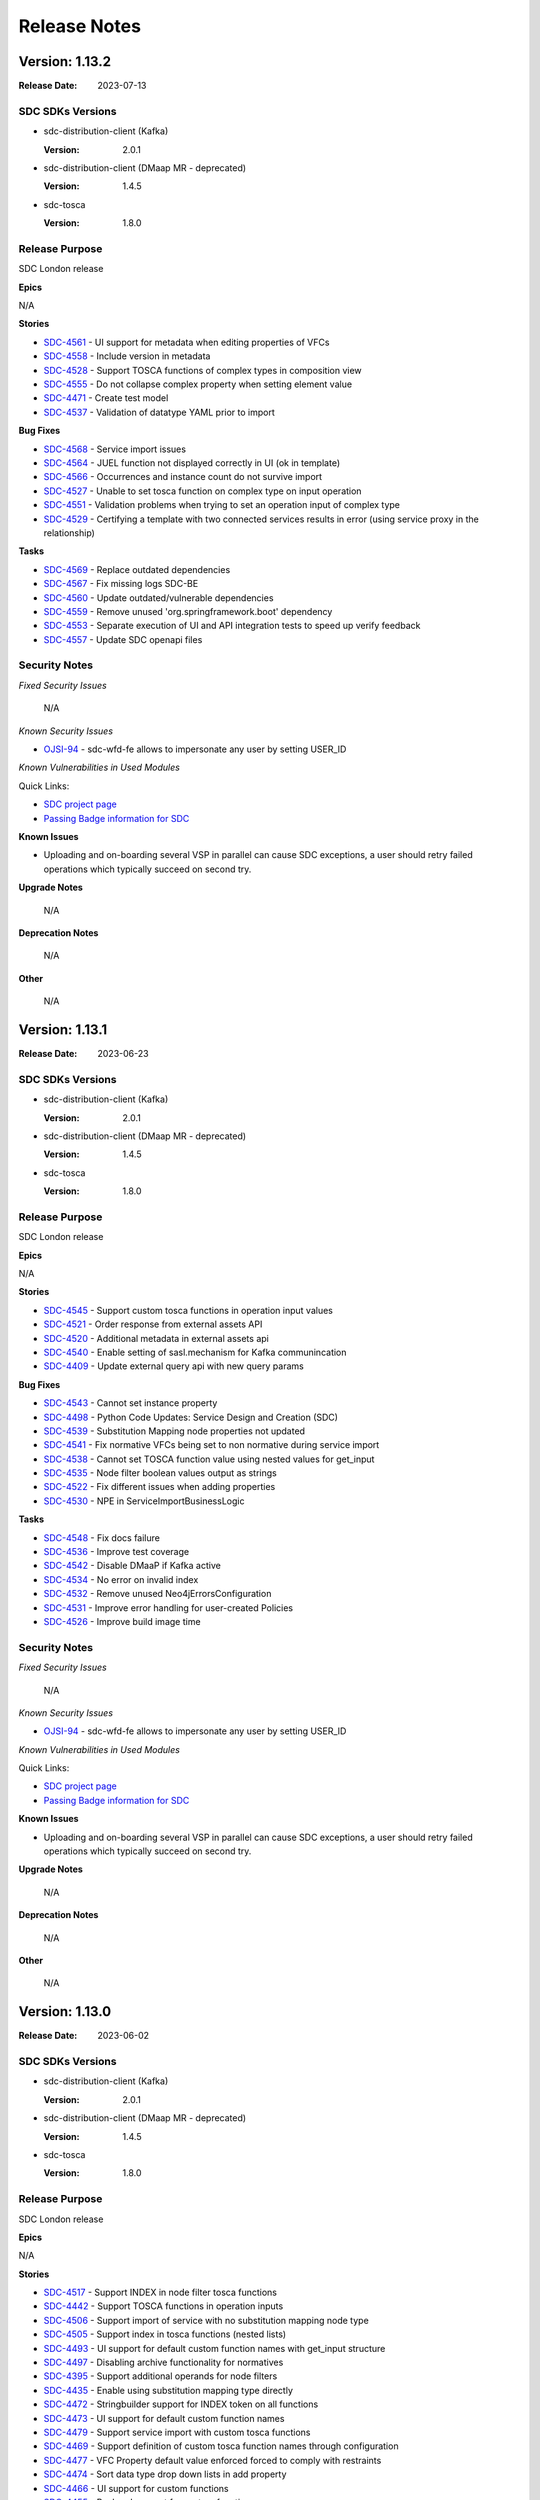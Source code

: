 .. This work is licensed under a Creative Commons Attribution 4.0 International License.
.. _release_notes:

=============
Release Notes
=============

Version: 1.13.2
===============

:Release Date: 2023-07-13

SDC SDKs Versions
-----------------

-  sdc-distribution-client (Kafka)

   :Version: 2.0.1

-  sdc-distribution-client (DMaap MR - deprecated)

   :Version: 1.4.5

-  sdc-tosca

   :Version: 1.8.0

Release Purpose
----------------
SDC London release

**Epics**

N/A


**Stories**

*  `SDC-4561 <https://jira.onap.org/browse/SDC-4561>`_ - UI support for metadata when editing properties of VFCs
*  `SDC-4558 <https://jira.onap.org/browse/SDC-4558>`_ - Include version in metadata
*  `SDC-4528 <https://jira.onap.org/browse/SDC-4528>`_ - Support TOSCA functions of complex types in composition view
*  `SDC-4555 <https://jira.onap.org/browse/SDC-4555>`_ - Do not collapse complex property when setting element value
*  `SDC-4471 <https://jira.onap.org/browse/SDC-4471>`_ - Create test model
*  `SDC-4537 <https://jira.onap.org/browse/SDC-4537>`_ - Validation of datatype YAML prior to import


**Bug Fixes**

*  `SDC-4568 <https://jira.onap.org/browse/SDC-4568>`_ - Service import issues
*  `SDC-4564 <https://jira.onap.org/browse/SDC-4564>`_ - JUEL function not displayed correctly in UI (ok in template)
*  `SDC-4566 <https://jira.onap.org/browse/SDC-4566>`_ - Occurrences and instance count do not survive import
*  `SDC-4527 <https://jira.onap.org/browse/SDC-4527>`_ - Unable to set tosca function on complex type on input operation
*  `SDC-4551 <https://jira.onap.org/browse/SDC-4551>`_ - Validation problems when trying to set an operation input of complex type
*  `SDC-4529 <https://jira.onap.org/browse/SDC-4529>`_ - Certifying a template with two connected services results in error (using service proxy in the relationship)


**Tasks**

*  `SDC-4569 <https://jira.onap.org/browse/SDC-4569>`_ - Replace outdated dependencies
*  `SDC-4567 <https://jira.onap.org/browse/SDC-4567>`_ - Fix missing logs SDC-BE
*  `SDC-4560 <https://jira.onap.org/browse/SDC-4560>`_ - Update outdated/vulnerable dependencies
*  `SDC-4559 <https://jira.onap.org/browse/SDC-4559>`_ - Remove unused 'org.springframework.boot' dependency
*  `SDC-4553 <https://jira.onap.org/browse/SDC-4553>`_ - Separate execution of UI and API integration tests to speed up verify feedback
*  `SDC-4557 <https://jira.onap.org/browse/SDC-4557>`_ - Update SDC openapi files



Security Notes
--------------

*Fixed Security Issues*

    N/A

*Known Security Issues*

*  `OJSI-94 <https://jira.onap.org/browse/OJSI-94>`_ - sdc-wfd-fe allows to impersonate any user by setting USER_ID

*Known Vulnerabilities in Used Modules*

Quick Links:

- `SDC project page <https://wiki.onap.org/pages/viewpage.action?pageId=6592847>`__
- `Passing Badge information for SDC <https://bestpractices.coreinfrastructure.org/en/projects/1629>`__

**Known Issues**

-   Uploading and on-boarding several VSP in parallel can cause SDC exceptions, a user should retry failed operations which typically succeed on second try.

**Upgrade Notes**

    N/A

**Deprecation Notes**

    N/A

**Other**

    N/A
    
    
Version: 1.13.1
===============

:Release Date: 2023-06-23

SDC SDKs Versions
-----------------

-  sdc-distribution-client (Kafka)

   :Version: 2.0.1

-  sdc-distribution-client (DMaap MR - deprecated)

   :Version: 1.4.5

-  sdc-tosca

   :Version: 1.8.0

Release Purpose
----------------
SDC London release

**Epics**

N/A


**Stories**

*  `SDC-4545 <https://jira.onap.org/browse/SDC-4545>`_ - Support custom tosca functions in operation input values
*  `SDC-4521 <https://jira.onap.org/browse/SDC-4521>`_ - Order response from external assets API
*  `SDC-4520 <https://jira.onap.org/browse/SDC-4520>`_ - Additional metadata in external assets api
*  `SDC-4540 <https://jira.onap.org/browse/SDC-4540>`_ - Enable setting of sasl.mechanism for Kafka communincation
*  `SDC-4409 <https://jira.onap.org/browse/SDC-4409>`_ - Update external query api with new query params


**Bug Fixes**

*  `SDC-4543 <https://jira.onap.org/browse/SDC-4543>`_ - Cannot set instance property
*  `SDC-4498 <https://jira.onap.org/browse/SDC-4498>`_ - Python Code Updates: Service Design and Creation (SDC)
*  `SDC-4539 <https://jira.onap.org/browse/SDC-4539>`_ - Substitution Mapping node properties not updated
*  `SDC-4541 <https://jira.onap.org/browse/SDC-4541>`_ - Fix normative VFCs being set to non normative during service import
*  `SDC-4538 <https://jira.onap.org/browse/SDC-4538>`_ - Cannot set TOSCA function value using nested values for get_input
*  `SDC-4535 <https://jira.onap.org/browse/SDC-4535>`_ - Node filter boolean values output as strings
*  `SDC-4522 <https://jira.onap.org/browse/SDC-4522>`_ - Fix different issues when adding properties
*  `SDC-4530 <https://jira.onap.org/browse/SDC-4530>`_ - NPE in ServiceImportBusinessLogic


**Tasks**

*  `SDC-4548 <https://jira.onap.org/browse/SDC-4548>`_ - Fix docs failure
*  `SDC-4536 <https://jira.onap.org/browse/SDC-4536>`_ - Improve test coverage
*  `SDC-4542 <https://jira.onap.org/browse/SDC-4542>`_ - Disable DMaaP if Kafka active
*  `SDC-4534 <https://jira.onap.org/browse/SDC-4534>`_ - No error on invalid index
*  `SDC-4532 <https://jira.onap.org/browse/SDC-4532>`_ - Remove unused Neo4jErrorsConfiguration
*  `SDC-4531 <https://jira.onap.org/browse/SDC-4531>`_ - Improve error handling for user-created Policies
*  `SDC-4526 <https://jira.onap.org/browse/SDC-4526>`_ - Improve build image time


Security Notes
--------------

*Fixed Security Issues*

    N/A

*Known Security Issues*

*  `OJSI-94 <https://jira.onap.org/browse/OJSI-94>`_ - sdc-wfd-fe allows to impersonate any user by setting USER_ID

*Known Vulnerabilities in Used Modules*

Quick Links:

- `SDC project page <https://wiki.onap.org/pages/viewpage.action?pageId=6592847>`__
- `Passing Badge information for SDC <https://bestpractices.coreinfrastructure.org/en/projects/1629>`__

**Known Issues**

-   Uploading and on-boarding several VSP in parallel can cause SDC exceptions, a user should retry failed operations which typically succeed on second try.

**Upgrade Notes**

    N/A

**Deprecation Notes**

    N/A

**Other**

    N/A


Version: 1.13.0
===============

:Release Date: 2023-06-02

SDC SDKs Versions
-----------------

-  sdc-distribution-client (Kafka)

   :Version: 2.0.1

-  sdc-distribution-client (DMaap MR - deprecated)

   :Version: 1.4.5

-  sdc-tosca

   :Version: 1.8.0

Release Purpose
----------------
SDC London release

**Epics**

N/A


**Stories**

*  `SDC-4517 <https://jira.onap.org/browse/SDC-4517>`_ - Support INDEX in node filter tosca functions
*  `SDC-4442 <https://jira.onap.org/browse/SDC-4442>`_ - Support TOSCA functions in operation inputs
*  `SDC-4506 <https://jira.onap.org/browse/SDC-4506>`_ - Support import of service with no substitution mapping node type
*  `SDC-4505 <https://jira.onap.org/browse/SDC-4505>`_ - Support index in tosca functions (nested lists)
*  `SDC-4493 <https://jira.onap.org/browse/SDC-4493>`_ - UI support for default custom function names with get_input structure
*  `SDC-4497 <https://jira.onap.org/browse/SDC-4497>`_ - Disabling archive functionality for normatives
*  `SDC-4395 <https://jira.onap.org/browse/SDC-4395>`_ - Support additional operands for node filters
*  `SDC-4435 <https://jira.onap.org/browse/SDC-4435>`_ - Enable using substitution mapping type directly
*  `SDC-4472 <https://jira.onap.org/browse/SDC-4472>`_ - Stringbuilder support for INDEX token on all functions
*  `SDC-4473 <https://jira.onap.org/browse/SDC-4473>`_ - UI support for default custom function names
*  `SDC-4479 <https://jira.onap.org/browse/SDC-4479>`_ - Support service import with custom tosca functions
*  `SDC-4469 <https://jira.onap.org/browse/SDC-4469>`_ - Support definition of custom tosca function names through configuration
*  `SDC-4477 <https://jira.onap.org/browse/SDC-4477>`_ - VFC Property default value enforced forced to comply with restraints
*  `SDC-4474 <https://jira.onap.org/browse/SDC-4474>`_ - Sort data type drop down lists in add property
*  `SDC-4466 <https://jira.onap.org/browse/SDC-4466>`_ - UI support for custom functions
*  `SDC-4455 <https://jira.onap.org/browse/SDC-4455>`_ - Backend support for custom functions


**Bug Fixes**

*  `SDC-4518 <https://jira.onap.org/browse/SDC-4518>`_ - Actual sub mapping node not used during import
*  `SDC-4515 <https://jira.onap.org/browse/SDC-4515>`_ - Error when adding valid_values constraint to int property
*  `SDC-4523 <https://jira.onap.org/browse/SDC-4523>`_ - Formatting error for operation input of complex type
*  `SDC-4475 <https://jira.onap.org/browse/SDC-4475>`_ - Adding certain characters into property default value causes VFC to break
*  `SDC-4510 <https://jira.onap.org/browse/SDC-4510>`_ - Bug fixes on tosca function
*  `SDC-4512 <https://jira.onap.org/browse/SDC-4512>`_ - Various bugs related to custom tosca functions
*  `SDC-4511 <https://jira.onap.org/browse/SDC-4511>`_ - Not possible to edit property following import service with custom tosca function
*  `SDC-4508 <https://jira.onap.org/browse/SDC-4508>`_ - Remove need for USER_ID header
*  `SDC-4503 <https://jira.onap.org/browse/SDC-4503>`_ - Invalid json being set on propertyConstraints
*  `SDC-4509 <https://jira.onap.org/browse/SDC-4509>`_ - NPE when using concat TOSCA function
*  `SDC-4507 <https://jira.onap.org/browse/SDC-4507>`_ - Service with custom functions not importing correctly
*  `SDC-4500 <https://jira.onap.org/browse/SDC-4500>`_ - Error in console when no default custom tosca functions
*  `SDC-4502 <https://jira.onap.org/browse/SDC-4502>`_ - Error in handling of operation input of complex type
*  `SDC-4468 <https://jira.onap.org/browse/SDC-4468>`_ - SVC4301 RESTRICTED_OPERATION on service composition
*  `SDC-4482 <https://jira.onap.org/browse/SDC-4482>`_ - Fix complex list/map entries in composition view
*  `SDC-4481 <https://jira.onap.org/browse/SDC-4481>`_ - Fix constraints on custom datatype not formatted correctly in CSAR


**Tasks**

*  `SDC-4525 <https://jira.onap.org/browse/SDC-4525>`_ - Exclude outdated transitive dependencies com.fasterxml.jackson.
*  `SDC-4519 <https://jira.onap.org/browse/SDC-4519>`_ - Update vulnerable dependencies
*  `SDC-4504 <https://jira.onap.org/browse/SDC-4504>`_ - Update vulnerable dependencies
*  `SDC-4496 <https://jira.onap.org/browse/SDC-4496>`_ - Update outdated gecko.driver
*  `SDC-4495 <https://jira.onap.org/browse/SDC-4495>`_ - Add retry option to wget commands
*  `SDC-4494 <https://jira.onap.org/browse/SDC-4494>`_ - Update Cassandra to 3.11.15
*  `SDC-4467 <https://jira.onap.org/browse/SDC-4467>`_ - Preparation for JDK17
*  `SDC-4470 <https://jira.onap.org/browse/SDC-4470>`_ - Upgrade vulnerable dependency


Security Notes
--------------

*Fixed Security Issues*

    N/A

*Known Security Issues*

*  `OJSI-94 <https://jira.onap.org/browse/OJSI-94>`_ - sdc-wfd-fe allows to impersonate any user by setting USER_ID

*Known Vulnerabilities in Used Modules*

Quick Links:

- `SDC project page <https://wiki.onap.org/pages/viewpage.action?pageId=6592847>`__
- `Passing Badge information for SDC <https://bestpractices.coreinfrastructure.org/en/projects/1629>`__

**Known Issues**

-   Uploading and on-boarding several VSP in parallel can cause SDC exceptions, a user should retry failed operations which typically succeed on second try.

**Upgrade Notes**

    N/A

**Deprecation Notes**

    N/A

**Other**

    N/A


Version: 1.12.5
===============

:Release Date: 2023-05-29

SDC SDKs Versions
-----------------

-  sdc-distribution-client (Kafka)

   :Version: 2.0.1

-  sdc-distribution-client (DMaap MR - deprecated)

   :Version: 1.4.5

-  sdc-tosca

   :Version: 1.8.0

Release Purpose
----------------
SDC London release

**Epics**

N/A


**Stories**

N/A


**Bug Fixes**

*  `SDC-4508 <https://jira.onap.org/browse/SDC-4508>`_ - Remove need for USER_ID header
*  `SDC-4468 <https://jira.onap.org/browse/SDC-4468>`_ - SVC4301 RESTRICTED_OPERATION on service composition


**Tasks**

N/A


Security Notes
--------------

*Fixed Security Issues*

    N/A

*Known Security Issues*

*  `OJSI-94 <https://jira.onap.org/browse/OJSI-94>`_ - sdc-wfd-fe allows to impersonate any user by setting USER_ID

*Known Vulnerabilities in Used Modules*

Quick Links:

- `SDC project page <https://wiki.onap.org/pages/viewpage.action?pageId=6592847>`__
- `Passing Badge information for SDC <https://bestpractices.coreinfrastructure.org/en/projects/1629>`__

**Known Issues**

-   Uploading and on-boarding several VSP in parallel can cause SDC exceptions, a user should retry failed operations which typically succeed on second try.

**Upgrade Notes**

    N/A

**Deprecation Notes**

    N/A

**Other**

    N/A

Version: 1.12.4
===============

:Release Date: 2023-04-03

SDC SDKs Versions
-----------------

-  sdc-distribution-client (Kafka)

   :Version: 2.0.1

-  sdc-distribution-client (DMaap MR - deprecated)

   :Version: 1.4.5

-  sdc-tosca

   :Version: 1.8.0

Release Purpose
----------------
SDC London release

**Epics**

N/A


**Stories**

*  `SDC-4452 <https://jira.onap.org/browse/SDC-4452>`_ - Add robustness to type creation on service import
*  `SDC-4445 <https://jira.onap.org/browse/SDC-4445>`_ - Stringbuilder support for child elements of type list
*  `SDC-4439 <https://jira.onap.org/browse/SDC-4439>`_ - Support to change substitution mapping node or version after service creation
*  `SDC-4430 <https://jira.onap.org/browse/SDC-4430>`_ - Check for service property usage in sub mapping node change
*  `SDC-4451 <https://jira.onap.org/browse/SDC-4451>`_ - No rollback on import fail


**Bug Fixes**

N/A


**Tasks**

*  `SDC-4456 <https://jira.onap.org/browse/SDC-4456>`_ - Upgrade docker images to use Python 3


Security Notes
--------------

*Fixed Security Issues*

    N/A

*Known Security Issues*

*  `OJSI-94 <https://jira.onap.org/browse/OJSI-94>`_ - sdc-wfd-fe allows to impersonate any user by setting USER_ID

*Known Vulnerabilities in Used Modules*

Quick Links:

- `SDC project page <https://wiki.onap.org/pages/viewpage.action?pageId=6592847>`__
- `Passing Badge information for SDC <https://bestpractices.coreinfrastructure.org/en/projects/1629>`__

**Known Issues**

-   Uploading and on-boarding several VSP in parallel can cause SDC exceptions, a user should retry failed operations which typically succeed on second try.

**Upgrade Notes**

    N/A

**Deprecation Notes**

    N/A

**Other**

    N/A

Version: 1.12.3
===============

:Release Date: 2023-03-24

SDC SDKs Versions
-----------------

-  sdc-distribution-client (Kafka)

   :Version: 2.0.1

-  sdc-distribution-client (DMaap MR - deprecated)

   :Version: 1.4.5

-  sdc-tosca

   :Version: 1.8.0

Release Purpose
----------------
SDC London early release

**Epics**

N/A


**Stories**

*  `SDC-4438 <https://jira.onap.org/browse/SDC-4438>`_ - Allign properties import during service import
*  `SDC-4441 <https://jira.onap.org/browse/SDC-4441>`_ - Order targets in policy target modal
*  `SDC-4423 <https://jira.onap.org/browse/SDC-4423>`_ - Support for delete of non normative interface types
*  `SDC-4427 <https://jira.onap.org/browse/SDC-4427>`_ - Provide input name suggestion
*  `SDC-4385 <https://jira.onap.org/browse/SDC-4385>`_ - Provide input name when declaring service property as input
*  `SDC-4429 <https://jira.onap.org/browse/SDC-4429>`_ - Sort drop down lists in VFC requirements and capabilities
*  `SDC-4424 <https://jira.onap.org/browse/SDC-4424>`_ - VFC property metadata backend support
*  `SDC-4422 <https://jira.onap.org/browse/SDC-4422>`_ - Sort properties in node filter modal
*  `SDC-4316 <https://jira.onap.org/browse/SDC-4316>`_ - Add validation for int and float constraints


**Bug Fixes**

*  `SDC-4437 <https://jira.onap.org/browse/SDC-4437>`_ - Certifying a template with two connected services results in error
*  `SDC-4434 <https://jira.onap.org/browse/SDC-4434>`_ - Error thrown when setting default value for list of floats property in VFC
*  `SDC-4432 <https://jira.onap.org/browse/SDC-4432>`_ - Valid values constraints not showing for lists
*  `SDC-4431 <https://jira.onap.org/browse/SDC-4431>`_ - Property with '::' in name produces wrong Input
*  `SDC-4405 <https://jira.onap.org/browse/SDC-4405>`_ - Setting Tosca Function on top of unsaved value causes problems
*  `SDC-4404 <https://jira.onap.org/browse/SDC-4404>`_ - Error opening list property for editing
*  `SDC-4410 <https://jira.onap.org/browse/SDC-4410>`_ - Fix instance declared inputs mapped to substitution mapping
*  `SDC-4428 <https://jira.onap.org/browse/SDC-4428>`_ - Fix undeclarePropertiesAsInput in UI after Service Import
*  `SDC-4425 <https://jira.onap.org/browse/SDC-4425>`_ - Unable to use stringbuilder to for simple list/map items
*  `SDC-4420 <https://jira.onap.org/browse/SDC-4420>`_ - VFC interface operation not clearing artifact details when unchecked
*  `SDC-4421 <https://jira.onap.org/browse/SDC-4421>`_ - Operation implementation name not formatting correctly


**Tasks**

*  `SDC-4287 <https://jira.onap.org/browse/SDC-4287>`_ - PACKAGES UPGRADES IN DIRECT DEPENDENCIES FOR LONDON RELEASE
*  `SDC-4446 <https://jira.onap.org/browse/SDC-4446>`_ - Fix missing default no-args constructor
*  `SDC-4425 <https://jira.onap.org/browse/SDC-4425>`_ - Update vulnerable dependency - javax.servlet:javax.servlet-api
*  `SDC-4415 <https://jira.onap.org/browse/SDC-4415>`_ - PortalRestApiCentralServiceImpl- Add null test before using nullable values
*  `SDC-4372 <https://jira.onap.org/browse/SDC-4372>`_ - Remove 'Security Hotspot - Weak Cryptography' reported by Sonar
*  `SDC-4414 <https://jira.onap.org/browse/SDC-4414>`_ - TranslationService- Add null test before using nullable values


Security Notes
--------------

*Fixed Security Issues*

    N/A

*Known Security Issues*

*  `OJSI-94 <https://jira.onap.org/browse/OJSI-94>`_ - sdc-wfd-fe allows to impersonate any user by setting USER_ID

*Known Vulnerabilities in Used Modules*

Quick Links:

- `SDC project page <https://wiki.onap.org/pages/viewpage.action?pageId=6592847>`__
- `Passing Badge information for SDC <https://bestpractices.coreinfrastructure.org/en/projects/1629>`__

**Known Issues**

-   Uploading and on-boarding several VSP in parallel can cause SDC exceptions, a user should retry failed operations which typically succeed on second try.

**Upgrade Notes**

    N/A

**Deprecation Notes**

    N/A

**Other**

    N/A

Version: 1.12.2
===============

:Release Date: 2023-02-24

SDC SDKs Versions
-----------------

-  sdc-distribution-client (Kafka)

   :Version: 2.0.0

-  sdc-distribution-client (DMaap MR - deprecated)

   :Version: 1.4.5

-  sdc-tosca

   :Version: 1.7.0

Release Purpose
----------------
SDC London early release

**Epics**

N/A


**Stories**

*  `SDC-4411 <https://jira.onap.org/browse/SDC-4411>`_ - Delete non-normative data types
*  `SDC-4365 <https://jira.onap.org/browse/SDC-4365>`_ - Show boolean-type constraint as drop-down list
*  `SDC-4379 <https://jira.onap.org/browse/SDC-4379>`_ - Support TOSCA functions for list of map entries in property assignment view
*  `SDC-4371 <https://jira.onap.org/browse/SDC-4371>`_ - Service Import - general page validation
*  `SDC-4383 <https://jira.onap.org/browse/SDC-4383>`_ - Implement option to choose 'None' for not mandatory drop-box field
*  `SDC-4378 <https://jira.onap.org/browse/SDC-4378>`_ - Support for delete property from non-normative data type
*  `SDC-4373 <https://jira.onap.org/browse/SDC-4373>`_ - Edit properties of non-normative data types
*  `SDC-4331 <https://jira.onap.org/browse/SDC-4331>`_ - Constraints in data type view
*  `SDC-4360 <https://jira.onap.org/browse/SDC-4360>`_ - Enable UI component to display property constraints
*  `SDC-4366 <https://jira.onap.org/browse/SDC-4366>`_ - Validate service input default values against constraints
*  `SDC-4361 <https://jira.onap.org/browse/SDC-4361>`_ - Stop auto-generation of inputs from substitution mapping node


**Bug Fixes**

*  `SDC-4418 <https://jira.onap.org/browse/SDC-4418>`_ - Type list of floats not generated correctly in tosca
*  `SDC-4375 <https://jira.onap.org/browse/SDC-4375>`_ - Fix handling of default values for VFC properties
*  `SDC-4412 <https://jira.onap.org/browse/SDC-4412>`_ - Constraint validation failure for list or map with valid values
*  `SDC-4416 <https://jira.onap.org/browse/SDC-4416>`_ - Cannot view archived components on UI
*  `SDC-4413 <https://jira.onap.org/browse/SDC-4413>`_ - Compilation error when building
*  `SDC-4399 <https://jira.onap.org/browse/SDC-4399>`_ - Error validating list property with equals constraint
*  `SDC-4401 <https://jira.onap.org/browse/SDC-4401>`_ - Constraint validation failure for yaml value
*  `SDC-4398 <https://jira.onap.org/browse/SDC-4398>`_ - Incorrect behaviour for list valid values
*  `SDC-3384 <https://jira.onap.org/browse/SDC-3384>`_ - Wrong behavior for 'edit' attribute
*  `SDC-4400 <https://jira.onap.org/browse/SDC-4400>`_ - Issues adding values to complex properties in Property Assignment
*  `SDC-4403 <https://jira.onap.org/browse/SDC-4403>`_ - NPE when setting value of complex property
*  `SDC-4396 <https://jira.onap.org/browse/SDC-4396>`_ - AttributeServlet- Add null test before using nullable values
*  `SDC-4394 <https://jira.onap.org/browse/SDC-4394>`_ - Support for copy/paste tosca functions into operation inputs
*  `SDC-4392 <https://jira.onap.org/browse/SDC-4392>`_ - Issues adding values to map in Property Assignment
*  `SDC-4380 <https://jira.onap.org/browse/SDC-4380>`_ - Fix ng lint command missing configuration
*  `SDC-4384 <https://jira.onap.org/browse/SDC-4384>`_ - Omit tenant metadata when not set
*  `SDC-4382 <https://jira.onap.org/browse/SDC-4382>`_ - Cannot set value to a instance property with valid values constraint
*  `SDC-4377 <https://jira.onap.org/browse/SDC-4377>`_ - Inconsistent behaviour for interface properties removal
*  `SDC-3794 <https://jira.onap.org/browse/SDC-3794>`_ - Incorrect substitution type being set in Services/VFs
*  `SDC-4374 <https://jira.onap.org/browse/SDC-4374>`_ - Setting input value destroys constraints
*  `SDC-4376 <https://jira.onap.org/browse/SDC-4376>`_ - Unable to discard service input changes
*  `SDC-4369 <https://jira.onap.org/browse/SDC-4369>`_ - Import failures added to additional_types
*  `SDC-4364 <https://jira.onap.org/browse/SDC-4364>`_ - NPE when deleting interface operation from VFC
*  `SDC-4357 <https://jira.onap.org/browse/SDC-4357>`_ - in_range constraints missing from TOSCA template
*  `SDC-3863 <https://jira.onap.org/browse/SDC-3863>`_ - Composition window category name shows instead of displayName
*  `SDC-4352 <https://jira.onap.org/browse/SDC-4352>`_ - Unable to set values on properties of VFC instances in a service
*  `SDC-4362 <https://jira.onap.org/browse/SDC-4362>`_ - Fix tiles on Home page always show model as SDC AID
*  `SDC-4354 <https://jira.onap.org/browse/SDC-4354>`_ - Unable to edit VFC property after checkout


**Tasks**

*  `SDC-4408 <https://jira.onap.org/browse/SDC-4408>`_ - NotificationWebsocketHandler- Add null test before using nullable values
*  `SDC-4406 <https://jira.onap.org/browse/SDC-4406>`_ - Update INFO.yaml
*  `SDC-4402 <https://jira.onap.org/browse/SDC-4402>`_ - ConfigurationImpl- Add null test before using nullable values
*  `SDC-4397 <https://jira.onap.org/browse/SDC-4397>`_ - AbstractTemplateServlet- Add null test before using nullable values
*  `SDC-4381 <https://jira.onap.org/browse/SDC-4381>`_ - Fix major bug reported by Sonar
*  `SDC-4358 <https://jira.onap.org/browse/SDC-4358>`_ - Improve getting Service with specific version
*  `SDC-4370 <https://jira.onap.org/browse/SDC-4370>`_ - Fix broken 'start-sdc' profile
*  `SDC-4112 <https://jira.onap.org/browse/SDC-4112>`_ - Skip swagger to improve build time
*  `SDC-4359 <https://jira.onap.org/browse/SDC-4359>`_ - Fix Blocker Bug reported by Sonar
*  `SDC-3529 <https://jira.onap.org/browse/SDC-3529>`_ - Fix Sonar CRITICAL BUGs


Security Notes
--------------

*Fixed Security Issues*

    N/A

*Known Security Issues*

*  `OJSI-94 <https://jira.onap.org/browse/OJSI-94>`_ - sdc-wfd-fe allows to impersonate any user by setting USER_ID

*Known Vulnerabilities in Used Modules*

Quick Links:

- `SDC project page <https://wiki.onap.org/pages/viewpage.action?pageId=6592847>`__
- `Passing Badge information for SDC <https://bestpractices.coreinfrastructure.org/en/projects/1629>`__

**Known Issues**

-   Uploading and on-boarding several VSP in parallel can cause SDC exceptions, a user should retry failed operations which typically succeed on second try.

**Upgrade Notes**

    N/A

**Deprecation Notes**

    N/A

**Other**

    N/A


Version: 1.12.1
===============

:Release Date: 2023-01-27

SDC SDKs Versions
-----------------

-  sdc-distribution-client (Kafka)

   :Version: 2.0.0
   
-  sdc-distribution-client (DMaap MR - deprecated)

   :Version: 1.4.5

-  sdc-tosca

   :Version: 1.7.0

Release Purpose
----------------
SDC London early release

**Epics**

N/A


**Stories**

*  `SDC-4346 <https://jira.onap.org/browse/SDC-4346>`_ - Property Constraints on Service inputs
*  `SDC-4279 <https://jira.onap.org/browse/SDC-4279>`_ - Import data type in UI
*  `SDC-4344 <https://jira.onap.org/browse/SDC-4344>`_ - Implement hiding mechanism
*  `SDC-4341 <https://jira.onap.org/browse/SDC-4341>`_ - Disable editing of normative data types
*  `SDC-4330 <https://jira.onap.org/browse/SDC-4330>`_ - Improve composition view filtering
*  `SDC-4333 <https://jira.onap.org/browse/SDC-4333>`_ - Support TOSCA functions of primitive list entries in composition view
*  `SDC-4332 <https://jira.onap.org/browse/SDC-4332>`_ - Download data type from UI
*  `SDC-4320 <https://jira.onap.org/browse/SDC-4320>`_ - Constraint validation - Policy Properties in a Service
*  `SDC-4319 <https://jira.onap.org/browse/SDC-4319>`_ - Support TOSCA functions of primitive map entries in composition view
*  `SDC-4311 <https://jira.onap.org/browse/SDC-4311>`_ - Update needed to allow assignment of TOSCA functions to List/Map/Custom datatypes
*  `SDC-4305 <https://jira.onap.org/browse/SDC-4305>`_ - Add support for comparable type constraints for scalar values
*  `SDC-4288 <https://jira.onap.org/browse/SDC-4288>`_ - Support TOSCA functions in list entries
*  `SDC-4299 <https://jira.onap.org/browse/SDC-4299>`_ - Add support for comparable type constraints for strings
*  `SDC-4283 <https://jira.onap.org/browse/SDC-4283>`_ - Node filter/Substitution filter: type validation just works during edit
*  `SDC-4264 <https://jira.onap.org/browse/SDC-4264>`_ - Support TOSCA functions for map values
*  `DMAAP-1787 <https://jira.onap.org/browse/DMAAP-1787>`_ - [SDC] Migrate SDC to use kafka native messaging
*  `SDC-4221 <https://jira.onap.org/browse/SDC-4221>`_ - Open Data type from Catalog
*  `SDC-4260 <https://jira.onap.org/browse/SDC-4260>`_ - Update UI Constraints component to support addition of pattern constraints
*  `SDC-4220 <https://jira.onap.org/browse/SDC-4220>`_ - View data types in UI catalog
*  `SDC-4223 <https://jira.onap.org/browse/SDC-4223>`_ - Update UI Constraints component to support addition of scalar type constraints
*  `SDC-4258 <https://jira.onap.org/browse/SDC-4258>`_ - Addition of Properties to a Data type in UI
*  `SDC-4219 <https://jira.onap.org/browse/SDC-4219>`_ - Create UI Component for viewing property constraints
*  `SDC-4170 <https://jira.onap.org/browse/SDC-4170>`_ - Support TOSCA functions in operation implementation properties


**Bug Fixes**

*  `SDC-4318 <https://jira.onap.org/browse/SDC-4318>`_ - Fix constraints saving as strings
*  `SDC-4351 <https://jira.onap.org/browse/SDC-4351>`_ - Error importing data type in the UI
*  `SDC-4352 <https://jira.onap.org/browse/SDC-4352>`_ - Unable to set values on properties of VFC instances in a service
*  `SDC-4349 <https://jira.onap.org/browse/SDC-4349>`_ - Added datatype property not include in model definitions
*  `SDC-4343 <https://jira.onap.org/browse/SDC-4343>`_ - Invalid property values provided: Unsupported value provided for is_default property supported value type is boolean.
*  `SDC-4348 <https://jira.onap.org/browse/SDC-4348>`_ - Frontend cache causing data types not found
*  `SDC-4345 <https://jira.onap.org/browse/SDC-4345>`_ - Property Constraint error when uprading VFC instance version in service
*  `SDC-4334 <https://jira.onap.org/browse/SDC-4334>`_ - Error creating in_range constraint for non integer properties
*  `SDC-4339 <https://jira.onap.org/browse/SDC-4339>`_ - Possible to add property to data type with type belonging to other model
*  `SDC-4342 <https://jira.onap.org/browse/SDC-4342>`_ - Constraint not added when creating property
*  `SDC-3505 <https://jira.onap.org/browse/SDC-3505>`_ - SDC be API returns HTTP 200 response code on error
*  `SDC-4338 <https://jira.onap.org/browse/SDC-4338>`_ - Primitive types should not be shown under data types in catalog
*  `SDC-4337 <https://jira.onap.org/browse/SDC-4337>`_ - Data type cache not updated when data type updated
*  `SDC-4335 <https://jira.onap.org/browse/SDC-4335>`_ - Datatype workspace opens up from wrong menuItem
*  `SDC-4290 <https://jira.onap.org/browse/SDC-4290>`_ - Resource property constraint values mutable in Service design
*  `SDC-4315 <https://jira.onap.org/browse/SDC-4315>`_ - Not possible to add value to list of map property
*  `SDC-4312 <https://jira.onap.org/browse/SDC-4312>`_ - NPE thrown in editing constraints
*  `SDC-3216 <https://jira.onap.org/browse/SDC-3216>`_ - Artifact type "CONTROLLER_BLUEPRINT_ARCHIVE" is not recognized based on its type.
*  `SDC-2851 <https://jira.onap.org/browse/SDC-2851>`_ - Tosca List Entry Schema failed to be recoginized with creating VSP
*  `SDC-4310 <https://jira.onap.org/browse/SDC-4310>`_ - Adding property to VF/Service throws js-exception
*  `SDC-4292 <https://jira.onap.org/browse/SDC-4292>`_ - Swagger UI fails to load
*  `SDC-4307 <https://jira.onap.org/browse/SDC-4307>`_ - Not possible to set value on a VFC property with constraint
*  `SDC-4294 <https://jira.onap.org/browse/SDC-4294>`_ - Pattern constraint validation failure
*  `SDC-4306 <https://jira.onap.org/browse/SDC-4306>`_ - Some default responses in the generated openapi files are missing descriptions
*  `SDC-4302 <https://jira.onap.org/browse/SDC-4302>`_ - Fix docker build issue
*  `SDC-4291 <https://jira.onap.org/browse/SDC-4291>`_ - Import VFC with constraint PATTERN ignores constraint
*  `SDC-4303 <https://jira.onap.org/browse/SDC-4303>`_ - NPE thrown when checking out Service
*  `SDC-4293 <https://jira.onap.org/browse/SDC-4293>`_ - in_range constraint validation gives unhelpful error message
*  `SDC-4286 <https://jira.onap.org/browse/SDC-4286>`_ - Constraint not displayed when cycling through properties
*  `SDC-4274 <https://jira.onap.org/browse/SDC-4274>`_ - Numeric constraint values generated as strings
*  `SDC-4281 <https://jira.onap.org/browse/SDC-4281>`_ - Empty interfaces and operations in generated tosca
*  `SDC-4271 <https://jira.onap.org/browse/SDC-4271>`_ - SDC-simulator not logging to STDOUT
*  `SDC-3536 <https://jira.onap.org/browse/SDC-3536>`_ - SDC-ONBOARDING-BE log does not use stdout
*  `SDC-4266 <https://jira.onap.org/browse/SDC-4266>`_ - Error while importing a Service: icon cannot be changed once the resource is certified
*  `SDC-4267 <https://jira.onap.org/browse/SDC-4267>`_ - EcompIntImpl - And null test before using nullable value
*  `SDC-4253 <https://jira.onap.org/browse/SDC-4253>`_ - Changing property in a node filter causes several issues
*  `SDC-4222 <https://jira.onap.org/browse/SDC-4222>`_ - Fix behaviour when validation of property constraints
*  `SDC-4269 <https://jira.onap.org/browse/SDC-4269>`_ - ExternalTestingManagerImpl - Add null test before using nullable value
*  `SDC-3535 <https://jira.onap.org/browse/SDC-3535>`_ - SDC-FE log does not use STDOUT
*  `SDC-3534 <https://jira.onap.org/browse/SDC-3534>`_ - SDC-BE log does not use STDOUT
*  `SDC-4268 <https://jira.onap.org/browse/SDC-4268>`_ - Model for "SOL001" shows incorrectly in GUI
*  `SDC-4265 <https://jira.onap.org/browse/SDC-4265>`_ - DefaultPropertyDeclarator - Add null test before using nullable value
*  `SDC-4259 <https://jira.onap.org/browse/SDC-4259>`_ - Interfaces in VNFD in ETSI NSD
*  `SDC-4242 <https://jira.onap.org/browse/SDC-4242>`_ - fix doc config files in master and kohn branch
*  `SDC-4255 <https://jira.onap.org/browse/SDC-4255>`_ - Interface is formatted using extended notation when no implementation added at VFC level
*  `SDC-4237 <https://jira.onap.org/browse/SDC-4237>`_ - Tosca Export: a boolean, from a default complex type value, is being exported as string


**Tasks**

*  `SDC-4347 <https://jira.onap.org/browse/SDC-4347>`_ - Improve test coverage for Constraints
*  `SDC-4317 <https://jira.onap.org/browse/SDC-4317>`_ - Improve test coverage
*  `SDC-4308 <https://jira.onap.org/browse/SDC-4308>`_ - Update openapi files in the docs
*  `SDC-4313 <https://jira.onap.org/browse/SDC-4313>`_ - Upgrade testing frameworks to latest not-vulnerable versions
*  `SDC-4314 <https://jira.onap.org/browse/SDC-4314>`_ - Fix broken build
*  `SDC-4215 <https://jira.onap.org/browse/SDC-4215>`_ - Multitenancy feature in SDC
*  `SDC-4304 <https://jira.onap.org/browse/SDC-4304>`_ - Update INFO.yaml
*  `SDC-4300 <https://jira.onap.org/browse/SDC-4300>`_ - Add missing 'scalar-unit.bitrate' data type
*  `SDC-4289 <https://jira.onap.org/browse/SDC-4289>`_ - Fix broken build
*  `SDC-4275 <https://jira.onap.org/browse/SDC-4275>`_ - Add SonarCloud badges to README
*  `DOC-798 <https://jira.onap.org/browse/DOC-798>`_ - Create docs for 'Kohn' main release
*  `SDC-4243 <https://jira.onap.org/browse/SDC-4243>`_ - Issues with 'range' data type detected
*  `SDC-4261 <https://jira.onap.org/browse/SDC-4261>`_ - Fix Readme formatting for Catalog-UI
*  `SDC-4254 <https://jira.onap.org/browse/SDC-4254>`_ - Remove 'Powered by Jetty' from default jetty response
*  `SDC-4256 <https://jira.onap.org/browse/SDC-4256>`_ - Improve error reporting when onboarding a VSP and storage is full


Security Notes
--------------

*Fixed Security Issues*

    N/A

*Known Security Issues*

*  `OJSI-94 <https://jira.onap.org/browse/OJSI-94>`_ - sdc-wfd-fe allows to impersonate any user by setting USER_ID

*Known Vulnerabilities in Used Modules*

Quick Links:

- `SDC project page <https://wiki.onap.org/pages/viewpage.action?pageId=6592847>`__
- `Passing Badge information for SDC <https://bestpractices.coreinfrastructure.org/en/projects/1629>`__

**Known Issues**

-   Uploading and on-boarding several VSP in parallel can cause SDC exceptions, a user should retry failed operations which typically succeed on second try.

**Upgrade Notes**

    N/A

**Deprecation Notes**

    N/A

**Other**

    N/A

Version: 1.12.0
===============

:Release Date: 2022-10-28

SDC SDKs Versions
-----------------

-  sdc-distribution-client (Kafka)

   :Version: 2.0.0
   
-  sdc-distribution-client (DMaap MR - deprecated)

   :Version: 1.4.5

-  sdc-tosca

   :Version: 1.7.0

Release Purpose
----------------
SDC London early release

**Epics**

N/A


**Stories**

*  `SDC-4207 <https://jira.onap.org/browse/SDC-4207>`_ - Constraint validation - Node Template Interfaces
*  `SDC-4229 <https://jira.onap.org/browse/SDC-4229>`_ - Default Substitution Mapping
*  `DMAAP-1787 <https://jira.onap.org/browse/DMAAP-1787>`_ - [SDC] Migrate SDC to use kafka native messaging
*  `SDC-4216 <https://jira.onap.org/browse/SDC-4216>`_ - Support import of VFCs with property constraints
*  `SDC-4209 <https://jira.onap.org/browse/SDC-4209>`_ - Constraint validation - Instance Attributes in a Service
*  `SDC-4210 <https://jira.onap.org/browse/SDC-4210>`_ - VFC properties - Increase character limit to 100 and allow use of @ character
*  `SDC-4214 <https://jira.onap.org/browse/SDC-4214>`_ - View Data type properties in UI
*  `SDC-4142 <https://jira.onap.org/browse/SDC-4142>`_ - Service import - Import updated node types with new attributes
*  `SDC-4208 <https://jira.onap.org/browse/SDC-4208>`_ - Enable viewing of VFC property details when checked in
*  `SDC-4190 <https://jira.onap.org/browse/SDC-4190>`_ - Constraint validation - Instance Properties in a Service
*  `SDC-4193 <https://jira.onap.org/browse/SDC-4193>`_ - View data type in UI
*  `SDC-4184 <https://jira.onap.org/browse/SDC-4184>`_ - API for fetching single data type
*  `DMAAP-1744 <https://jira.onap.org/browse/DMAAP-1744>`_ - Move SDC and clients to use Strimzi Kafka


**Bug Fixes**

*  `SDC-4224 <https://jira.onap.org/browse/SDC-4224>`_ - Import service with policy error
*  `SDC-4225 <https://jira.onap.org/browse/SDC-4225>`_ - Import of service with concat property value issue
*  `SDC-4227 <https://jira.onap.org/browse/SDC-4227>`_ - Error importing service with instance interfaces
*  `SDC-4189 <https://jira.onap.org/browse/SDC-4189>`_ - security risk: Improper Input Validation
*  `SDC-4217 <https://jira.onap.org/browse/SDC-4217>`_ - Setting value on interface operation property with constraint throws exception
*  `SDC-4218 <https://jira.onap.org/browse/SDC-4218>`_ - Fix cant set properties on an instance in the composition view
*  `SDC-4211 <https://jira.onap.org/browse/SDC-4211>`_ - Fetch data type endpoint is returning Optional instead of the requested Data Type
*  `SDC-4213 <https://jira.onap.org/browse/SDC-4213>`_ - Onboard-ui build started to fail with problems in ./node_modules/react-show-more-text/lib/ShowMoreText.css
*  `SDC-4196 <https://jira.onap.org/browse/SDC-4196>`_ - Empty interface operation definitions throw exception
*  `SDC-4192 <https://jira.onap.org/browse/SDC-4192>`_ - X-Frame-Options not configured: Lack of clickjacking protection
*  `SDC-4185 <https://jira.onap.org/browse/SDC-4185>`_ - Composition Window doesnot allow to update new version of VFC


**Tasks**

*  `SDC-4204 <https://jira.onap.org/browse/SDC-4204>`_ - Finalize Documentation
*  `SDC-4232 <https://jira.onap.org/browse/SDC-4232>`_ - Remove temp file if Minio-upload failed
*  `SDC-4231 <https://jira.onap.org/browse/SDC-4231>`_ - Fix potential NPE in importing property constraints
*  `SDC-4230 <https://jira.onap.org/browse/SDC-4230>`_ - Fix Critical bug reported by Sonar
*  `SDC-4228 <https://jira.onap.org/browse/SDC-4228>`_ - Update Vulnerable 3PP commons-text-1.9
*  `SDC-4205 <https://jira.onap.org/browse/SDC-4205>`_ - Remove unused code


Security Notes
--------------

*Fixed Security Issues*

    N/A

*Known Security Issues*

*  `OJSI-94 <https://jira.onap.org/browse/OJSI-94>`_ - sdc-wfd-fe allows to impersonate any user by setting USER_ID

*Known Vulnerabilities in Used Modules*

Quick Links:

- `SDC project page <https://wiki.onap.org/pages/viewpage.action?pageId=6592847>`__
- `Passing Badge information for SDC <https://bestpractices.coreinfrastructure.org/en/projects/1629>`__

**Known Issues**

-   Uploading and on-boarding several VSP in parallel can cause SDC exceptions, a user should retry failed operations which typically succeed on second try.

**Upgrade Notes**

    N/A

**Deprecation Notes**

    N/A

**Other**

    N/A

Version: 1.11.9
===============

:Release Date: 2022-09-28

SDC SDKs Versions
-----------------

-  sdc-distribution-client

   :Version: 1.4.5

-  sdc-tosca

   :Version: 1.7.0

Release Purpose
----------------
SDC Kohn M4 release

**Epics**

*  `SDC-4034 <https://jira.onap.org/browse/SDC-4034>`_ - Service Import
*  `SDC-4037 <https://jira.onap.org/browse/SDC-4037>`_ - Additional TOSCA constructs support Kohn
*  `SDC-4035 <https://jira.onap.org/browse/SDC-4035>`_ - Deletion of archived assets
*  `SDC-4037 <https://jira.onap.org/browse/SDC-4037>`_ - Additional TOSCA constructs support Kohn
*  `SDC-4036 <https://jira.onap.org/browse/SDC-4036>`_ - Enable application metrics


**Stories**

*  `SDC-4186 <https://jira.onap.org/browse/SDC-4186>`_ - Service import - Import unknown interface types
*  `SDC-4187 <https://jira.onap.org/browse/SDC-4187>`_ - Service import - Import unknown capability types
*  `SDC-4176 <https://jira.onap.org/browse/SDC-4176>`_ - Service import - Import unknown group types
*  `SDC-4173 <https://jira.onap.org/browse/SDC-4173>`_ - Support tosca functions for node capability filters
*  `SDC-4153 <https://jira.onap.org/browse/SDC-4153>`_ - Service import - Import necessary artifact types
*  `SDC-4162 <https://jira.onap.org/browse/SDC-4162>`_ - Service Import - yaml error


**Bug Fixes**

*  `SDC-4125 <https://jira.onap.org/browse/SDC-4125>`_ - Error thrown when setting policy property with get_property
*  `SDC-4188 <https://jira.onap.org/browse/SDC-4188>`_ - Fix show add button for Req and Capabilities in VF
*  `SDC-4181 <https://jira.onap.org/browse/SDC-4181>`_ - Simulator showing server exception when no content type is provided
*  `SDC-4179 <https://jira.onap.org/browse/SDC-4179>`_ - maven-resources-plugin filtering problem with plugins-configuration.yaml
*  `SDC-4175 <https://jira.onap.org/browse/SDC-4175>`_ - Capablity Types not refreshing after model change


**Tasks**

*  `SDC-4183 <https://jira.onap.org/browse/SDC-4183>`_ - Improve the catalog-fe README
*  `SDC-4066 <https://jira.onap.org/browse/SDC-4066>`_ - Improve catalog-ui test coverage
*  `SDC-4180 <https://jira.onap.org/browse/SDC-4180>`_ - Local paths shown in the compiled onboard UI app
*  `SDC-4178 <https://jira.onap.org/browse/SDC-4178>`_ - Update 'Deployment dependency map'


Security Notes
--------------

*Fixed Security Issues*

    N/A

*Known Security Issues*

*  `OJSI-94 <https://jira.onap.org/browse/OJSI-94>`_ - sdc-wfd-fe allows to impersonate any user by setting USER_ID

*Known Vulnerabilities in Used Modules*

Quick Links:

- `SDC project page <https://wiki.onap.org/pages/viewpage.action?pageId=6592847>`__
- `Passing Badge information for SDC <https://bestpractices.coreinfrastructure.org/en/projects/1629>`__

**Known Issues**

-   Uploading and on-boarding several VSP in parallel can cause SDC exceptions, a user should retry failed operations which typically succeed on second try.

**Upgrade Notes**

    N/A

**Deprecation Notes**

    N/A

**Other**

    N/A

Version: 1.11.8
===============

:Release Date: 2022-09-09

SDC SDKs Versions
-----------------

-  sdc-distribution-client

   :Version: 1.4.5

-  sdc-tosca

   :Version: 1.7.0

Release Purpose
----------------
SDC Kohn early release

**Epics**

    N/A


**Stories**

*  `SDC-4168 <https://jira.onap.org/browse/SDC-4168>`_ - Support import of service with TOSCA functions in sub properties
*  `SDC-4171 <https://jira.onap.org/browse/SDC-4171>`_ - Relax checking on operation property values
*  `SDC-4128 <https://jira.onap.org/browse/SDC-4128>`_ - Support TOSCA functions for node filters
*  `SDC-4151 <https://jira.onap.org/browse/SDC-4151>`_ - Support TOSCA functions in sub properties in properties assignment
*  `SDC-4131 <https://jira.onap.org/browse/SDC-4131>`_ - Service import - Import updated node types
*  `SDC-4149 <https://jira.onap.org/browse/SDC-4149>`_ - Allow to select properties in the get_attribute function
*  `SDC-4140 <https://jira.onap.org/browse/SDC-4140>`_ - Service import - Import updated data types
*  `SDC-4137 <https://jira.onap.org/browse/SDC-4137>`_ - Service Import - general page validation
*  `SDC-4082 <https://jira.onap.org/browse/SDC-4082>`_ - Service Import - Inputs
*  `SDC-4136 <https://jira.onap.org/browse/SDC-4136>`_ - Allow ETSI VNF without other node template


**Bug Fixes**

*  `SDC-4174 <https://jira.onap.org/browse/SDC-4174>`_ - New node filter API does not accept legacy payload
*  `SDC-4166 <https://jira.onap.org/browse/SDC-4166>`_ - Importing service with TOSCA function yaml value
*  `SDC-4169 <https://jira.onap.org/browse/SDC-4169>`_ - application exposed to path traversal attack
*  `SDC-4134 <https://jira.onap.org/browse/SDC-4134>`_ - Import VFC not importing interfaces
*  `SDC-4145 <https://jira.onap.org/browse/SDC-4145>`_ - NPE thrown for interface operation template with no inputs
*  `SDC-4150 <https://jira.onap.org/browse/SDC-4150>`_ - Import service - sub import files are not loading
*  `SDC-4097 <https://jira.onap.org/browse/SDC-4097>`_ - Wrong Inputs creation on 'Add Service'
*  `SDC-4144 <https://jira.onap.org/browse/SDC-4144>`_ - SDC Jakarta release: "create service" does not work when new category added
*  `SDC-4141 <https://jira.onap.org/browse/SDC-4141>`_ - Encrypted user not being handled correctly in SDC-BE
*  `SDC-4130 <https://jira.onap.org/browse/SDC-4130>`_ - Fix Wrongly generated tosca implementation
*  `SDC-4132 <https://jira.onap.org/browse/SDC-4132>`_ - Fix error handling for instances with no properties
*  `SDC-4133 <https://jira.onap.org/browse/SDC-4133>`_ - ClassCastException thrown for artifact primary string value


**Tasks**

*  `SDC-4167 <https://jira.onap.org/browse/SDC-4167>`_ - Update/remove vulnerable dependencies
*  `SDC-4165 <https://jira.onap.org/browse/SDC-4165>`_ - Update SDC with new 'security-util-lib' version
*  `DOC-782 <https://jira.onap.org/browse/DOC-782>`_ - Create docs for 'Jakarta' main release
*  `SDC-4143 <https://jira.onap.org/browse/SDC-4143>`_ - Improve error's message readability
*  `SDC-4017 <https://jira.onap.org/browse/SDC-4017>`_ - Remove/update vulnerable dependency
*  `SDC-4139 <https://jira.onap.org/browse/SDC-4139>`_ - Fix broken build
*  `SDC-4133 <https://jira.onap.org/browse/SDC-4133>`_ - ClassCastException thrown for artifact primary string value


Security Notes
--------------

*Fixed Security Issues*

    N/A

*Known Security Issues*

*  `OJSI-94 <https://jira.onap.org/browse/OJSI-94>`_ - sdc-wfd-fe allows to impersonate any user by setting USER_ID

*Known Vulnerabilities in Used Modules*

Quick Links:

- `SDC project page <https://wiki.onap.org/pages/viewpage.action?pageId=6592847>`__
- `Passing Badge information for SDC <https://bestpractices.coreinfrastructure.org/en/projects/1629>`__

**Known Issues**

-   Uploading and on-boarding several VSP in parallel can cause SDC exceptions, a user should retry failed operations which typically succeed on second try.

**Upgrade Notes**

    N/A

**Deprecation Notes**

    N/A

**Other**

    N/A

Version: 1.11.7
===============

:Release Date: 2022-08-15

SDC SDKs Versions
-----------------

-  sdc-distribution-client

   :Version: 1.4.5

-  sdc-tosca

   :Version: 1.7.0

Release Purpose
----------------
SDC Kohn early release

**Epics**

    N/A


**Stories**

*  `SDC-4113 <https://jira.onap.org/browse/SDC-4113>`_ - Service Import - Node Template Interface Definitions
*  `SDC-4118 <https://jira.onap.org/browse/SDC-4118>`_ - Service import - Import unknown node types
*  `SDC-4119 <https://jira.onap.org/browse/SDC-4119>`_ - Service import - Import unknown data types
*  `SDC-4123 <https://jira.onap.org/browse/SDC-4123>`_ - Support property get_input value in deprecated format
*  `SDC-4122 <https://jira.onap.org/browse/SDC-4122>`_ - Support tosca functions for policy instance properties in property assignment view
*  `SDC-4120 <https://jira.onap.org/browse/SDC-4120>`_ - Support for TOSCA functions for Service Import
*  `SDC-4083 <https://jira.onap.org/browse/SDC-4083>`_ - Service Import - Node Template Relationship Template
*  `SDC-4109 <https://jira.onap.org/browse/SDC-4109>`_ - Enable configuration of instance name
*  `SDC-4099 <https://jira.onap.org/browse/SDC-4099>`_ - Set property to yaml string in TOSCA functions modal


**Bug Fixes**

*  `SDC-4129 <https://jira.onap.org/browse/SDC-4129>`_ - Newly imported data types not found in UI
*  `SDC-4126 <https://jira.onap.org/browse/SDC-4126>`_ - Properties of the previous instance is loading in the Hierarchical panel
*  `SDC-4127 <https://jira.onap.org/browse/SDC-4127>`_ - Fix unable to delete default value for a complex property
*  `SDC-4124 <https://jira.onap.org/browse/SDC-4124>`_ - Empty node filter in template when directives added with no filter
*  `SDC-4117 <https://jira.onap.org/browse/SDC-4117>`_ - Error Importing node filter with multiple capability properties
*  `SDC-4125 <https://jira.onap.org/browse/SDC-4125>`_ - Error thrown when setting policy property with get_property
*  `SDC-4098 <https://jira.onap.org/browse/SDC-4098>`_ - Error adding capability with properties to VFC
*  `SDC-4121 <https://jira.onap.org/browse/SDC-4121>`_ - Fix outputs of complex type display and delete
*  `SDC-4114 <https://jira.onap.org/browse/SDC-4114>`_ - Fix Tosca Function Validation for Group and Policy properties
*  `SDC-4116 <https://jira.onap.org/browse/SDC-4116>`_ - UI shows text overlay on value field
*  `SDC-4115 <https://jira.onap.org/browse/SDC-4115>`_ - Fix functionaljava dependency for onboarding
*  `SDC-4084 <https://jira.onap.org/browse/SDC-4084>`_ - Group Property value display not easily readable
*  `SDC-4110 <https://jira.onap.org/browse/SDC-4110>`_ - Save button disabled in update property in composition view


**Tasks**

*  `SDC-4017 <https://jira.onap.org/browse/SDC-4017>`_ - Remove/update vulnerable dependency
*  `SDC-4100 <https://jira.onap.org/browse/SDC-4100>`_ - Add fast build profile ignoring the frontend build


Security Notes
--------------

*Fixed Security Issues*

    N/A

*Known Security Issues*

*  `OJSI-94 <https://jira.onap.org/browse/OJSI-94>`_ - sdc-wfd-fe allows to impersonate any user by setting USER_ID

*Known Vulnerabilities in Used Modules*

Quick Links:

- `SDC project page <https://wiki.onap.org/pages/viewpage.action?pageId=6592847>`__
- `Passing Badge information for SDC <https://bestpractices.coreinfrastructure.org/en/projects/1629>`__

**Known Issues**

-   Uploading and on-boarding several VSP in parallel can cause SDC exceptions, a user should retry failed operations which typically succeed on second try.

**Upgrade Notes**

    N/A

**Deprecation Notes**

    N/A

**Other**

    N/A

Version: 1.11.6
===============

:Release Date: 2022-07-21

SDC SDKs Versions
-----------------

-  sdc-distribution-client

   :Version: 1.4.5

-  sdc-tosca

   :Version: 1.7.0

Release Purpose
----------------
SDC Kohn early release

**Epics**

    N/A

**Stories**

*  `SDC-4078 <https://jira.onap.org/browse/SDC-4078>`_ - Support tosca functions for group instances in composition view
*  `SDC-4060 <https://jira.onap.org/browse/SDC-4060>`_ - Service Import - Policies
*  `SDC-4051 <https://jira.onap.org/browse/SDC-4051>`_ - Service Import - Outputs
*  `SDC-4080 <https://jira.onap.org/browse/SDC-4080>`_ - Allow set values in properties of type timestamp
*  `SDC-4095 <https://jira.onap.org/browse/SDC-4095>`_ - Support concat for string property values
*  `SDC-4090 <https://jira.onap.org/browse/SDC-4090>`_ - Support tosca functions for group instances



**Bug Fixes**

*  `SDC-4048 <https://jira.onap.org/browse/SDC-4048>`_ - VFC properties of type timestamp not visible in property assignment
*  `SDC-4063 <https://jira.onap.org/browse/SDC-4063>`_ - Directives drop down list cut short
*  `SDC-4087 <https://jira.onap.org/browse/SDC-4087>`_ - Node Filters displayed incorrectly
*  `SDC-4088 <https://jira.onap.org/browse/SDC-4088>`_ - Save/discard button not showing for an instance attributes
*  `SDC-4081 <https://jira.onap.org/browse/SDC-4081>`_ - Fail to declare Input for duplicated name of property
*  `SDC-4089 <https://jira.onap.org/browse/SDC-4089>`_ - Fix upgrade failure
*  `SDC-4079 <https://jira.onap.org/browse/SDC-4079>`_ - Service Import - Input appearing as a property
*  `SDC-4091 <https://jira.onap.org/browse/SDC-4091>`_ - Fix clear value for group instances toscaGetFunction
*  `SDC-4085 <https://jira.onap.org/browse/SDC-4085>`_ - Unable to create a property on SELF of type List <Map>
*  `SDC-4096 <https://jira.onap.org/browse/SDC-4096>`_ - Changing VFC version on composition page results in error
*  `SDC-4101 <https://jira.onap.org/browse/SDC-4101>`_ - Fix incorrect dependency scope change



**Tasks**

*  `SDC-4017 <https://jira.onap.org/browse/SDC-4017>`_ - Update vulnerable dependencies
*  `SDC-4094 <https://jira.onap.org/browse/SDC-4094>`_ - Remove unused dependency (functionaljava)
*  `SDC-4100 <https://jira.onap.org/browse/SDC-4100>`_ - Add fast build profile ignoring frontend

Security Notes
--------------

*Fixed Security Issues*

    N/A

*Known Security Issues*

*  `OJSI-94 <https://jira.onap.org/browse/OJSI-94>`_ - sdc-wfd-fe allows to impersonate any user by setting USER_ID

*Known Vulnerabilities in Used Modules*

Quick Links:

- `SDC project page <https://wiki.onap.org/pages/viewpage.action?pageId=6592847>`__
- `Passing Badge information for SDC <https://bestpractices.coreinfrastructure.org/en/projects/1629>`__

**Known Issues**

-   Uploading and on-boarding several VSP in parallel can cause SDC exceptions, a user should retry failed operations which typically succeed on second try.

**Upgrade Notes**

    N/A

**Deprecation Notes**

    N/A

**Other**

    N/A

Version: 1.11.5
===============

:Release Date: 2022-06-24

SDC SDKs Versions
-----------------

-  sdc-distribution-client

   :Version: 1.4.5

-  sdc-tosca

   :Version: 1.7.0

Release Purpose
----------------
SDC Kohn early release

**Epics**

    N/A

**Stories**

*  `SDC-3982 <https://jira.onap.org/browse/SDC-3982>`_ - Rearrange Interface Operation Implementation
*  `SDC-4055 <https://jira.onap.org/browse/SDC-4055>`_ - Delete interface operation from VFC
*  `SDC-4052 <https://jira.onap.org/browse/SDC-4052>`_ - Service Import - Input Metadata
*  `SDC-4049 <https://jira.onap.org/browse/SDC-4049>`_ - Service Import - Node Template Node Filter
*  `SDC-4053 <https://jira.onap.org/browse/SDC-4053>`_ - Support get_attribute in Property Assignment TOSCA functions
*  `SDC-4054 <https://jira.onap.org/browse/SDC-4054>`_ - Service Import - Groups
*  `SDC-4044 <https://jira.onap.org/browse/SDC-4044>`_ - Service Import - Read metadata from csar
*  `SDC-4065 <https://jira.onap.org/browse/SDC-4065>`_ - Make instance count optional

**Bug Fixes**

*  `SDC-4041 <https://jira.onap.org/browse/SDC-4041>`_ - Fix broken build
*  `SDC-4042 <https://jira.onap.org/browse/SDC-4042>`_ - TOSCA function modal input/property not found message does not disappear
*  `SDC-4046 <https://jira.onap.org/browse/SDC-4046>`_ - After a checkout in the VFC Properties page, can't edit a property
*  `SDC-4043 <https://jira.onap.org/browse/SDC-4043>`_ - Load inputs/properties in Tosca Get Function dialog considering the selected property schema
*  `SDC-4047 <https://jira.onap.org/browse/SDC-4047>`_ - Disable the save button in Property assignment TOSCA Function Modal for invalid values
*  `SDC-4039 <https://jira.onap.org/browse/SDC-4039>`_ - Fix getToscaFunction validation for property value
*  `SDC-4038 <https://jira.onap.org/browse/SDC-4038>`_ - Fix loading issue and double errors in properties assignment
*  `SDC-4050 <https://jira.onap.org/browse/SDC-4050>`_ - Update a list of map in VFC Properties - error while adding a new entry
*  `SDC-4057 <https://jira.onap.org/browse/SDC-4057>`_ - get_input not working for complex properties
*  `SDC-4059 <https://jira.onap.org/browse/SDC-4059>`_ - Fix interface name and operation not being disabled on edit
*  `SDC-4058 <https://jira.onap.org/browse/SDC-4058>`_ - VFC interface operation can be edited even when checked in
*  `SDC-4061 <https://jira.onap.org/browse/SDC-4061>`_ - Fix Interface Operation mandatory fields
*  `SDC-4045 <https://jira.onap.org/browse/SDC-4045>`_ - Fix interface operation implementation not being updated on version change


**Tasks**

*  `SDC-4056 <https://jira.onap.org/browse/SDC-4056>`_ - Remove unused maven properties in main pom

Security Notes
--------------

*Fixed Security Issues*

    N/A

*Known Security Issues*

*  `OJSI-94 <https://jira.onap.org/browse/OJSI-94>`_ - sdc-wfd-fe allows to impersonate any user by setting USER_ID

*Known Vulnerabilities in Used Modules*

Quick Links:

- `SDC project page <https://wiki.onap.org/pages/viewpage.action?pageId=6592847>`__
- `Passing Badge information for SDC <https://bestpractices.coreinfrastructure.org/en/projects/1629>`__

**Known Issues**

-   Uploading and on-boarding several VSP in parallel can cause SDC exceptions, a user should retry failed operations which typically succeed on second try.

**Upgrade Notes**

    N/A

**Deprecation Notes**

    N/A

**Other**

    N/A

Version: 1.11.4
===============

:Release Date: 2022-06-09

SDC SDKs Versions
-----------------

-  sdc-distribution-client

   :Version: 1.4.5

-  sdc-tosca

   :Version: 1.7.0

Release Purpose
----------------
SDC Kohn early release

**Epics**

    N/A

**Stories**

*  `SDC-4031 <https://jira.onap.org/browse/SDC-4031>`_ - get_property support in Update Property modal from Composition page
*  `SDC-4028 <https://jira.onap.org/browse/SDC-4028>`_ - Allow to edit a TOSCA get function value in the Properties Assignment
*  `SDC-4025 <https://jira.onap.org/browse/SDC-4025>`_ - Maintain VFC instance attribute outputs on instance version change
*  `SDC-4018 <https://jira.onap.org/browse/SDC-4018>`_ - Maintain VFC UI added interface operations after an upgrade
*  `SDC-4012 <https://jira.onap.org/browse/SDC-4012>`_ - Maintain VFC UI added properties after an upgrade
*  `SDC-4016 <https://jira.onap.org/browse/SDC-4016>`_ - Maintain VFC external capabilities and requirements on instance version change
*  `SDC-4026 <https://jira.onap.org/browse/SDC-4026>`_ - Component Instance property selection in Property Assignment get property
*  `SDC-4009 <https://jira.onap.org/browse/SDC-4009>`_ - Maintain VFC instance interface operation details on instance version change
*  `SDC-4023 <https://jira.onap.org/browse/SDC-4023>`_ - Delete VSP - Ensure complete deletion of VSP from DB
*  `SDC-4014 <https://jira.onap.org/browse/SDC-4014>`_ - Support get_property in Property Assignment TOSCA functions
*  `SDC-4015 <https://jira.onap.org/browse/SDC-4015>`_ - Maintain VFC instance occurrences values on instance version change

**Bug Fixes**

*  `SDC-4032 <https://jira.onap.org/browse/SDC-4032>`_ - sdc-be-init fails intermittently
*  `SDC-4030 <https://jira.onap.org/browse/SDC-4030>`_ - Fix Component Instance requirements and capabilities not updating
*  `SDC-4024 <https://jira.onap.org/browse/SDC-4024>`_ - Interface Operation Implementation artifact file name incorrect for extended notation
*  `SDC-4027 <https://jira.onap.org/browse/SDC-4027>`_ - Error when restoring VLM: Unable to restore partially deleted VSP, re-try VSP deletion
*  `SDC-4022 <https://jira.onap.org/browse/SDC-4022>`_ - Inconsistent behavior adding a CONCAT string to VFC property and node filter property
*  `SDC-4021 <https://jira.onap.org/browse/SDC-4021>`_ - Fix Component Instance versions not updating
*  `SDC-4013 <https://jira.onap.org/browse/SDC-4013>`_ - Exception thrown when accessing a VF General page
*  `SDC-3987 <https://jira.onap.org/browse/SDC-3987>`_ - Node Filter string property value displayed as object


**Tasks**

*  `SDC-4029 <https://jira.onap.org/browse/SDC-4029>`_ - Fix Blocker Vulnerability
*  `SDC-4017 <https://jira.onap.org/browse/SDC-4017>`_ - Remove/update vulnerable dependency
*  `SDC-4011 <https://jira.onap.org/browse/SDC-4011>`_ - Include ETSI metadata in VSP package metadata


Security Notes
--------------

*Fixed Security Issues*

    N/A

*Known Security Issues*

*  `OJSI-94 <https://jira.onap.org/browse/OJSI-94>`_ - sdc-wfd-fe allows to impersonate any user by setting USER_ID

*Known Vulnerabilities in Used Modules*

Quick Links:

- `SDC project page <https://wiki.onap.org/pages/viewpage.action?pageId=6592847>`__
- `Passing Badge information for SDC <https://bestpractices.coreinfrastructure.org/en/projects/1629>`__

**Known Issues**

-   Uploading and on-boarding several VSP in parallel can cause SDC exceptions, a user should retry failed operations which typically succeed on second try.

**Upgrade Notes**

    N/A

**Deprecation Notes**

    N/A

**Other**

    N/A

Version: 1.11.3
===============

:Release Date: 2022-05-17

SDC SDKs Versions
-----------------

-  sdc-distribution-client

   :Version: 1.4.5

-  sdc-tosca

   :Version: 1.7.0

Release Purpose
----------------
SDC Kohn early release

**Epics**

    N/A

**Stories**

*  `SDC-3999 <https://jira.onap.org/browse/SDC-3999>`_ - Import VFC with interface operation implementation extended notataion
*  `SDC-4001 <https://jira.onap.org/browse/SDC-4001>`_ - Support list<map<string, string>> properties in composition screen dialog
*  `SDC-3996 <https://jira.onap.org/browse/SDC-3996>`_ - Generalise Select Input button in Properties Assignment view
*  `SDC-4003 <https://jira.onap.org/browse/SDC-4003>`_ - Onboarded ASD csar included in VF csar

**Bug Fixes**

*  `SDC-3989 <https://jira.onap.org/browse/SDC-3989>`_ - additional_type_definition file missing in the csar package
*  `SDC-3990 <https://jira.onap.org/browse/SDC-3990>`_ - Custom datatype error when creating new property/input
*  `SDC-3983 <https://jira.onap.org/browse/SDC-3983>`_ - Fix inputs/policy tabs view for self and instances
*  `SDC-3991 <https://jira.onap.org/browse/SDC-3991>`_ - VLM duplicate name gives generic error
*  `SDC-4000 <https://jira.onap.org/browse/SDC-4000>`_ - Edit Operation modal does not offer correct artifact types and data types
*  `SDC-3997 <https://jira.onap.org/browse/SDC-3997>`_ - Interface panel is blank when switch to a different version of a VFC
*  `SDC-3998 <https://jira.onap.org/browse/SDC-3998>`_ - Datatypes for a property are not specific to the VFC model
*  `SDC-4007 <https://jira.onap.org/browse/SDC-4007>`_ - Unable to delete Map from List<Maps> property type
*  `SDC-4010 <https://jira.onap.org/browse/SDC-4010>`_ - Fix UI not displaying directives list correctly


**Tasks**

    N/A


Security Notes
--------------

*Fixed Security Issues*

    N/A

*Known Security Issues*

*  `OJSI-94 <https://jira.onap.org/browse/OJSI-94>`_ - sdc-wfd-fe allows to impersonate any user by setting USER_ID

*Known Vulnerabilities in Used Modules*

Quick Links:

- `SDC project page <https://wiki.onap.org/pages/viewpage.action?pageId=6592847>`__
- `Passing Badge information for SDC <https://bestpractices.coreinfrastructure.org/en/projects/1629>`__

**Known Issues**

-   Uploading and on-boarding several VSP in parallel can cause SDC exceptions, a user should retry failed operations which typically succeed on second try.

**Upgrade Notes**

    N/A

**Deprecation Notes**

    N/A

**Other**

    N/A

Version: 1.11.2
===============

:Release Date: 2022-04-23

SDC SDKs Versions
-----------------

-  sdc-distribution-client

   :Version: 1.4.5

-  sdc-tosca

   :Version: 1.7.0

Release Purpose
----------------
SDC Kohn early release

**Epics**

    N/A

**Stories**

*  `SDC-3964 <https://jira.onap.org/browse/SDC-3964>`_ - Onboarding UI support for VLM deletion
*  `SDC-3957 <https://jira.onap.org/browse/SDC-3957>`_ - Add application metrics in the catalog backend
*  `SDC-3956 <https://jira.onap.org/browse/SDC-3956>`_ - Add application metrics in the onboarding backend
*  `SDC-3966 <https://jira.onap.org/browse/SDC-3966>`_ - Restrict deletion of a VLM that is in use by any VSP
*  `SDC-3968 <https://jira.onap.org/browse/SDC-3968>`_ - Delete VLM - Support deletion of archived VLMs in onboarding BE
*  `SDC-3972 <https://jira.onap.org/browse/SDC-3972>`_ - Delete VFC - distinguish between system deployed or user deployed VFCs
*  `SDC-3981 <https://jira.onap.org/browse/SDC-3981>`_ - Delete VFC - restrict deletion of system deployed VFCs
*  `SDC-3936 <https://jira.onap.org/browse/SDC-3936>`_ - Delete Service - Support deletion of archived services in SDC BE
*  `SDC-3962 <https://jira.onap.org/browse/SDC-3962>`_ - Delete service - UI support for deleting services
*  `SDC-3969 <https://jira.onap.org/browse/SDC-3969>`_ - Add an UI feedback when saving a interface operation
*  `SDC-3973 <https://jira.onap.org/browse/SDC-3973>`_ - Delete Service - Support deletion of archived VFs in SDC BE

**Bug Fixes**

*  `SDC-3960 <https://jira.onap.org/browse/SDC-3960>`_ - Adjust onboarding UI min node npm version
*  `SDC-3957 <https://jira.onap.org/browse/SDC-3957>`_ - Add application metrics in the catalog backend
*  `SDC-3967 <https://jira.onap.org/browse/SDC-3967>`_ - Failed to launch to SDC from Portal
*  `SDC-3971 <https://jira.onap.org/browse/SDC-3971>`_ - Fix incorrect version in metrics-rest
*  `SDC-3975 <https://jira.onap.org/browse/SDC-3975>`_ - Unit tests with conflicting output folder, resulting in intermittent build errors
*  `SDC-3974 <https://jira.onap.org/browse/SDC-3974>`_ - NPE thrown when adding ASD VF to a service
*  `SDC-3985 <https://jira.onap.org/browse/SDC-3985>`_ - Edit/Delete options for directives are not disabled when service is checked in / certified
*  `SDC-3986 <https://jira.onap.org/browse/SDC-3986>`_ - Fix check to restrict deletion for system deployed VFCs

**Tasks**

*  `SDC-3932 <https://jira.onap.org/browse/SDC-3932>`_ - Remove deprecated/unused base images
*  `DOC-782 <https://jira.onap.org/browse/DOC-782>`_ - Create docs for 'Jakarta' main release
*  `SDC-3984 <https://jira.onap.org/browse/SDC-3984>`_ - Replace deprecated GEventEvaluator with JaninoEventEvaluator

Security Notes
--------------

*Fixed Security Issues*

    N/A

*Known Security Issues*

*  `OJSI-94 <https://jira.onap.org/browse/OJSI-94>`_ - sdc-wfd-fe allows to impersonate any user by setting USER_ID

*Known Vulnerabilities in Used Modules*

Quick Links:

- `SDC project page <https://wiki.onap.org/pages/viewpage.action?pageId=6592847>`__
- `Passing Badge information for SDC <https://bestpractices.coreinfrastructure.org/en/projects/1629>`__

**Known Issues**

-   Uploading and on-boarding several VSP in parallel can cause SDC exceptions, a user should retry failed operations which typically succeed on second try.

**Upgrade Notes**

    N/A

**Deprecation Notes**

    N/A

**Other**

    N/A

Version: 1.11.1
===============

:Release Date: 2022-04-08

SDC SDKs Versions
-----------------

-  sdc-distribution-client

   :Version: 1.4.5

-  sdc-tosca

   :Version: 1.6.6

Release Purpose
----------------
SDC Kohn early release

**Epics**

    N/A

**Stories**

*  `SDC-3938 <https://jira.onap.org/browse/SDC-3938>`_ - Add ASD node and data types to SDC AID model
*  `SDC-3952 <https://jira.onap.org/browse/SDC-3952>`_ - Delete VSP - Onboarding UI support for VSP deletion 

**Bug Fixes**

*  `SDC-3953 <https://jira.onap.org/browse/SDC-3953>`_ - Fix error handling for VSP usage check in VF 

**Tasks**

    N/A

Security Notes
--------------

*Fixed Security Issues*

    N/A

*Known Security Issues*

*  `OJSI-94 <https://jira.onap.org/browse/OJSI-94>`_ - sdc-wfd-fe allows to impersonate any user by setting USER_ID

*Known Vulnerabilities in Used Modules*

Quick Links:

- `SDC project page <https://wiki.onap.org/pages/viewpage.action?pageId=6592847>`__
- `Passing Badge information for SDC <https://bestpractices.coreinfrastructure.org/en/projects/1629>`__

**Known Issues**

-   Uploading and on-boarding several VSP in parallel can cause SDC exceptions, a user should retry failed operations which typically succeed on second try.

**Upgrade Notes**

    N/A

**Deprecation Notes**

    N/A

**Other**

    N/A

Version: 1.11.0
===============

:Release Date: 2022-04-05

SDC SDKs Versions
-----------------

-  sdc-distribution-client

   :Version: 1.4.5

-  sdc-tosca

   :Version: 1.6.6

Release Purpose
----------------
SDC Kohn early release

**Epics**

    N/A

**Stories**

*  `SDC-3893 <https://jira.onap.org/browse/SDC-3893>`_ - UI support for editing interfaces on a node type
*  `SDC-3931 <https://jira.onap.org/browse/SDC-3931>`_ - Delete VSP - Handling partial delete failure
*  `SDC-3935 <https://jira.onap.org/browse/SDC-3935>`_ - Delete VSP - Restore of partially deleted VSP
*  `SDC-3948 <https://jira.onap.org/browse/SDC-3948>`_ - Add ASD artifact type to SDC AID model
*  `SDC-3893 <https://jira.onap.org/browse/SDC-3893>`_ - UI support for editing interfaces on a node type
*  `SDC-3894 <https://jira.onap.org/browse/SDC-3894>`_ - Delete VSP - Restrict deletion of archived VSPs if used in VF
*  `SDC-3884 <https://jira.onap.org/browse/SDC-3884>`_ - Copy entry_defintion_type to TOSCA.meta
*  `SDC-3890 <https://jira.onap.org/browse/SDC-3890>`_ - Delete VSP - Support deletion of archived VSPs in onboarding BE

**Bug Fixes**

*  `SDC-3939 <https://jira.onap.org/browse/SDC-3939>`_ - NPE thrown in service import
*  `SDC-3934 <https://jira.onap.org/browse/SDC-3934>`_ - Package storage and reducer config are not reloading when there is a config change
*  `SDC-3937 <https://jira.onap.org/browse/SDC-3937>`_ - PM_DICTIONARY check is causing nullpointer
*  `SDC-3926 <https://jira.onap.org/browse/SDC-3926>`_ - Setting value of list or map property with complex type results in single value
*  `SDC-3928 <https://jira.onap.org/browse/SDC-3928>`_ - Fix unable to update 'Interface Name' in VF

**Tasks**

*  `SDC-3933 <https://jira.onap.org/browse/SDC-3933>`_ - Upgrade vulnerable dependency 'org.apache.httpcomponents:httpcore'
*  `SDC-3927 <https://jira.onap.org/browse/SDC-3927>`_ - Remove unused vulnerable dependency

Security Notes
--------------

*Fixed Security Issues*

    N/A

*Known Security Issues*

*  `OJSI-94 <https://jira.onap.org/browse/OJSI-94>`_ - sdc-wfd-fe allows to impersonate any user by setting USER_ID

*Known Vulnerabilities in Used Modules*

Quick Links:

- `SDC project page <https://wiki.onap.org/pages/viewpage.action?pageId=6592847>`__
- `Passing Badge information for SDC <https://bestpractices.coreinfrastructure.org/en/projects/1629>`__

**Known Issues**

-   Uploading and on-boarding several VSP in parallel can cause SDC exceptions, a user should retry failed operations which typically succeed on second try.

**Upgrade Notes**

    N/A

**Deprecation Notes**

    N/A

**Other**

    N/A


Version: 1.10.3
===============

:Release Date: 2022-03-22

SDC SDKs Versions
-----------------

-  sdc-distribution-client

   :Version: 1.4.5

-  sdc-tosca

   :Version: 1.6.6

Release Purpose
----------------
SDC Jakarta

**Epics**
    N/A

**Stories**
    N/A

**Bug Fixes**

*  `SDC-3921 <https://jira.onap.org/browse/SDC-3921>`_ - Map entry deletion not showing for inputs of type map<a complex type> in interface operation 
*  `SDC-3922 <https://jira.onap.org/browse/SDC-3922>`_ - Node filters not loading while editing the select directive list 
*  `SDC-3919 <https://jira.onap.org/browse/SDC-3919>`_ - Instance count not being added correctly to node template
*  `SDC-3918 <https://jira.onap.org/browse/SDC-3918>`_ - Interface operation artifact implementation is being persisted even if not selected
*  `SDC-3920 <https://jira.onap.org/browse/SDC-3920>`_ - Default value for inputs of complex type (in a instance interface operation) not being saved as JSON string
*  `SDC-3916 <https://jira.onap.org/browse/SDC-3916>`_ - Error assigning substitution filter property to service property

**Tasks**

*  `SDC-3923 <https://jira.onap.org/browse/SDC-3923>`_ - Implement redirecting root url to sdc1

Security Notes
--------------

*Fixed Security Issues*

    N/A

*Known Security Issues*

*  `OJSI-94 <https://jira.onap.org/browse/OJSI-94>`_ - sdc-wfd-fe allows to impersonate any user by setting USER_ID

*Known Vulnerabilities in Used Modules*

Quick Links:

- `SDC project page <https://wiki.onap.org/pages/viewpage.action?pageId=6592847>`__
- `Passing Badge information for SDC <https://bestpractices.coreinfrastructure.org/en/projects/1629>`__

**Known Issues**

-   Uploading and on-boarding several VSP in parallel can cause SDC exceptions, a user should retry failed operations which typically succeed on second try.

**Upgrade Notes**

    N/A

**Deprecation Notes**

    N/A

**Other**

    N/A

Version: 1.10.2
===============

:Release Date: 2022-03-15

SDC SDKs Versions
-----------------

-  sdc-distribution-client

   :Version: 1.4.5

-  sdc-tosca

   :Version: 1.6.6

Release Purpose
----------------
SDC Jakarta

**Epics**
    N/A

**Stories**

*  `SDC-3885 <https://jira.onap.org/browse/SDC-3885>`_ - Remove single request bottleneck from the simulator 
*  `SDC-3886 <https://jira.onap.org/browse/SDC-3886>`_ - Implement improved MinIo client
*  `SDC-3861 <https://jira.onap.org/browse/SDC-3861>`_ - Support for multiple directives
*  `SDC-3898 <https://jira.onap.org/browse/SDC-3898>`_ - Support properties of type List<Map<String, String>>
*  `SDC-3891 <https://jira.onap.org/browse/SDC-3891>`_ - Update SDC for rename of TOSCA CL to ACM
*  `SDC-3882 <https://jira.onap.org/browse/SDC-3882>`_ - Support occurrences on node templates
*  `SDC-3897 <https://jira.onap.org/browse/SDC-3897>`_ - Support complex types in interface operation inputs
*  `SDC-3899 <https://jira.onap.org/browse/SDC-3899>`_ - Support complex types for artifact properties in interface operation implementation
*  `SDC-3887 <https://jira.onap.org/browse/SDC-3887>`_ - Support instance count on node template

**Bug Fixes**

*  `SDC-3881 <https://jira.onap.org/browse/SDC-3881>`_ - Fix NSD plugin to find version by model and category metadata 
*  `SDC-3892 <https://jira.onap.org/browse/SDC-3892>`_ - SDC build failing
*  `SDC-3889 <https://jira.onap.org/browse/SDC-3889>`_ - Error when no derived from exists
*  `SDC-3888 <https://jira.onap.org/browse/SDC-3888>`_ - VSP upload with large files can handle the upload status incorrectly
*  `SDC-3901 <https://jira.onap.org/browse/SDC-3901>`_ - Cannot create node filter capability if capability has different type properties
*  `SDC-3907 <https://jira.onap.org/browse/SDC-3907>`_ - Exception when mouse over and out the node pallet in the composition screen
*  `SDC-3905 <https://jira.onap.org/browse/SDC-3905>`_ - Error updating node filter capability
*  `SDC-3904 <https://jira.onap.org/browse/SDC-3904>`_ - Error creating node filter capability using get_property

**Tasks**

*  `SDC-3877 <https://jira.onap.org/browse/SDC-3877>`_ - Implement redirecting root url to sdc1
*  `SDC-3870 <https://jira.onap.org/browse/SDC-3870>`_ - Include new category to NSD generation plugin
*  `SDC-3880 <https://jira.onap.org/browse/SDC-3880>`_ - Fix SDC-Helm-Validator CSITs
*  `SDC-3895 <https://jira.onap.org/browse/SDC-3895>`_ - Update vulnerable dependencies

Security Notes
--------------

*Fixed Security Issues*

    N/A

*Known Security Issues*

*  `OJSI-94 <https://jira.onap.org/browse/OJSI-94>`_ - sdc-wfd-fe allows to impersonate any user by setting USER_ID

*Known Vulnerabilities in Used Modules*

Quick Links:

- `SDC project page <https://wiki.onap.org/pages/viewpage.action?pageId=6592847>`__
- `Passing Badge information for SDC <https://bestpractices.coreinfrastructure.org/en/projects/1629>`__

**Known Issues**

-   Uploading and on-boarding several VSP in parallel can cause SDC exceptions, a user should retry failed operations which typically succeed on second try.

**Upgrade Notes**

    N/A

**Deprecation Notes**

    N/A

**Other**

    N/A

Version: 1.10.1
===============

:Release Date: 2022-02-02

SDC SDKs Versions
-----------------

-  sdc-distribution-client

   :Version: 1.4.5

-  sdc-tosca

   :Version: 1.6.6

Release Purpose
----------------
SDC Jakarta 

**Epics**
    N/A

**Stories**

*  `SDC-3867 <https://jira.onap.org/browse/SDC-3867>`_ - Improve service import support
*  `SDC-3842 <https://jira.onap.org/browse/SDC-3842>`_ - Add Controlloop design-time components to SDC
*  `SDC-3862 <https://jira.onap.org/browse/SDC-3862>`_ - Obtain and control VSP package upload status
*  `SDC-3855 <https://jira.onap.org/browse/SDC-3855>`_ - Add artifact types to ETSI SOL001 v2.5.1 model
*  `SDC-3858 <https://jira.onap.org/browse/SDC-3858>`_ - Add a display name for the category
*  `SDC-3850 <https://jira.onap.org/browse/SDC-3850>`_ - Add Interface support to VFC for viewing an interface definition
*  `SDC-3848 <https://jira.onap.org/browse/SDC-3848>`_ - Update VSP upload status during backend processing
*  `SDC-3856 <https://jira.onap.org/browse/SDC-3856>`_ - Issues creating control loop model
*  `SDC-3847 <https://jira.onap.org/browse/SDC-3847>`_ - Support node template artifact properties
*  `SDC-3846 <https://jira.onap.org/browse/SDC-3846>`_ - Add support for update to artifact types endpoint
*  `SDC-3827 <https://jira.onap.org/browse/SDC-3827>`_ - Create endpoint to check status of the VSP package upload
*  `SDC-3826 <https://jira.onap.org/browse/SDC-3826>`_ - Create endpoint to acquire a VSP package upload lock
*  `SDC-3845 <https://jira.onap.org/browse/SDC-3845>`_ - Add sdc-be-init support for artifact types

**Bug Fixes**

*  `SDC-3866 <https://jira.onap.org/browse/SDC-3866>`_ - Fix VFC being removed from the list of allowable types 
*  `SDC-3864 <https://jira.onap.org/browse/SDC-3864>`_ - UI hangs if drag/and drop policy in composition view 
*  `SDC-3860 <https://jira.onap.org/browse/SDC-3860>`_ - Error in artifact update
*  `SDC-3851 <https://jira.onap.org/browse/SDC-3851>`_ - Decrypt errors in sdc-be logs
*  `SDC-3852 <https://jira.onap.org/browse/SDC-3852>`_ - Cassandra init dockers not working with latest version of cqlsh
*  `SDC-2902 <https://jira.onap.org/browse/SDC-2902>`_ - Make sure Optionals values are defined before calling their `get` method
*  `SDC-3840 <https://jira.onap.org/browse/SDC-3840>`_ - Remove test-jar generation


**Tasks**

*  `SDC-3849 <https://jira.onap.org/browse/SDC-3849>`_ - Improve error logging in MinIo client
*  `SDC-3839 <https://jira.onap.org/browse/SDC-3839>`_ - Improve testing stability

Security Notes
--------------

*Fixed Security Issues*

    N/A

*Known Security Issues*

*  `OJSI-94 <https://jira.onap.org/browse/OJSI-94>`_ - sdc-wfd-fe allows to impersonate any user by setting USER_ID

*Known Vulnerabilities in Used Modules*

Quick Links:

- `SDC project page <https://wiki.onap.org/pages/viewpage.action?pageId=6592847>`__
- `Passing Badge information for SDC <https://bestpractices.coreinfrastructure.org/en/projects/1629>`__

**Known Issues**

-   Uploading and on-boarding several VSP in parallel can cause SDC exceptions, a user should retry failed operations which typically succeed on second try.

**Upgrade Notes**

    N/A

**Deprecation Notes**

    N/A

**Other**

    N/A


Version: 1.10.0
===============

:Release Date: 2022-01-07

SDC SDKs Versions
-----------------

-  sdc-distribution-client

   :Version: 1.4.5

-  sdc-tosca

   :Version: 1.6.6

Release Purpose
----------------
SDC Jakarta first release

**Epics**
    N/A

**Stories**

*  `SDC-3837 <https://jira.onap.org/browse/SDC-3837>`_ - Update property to identify SOL004 packages
*  `SDC-3819 <https://jira.onap.org/browse/SDC-3819>`_ - Solution for identifying SOL004 packages
*  `SDC-3805 <https://jira.onap.org/browse/SDC-3805>`_ - Allows custom property type names
*  `SDC-3803 <https://jira.onap.org/browse/SDC-3803>`_ - Enable VF to be nested in a VF
*  `SDC-3802 <https://jira.onap.org/browse/SDC-3802>`_ - Allow space and single quote in prop names
*  `SDC-3774 <https://jira.onap.org/browse/SDC-3774>`_ - Update service import to import substitution filters
*  `SDC-3775 <https://jira.onap.org/browse/SDC-3775>`_ - Update service import to import node filters
*  `SDC-3793 <https://jira.onap.org/browse/SDC-3793>`_ - Node filter property value equals input value
*  `SDC-3764 <https://jira.onap.org/browse/SDC-3764>`_ - Update service import to import service properties
*  `SDC-3754 <https://jira.onap.org/browse/SDC-3754>`_ - Large csar handling - object store
*  `SDC-3768 <https://jira.onap.org/browse/SDC-3768>`_ - UI support for adding artifacts to an interface operation implementation
*  `SDC-3763 <https://jira.onap.org/browse/SDC-3763>`_ - Support for adding artifact types
*  `SDC-3735 <https://jira.onap.org/browse/SDC-3735>`_ - Integration Tests - Import tosca types for a model
*  `SDC-3715 <https://jira.onap.org/browse/SDC-3715>`_ - Import VSP with non-standard policy types
*  `SDC-3759 <https://jira.onap.org/browse/SDC-3759>`_ - Allow Service base type to be optional
*  `SDC-3760 <https://jira.onap.org/browse/SDC-3760>`_ - Support get_input for complex data types
*  `SDC-3752 <https://jira.onap.org/browse/SDC-3752>`_ - Import multiple node_types in a single endpoint during the initialization
*  `SDC-3737 <https://jira.onap.org/browse/SDC-3737>`_ - Add a display name for the category metadataKeys entries
*  `SDC-3751 <https://jira.onap.org/browse/SDC-3751>`_ - Allow importing service with no instances
*  `SDC-3725 <https://jira.onap.org/browse/SDC-3725>`_ - Type safety in node filters
*  `SDC-3706 <https://jira.onap.org/browse/SDC-3706>`_ - Filter categories by model
*  `SDC-3727 <https://jira.onap.org/browse/SDC-3727>`_ - Allow multiple base types for a service
*  `SDC-3736 <https://jira.onap.org/browse/SDC-3736>`_ - Display model in UI tiles
*  `SDC-3729 <https://jira.onap.org/browse/SDC-3729>`_ - Expand allowed chars in property names to include colon

**Bug Fixes**

*  `SDC-2921 <https://jira.onap.org/browse/SDC-2921>`_ - ToscaElementLifecycleOperation - Add null test before using nullable values
*  `SDC-3018 <https://jira.onap.org/browse/SDC-3801>`_ - Fix import service to persist its model name
*  `SDC-3822 <https://jira.onap.org/browse/SDC-3822>`_ - Topology template inputs created for interface inputs
*  `SDC-3800 <https://jira.onap.org/browse/SDC-3800>`_ - Unable to set interface opertion for custom interface type
*  `SDC-3799 <https://jira.onap.org/browse/SDC-3799>`_ - Not possible to set value of custom data type
*  `SDC-3796 <https://jira.onap.org/browse/SDC-3796>`_ - Fix Incorrect properties entry on the interface operation definition and Required fields validation
*  `SDC-3798 <https://jira.onap.org/browse/SDC-3798>`_ - Node Filter UI faults
*  `SDC-3801 <https://jira.onap.org/browse/SDC-3801>`_ - Fix import service to persist its model name
*  `SDC-3792 <https://jira.onap.org/browse/SDC-3792>`_ - VNFD not added to NSD when using S3 storage
*  `SDC-3791 <https://jira.onap.org/browse/SDC-3791>`_ - Base type not set when not provided in the Service creation API
*  `SDC-3757 <https://jira.onap.org/browse/SDC-3757>`_ - Test cases failing incorrectly on Jenkins
*  `SDC-3784 <https://jira.onap.org/browse/SDC-3784>`_ - Not possible to restore an archived component
*  `SDC-3607 <https://jira.onap.org/browse/SDC-3607>`_ - fix CRITICAL xss (cross site scripting) issues identified in sonarcloud
*  `SDC-3770 <https://jira.onap.org/browse/SDC-3770>`_ - unable to run TCs separately (ImportVfcUiTest)
*  `SDC-3765 <https://jira.onap.org/browse/SDC-3765>`_ - Changing the model during the service creation can cause invalid category and base type state
*  `SDC-3734 <https://jira.onap.org/browse/SDC-3734>`_ - Fix child model being shown in UI

**Tasks**

*  `SDC-3824 <https://jira.onap.org/browse/SDC-3824>`_ - Make configurable UI version
*  `SDC-3823 <https://jira.onap.org/browse/SDC-3823>`_ - Update Catalog-model set skip deploy to false
*  `SDC-3816 <https://jira.onap.org/browse/SDC-3816>`_ - Fix MongoSocketOpenException-issue
*  `SDC-3804 <https://jira.onap.org/browse/SDC-3804>`_ - Improve fast-build profile
*  `SDC-3790 <https://jira.onap.org/browse/SDC-3790>`_ - Upgrade VSP is using the wrong VSP version id
*  `SDC-3785 <https://jira.onap.org/browse/SDC-3785>`_ - Fix potential NPE
*  `SDC-3771 <https://jira.onap.org/browse/SDC-3771>`_ - Fix CSV's generation on wrong folder
*  `SDC-3776 <https://jira.onap.org/browse/SDC-3776>`_ - Fix broken TC (ExternalRefsServletTest)
*  `SDC-3783 <https://jira.onap.org/browse/SDC-3783>`_ - Use base image user on sdc-backend-all-plugins docker image descriptor
*  `SDC-3782 <https://jira.onap.org/browse/SDC-3782>`_ - Remove unnecessary maven resource filtering in asdctool
*  `SDC-3772 <https://jira.onap.org/browse/SDC-3772>`_ - Fix discrepancy in IT between Intellij and maven
*  `SDC-3753 <https://jira.onap.org/browse/SDC-3753>`_ - Skip UI tests during fast build
*  `SDC-3761 <https://jira.onap.org/browse/SDC-3761>`_ - Define encoding while reading files in python init scripts
*  `SDC-3741 <https://jira.onap.org/browse/SDC-3741>`_ - Clean sdctool.tar during build

Security Notes
--------------

*Fixed Security Issues*

*  `SDC-3820 <https://jira.onap.org/browse/SDC-3820>`_ - Fix potential Log4Shell Security Vulnerability
*  `SDC-3795 <https://jira.onap.org/browse/SDC-3795>`_ - Analyse vulnerable dependency versions in SDC

*Known Security Issues*

*  `OJSI-94 <https://jira.onap.org/browse/OJSI-94>`_ - sdc-wfd-fe allows to impersonate any user by setting USER_ID

*Known Vulnerabilities in Used Modules*

Quick Links:

- `SDC project page <https://wiki.onap.org/pages/viewpage.action?pageId=6592847>`__
- `Passing Badge information for SDC <https://bestpractices.coreinfrastructure.org/en/projects/1629>`__

**Known Issues**

-   Uploading and on-boarding several VSP in parallel can cause SDC exceptions, a user should retry failed operations which typically succeed on second try.

**Upgrade Notes**

    N/A

**Deprecation Notes**

    N/A

**Other**

    N/A
	
	
Version: 1.9.3
==============

:Release Date: 2021-09-30

SDC SDKs Versions
-----------------

-  sdc-distribution-client

   :Version: 1.4.5

-  sdc-tosca

   :Version: 1.6.6

Release Purpose
----------------
SDC Istanbul Release

**Epics**

* `SDC-3583 <https://jira.onap.org/browse/SDC-3583>`_ - SDC Multi Model Support Istanbul
* `SDC-3635 <https://jira.onap.org/browse/SDC-3635>`_ - Large CSAR handling

**Stories**

The full list of implemented stories is available on `JIRA ISTANBUL STORIES <https://jira.onap.org/issues/?jql=project%20%3D%20SDC%20AND%20issuetype%20%3D%20story%20AND%20fixVersion%20%3D%20%22Istanbul%20Release%22>`_

**Tasks**

The full list of implemented tasks is available on `JIRA ISTANBUL TASKS <https://jira.onap.org/issues/?jql=project%20%3D%20SDC%20AND%20issuetype%20%3D%20Task%20AND%20fixVersion%20%3D%20%22Istanbul%20Release%22>`_

**Bug Fixes**

The full list of fixed bugs is available on `JIRA ISTANBUL BUGS <https://jira.onap.org/issues/?jql=project%20%3D%20SDC%20AND%20issuetype%20%3D%20Bug%20AND%20fixVersion%20%3D%20%22Istanbul%20Release%22>`_


Security Notes
--------------

*Fixed Security Issues*

-  [`SDC-3634 <https://jira.onap.org/browse/SDC-3634>`__\ ] - Fix security vulnerabilities
-  [`SDC-3572 <https://jira.onap.org/browse/SDC-3572>`__\ ] - Update Vulnerable package dependencies for I release

*Known Security Issues*

-  [`OJSI-94 <https://jira.onap.org/browse/OJSI-94>`__\ ] - sdc-wfd-fe allows to impersonate any user by setting USER_ID

*Known Vulnerabilities in Used Modules*

Quick Links:

- `SDC project page <https://wiki.onap.org/pages/viewpage.action?pageId=6592847>`__
- `Passing Badge information for SDC <https://bestpractices.coreinfrastructure.org/en/projects/1629>`__

**Known Issues**

-   Uploading and on-boarding several VSP in parallel can cause SDC exceptions, a user should retry failed operations which typically succeed on second try.

**Upgrade Notes**

    N/A

**Deprecation Notes**

    N/A

**Other**

    N/A


Version: 1.8.5
==============

:Release Date: 2021-04-22

SDC SDKs Versions
-----------------

-  sdc-distribution-client

   :Version: 1.4.2

-  sdc-tosca

   :Version: 1.6.5

Release Purpose
----------------
SDC Honolulu Release

**Epics**

*  `SDC-3338 <https://jira.onap.org/browse/SDC-3338>`_ - Design ETSI SOL007 compliant Network Service Descriptor packages
*  `SDC-3279 <https://jira.onap.org/browse/SDC-3279>`_ - SDC Enhancements for ETSI-Alignment for Honolulu
*  `SDC-2813 <https://jira.onap.org/browse/SDC-2813>`_ - Support additional package artifact Indicators for ETSI packages and Non-ETSI packages
*  `SDC-2613 <https://jira.onap.org/browse/SDC-2613>`_ - SDC supports ETSI 3.3.1 Package security and validation for SOL007 and SOL004 packages
*  `SDC-2610 <https://jira.onap.org/browse/SDC-2610>`_ - Support Onboard ETSI 3.3.1 SOL004 compliant VNF / CNF packages

**Stories**

*  `SDC-3491 <https://jira.onap.org/browse/SDC-3491>`_ - Update guava version
*  `SDC-3484 <https://jira.onap.org/browse/SDC-3484>`_ - Increase SDC unit test coverage
*  `SDC-3471 <https://jira.onap.org/browse/SDC-3471>`_ - Creation of Vendor Licensing Model is an optional step in VSP onboarding
*  `SDC-3470 <https://jira.onap.org/browse/SDC-3470>`_ - Update node and data types in ONAP for ETSI SOL001 3.3.1 + minimum CNF enhancements
*  `SDC-3466 <https://jira.onap.org/browse/SDC-3466>`_ - Improve import and export VFC TOSCA attributes
*  `SDC-3447 <https://jira.onap.org/browse/SDC-3447>`_ - Handle ETSI versions in NSD Plugin
*  `SDC-3446 <https://jira.onap.org/browse/SDC-3446>`_ - Support for updating interface operations in component instances
*  `SDC-3435 <https://jira.onap.org/browse/SDC-3435>`_ - Initial support for relationship_templates
*  `SDC-3432 <https://jira.onap.org/browse/SDC-3432>`_ - Enable updating of existing categories
*  `SDC-3417 <https://jira.onap.org/browse/SDC-3417>`_ - SDC Distribution Client - enable test pipeline and add artifact consumption tests
*  `SDC-3412 <https://jira.onap.org/browse/SDC-3412>`_ - Support for category specific metadata
*  `SDC-3404 <https://jira.onap.org/browse/SDC-3404>`_ - Set directives and node_filters in any node type
*  `SDC-3402 <https://jira.onap.org/browse/SDC-3402>`_ - Adapt SDC-BE to support new SDC Distribution Client notifications format
*  `SDC-3401 <https://jira.onap.org/browse/SDC-3401>`_ - Adapt SDC FE Distribution Status to support new notifications format
*  `SDC-3400 <https://jira.onap.org/browse/SDC-3400>`_ - SDC Distribution Client - Migrate to Java 11
*  `SDC-3399 <https://jira.onap.org/browse/SDC-3399>`_ - Support for metadata in topology inputs
*  `SDC-3380 <https://jira.onap.org/browse/SDC-3380>`_ - Support the SOL001 vnf_profile properties
*  `SDC-3373 <https://jira.onap.org/browse/SDC-3373>`_ - Allow to set directives and node_filters in any node type
*  `SDC-3372 <https://jira.onap.org/browse/SDC-3372>`_ - Support for interface input during import VFC
*  `SDC-3352 <https://jira.onap.org/browse/SDC-3352>`_ - Support for mapping of ETSI v3.3.1 SOL001 VNF Descriptor with minimum CNF enhancements from 4.1.1 into SDC AID Data Model
*  `SDC-3351 <https://jira.onap.org/browse/SDC-3351>`_ - Support for onboarding ETSI v3.3.1 SOL001 VNF Descriptors with minimum CNF enhancements from 4.1.1
*  `SDC-3342 <https://jira.onap.org/browse/SDC-3342>`_ - Support for mapping of ETSI v3.3.1 SOL001 Network Service Descriptor in the SOL007 package into SDC AID Data Model
*  `SDC-3341 <https://jira.onap.org/browse/SDC-3341>`_ - Support for using VNFs with CNF enhancements
*  `SDC-3340 <https://jira.onap.org/browse/SDC-3340>`_ - Compose of one or more VNFs and the Virtual Links that connect them
*  `SDC-3339 <https://jira.onap.org/browse/SDC-3339>`_ - Support for designing an ETSI SOL001 v3.3.1 compliant Network Service that can be deployed with an ETSI compliant NFVO
*  `SDC-3337 <https://jira.onap.org/browse/SDC-3337>`_ - Support for onboarding ETSI v3.3.1 SOL004 VNF CSAR Packages with minimum CNF enhancements from 4.1.1
*  `SDC-3335 <https://jira.onap.org/browse/SDC-3335>`_ - Fix Node Filter for capabilities
*  `SDC-3303 <https://jira.onap.org/browse/SDC-3303>`_ - Allow hot reloading of specific config properties
*  `SDC-3103 <https://jira.onap.org/browse/SDC-3103>`_ - Change creation of VLM to be optional
*  `SDC-2815 <https://jira.onap.org/browse/SDC-2815>`_ - SDC client supports additional filtering on the artifact types for distinguishing between ETSI packages and Non-ETSI packages
*  `SDC-2814 <https://jira.onap.org/browse/SDC-2814>`_ - SDC Notification supports additional package artifact types to split ETSI package from other non-ETSI TOSCA packages
*  `SDC-2614 <https://jira.onap.org/browse/SDC-2614>`_ - SDC supports SOL007 NS Package security
*  `SDC-2611 <https://jira.onap.org/browse/SDC-2611>`_ - Support for onboarding ETSI v3.3.1 SOL001 VNF Descriptors

**Tasks**

The full list of implemented tasks is available on `JIRA HONOLULU TASKS <https://jira.onap.org/issues/?jql=project%20%3D%20SDC%20AND%20issuetype%20%3D%20Task%20AND%20fixVersion%20%3D%20%22Honolulu%20Release%22>`_

**Bug Fixes**

The full list of fixed bugs is available on `JIRA HONOLULU BUGS <https://jira.onap.org/issues/?jql=project%20%3D%20SDC%20AND%20issuetype%20%3D%20Bug%20AND%20fixVersion%20%3D%20%22Honolulu%20Release%22>`_


Security Notes
--------------

*Fixed Security Issues*

-  [`OJSI-90 <https://jira.onap.org/browse/OJSI-90>`__\ ] - SDC exposes unprotected API for user creation

*Known Security Issues*

-  [`OJSI-94 <https://jira.onap.org/browse/OJSI-94>`__\ ] - sdc-wfd-fe allows to impersonate any user by setting USER_ID

*Known Vulnerabilities in Used Modules*

Quick Links:

- `SDC project page <https://wiki.onap.org/pages/viewpage.action?pageId=6592847>`__
- `Passing Badge information for SDC <https://bestpractices.coreinfrastructure.org/en/projects/1629>`__

**Known Issues**

-   Uploading and on-boarding several VSP in parallel can cause SDC exceptions, a user should retry failed operations which typically succeed on second try.

**Upgrade Notes**

    N/A

**Deprecation Notes**

    N/A

**Other**

    N/A

Version: 1.7.3
==============

:Release Date: 2020-11-19

SDC SDKs Versions
-----------------

-  sdc-distribution-client

   :Version: 1.4.1

-  sdc-tosca

   :Version: 1.6.5

Release Purpose
----------------
SDC Guilin Release

**Epics**

*  `SDC-3085 <https://jira.onap.org/browse/SDC-3085>`_ - Test Topology Auto Design （NFV Testing Automatic Platform）
*  `SDC-2802 <https://jira.onap.org/browse/SDC-2802>`_ - Design ETSI SOL007 compliant Network Service Descriptor packages

**Stories**


*  `SDC-3275 <https://jira.onap.org/browse/SDC-3275>`_ - Make directives options configurable
*  `SDC-3262 <https://jira.onap.org/browse/SDC-3262>`_ - Support for node_filters - capabilities
*  `SDC-3257 <https://jira.onap.org/browse/SDC-3257>`_ - Enable node_filter update action
*  `SDC-3254 <https://jira.onap.org/browse/SDC-3254>`_ - Map topology inputs to properties in substitution mapping
*  `SDC-3249 <https://jira.onap.org/browse/SDC-3249>`_ - ETSI Network Service Descriptor CSAR plugin
*  `SDC-3244 <https://jira.onap.org/browse/SDC-3244>`_ - Change the ONBOARDED_PACKAGE directory to the ETSI_PACKAGE directory
*  `SDC-3195 <https://jira.onap.org/browse/SDC-3195>`_ - Add UI support  for substitution_filter
*  `SDC-3184 <https://jira.onap.org/browse/SDC-3184>`_ - Distribute HELM package artifact as a part of VF
*  `SDC-3183 <https://jira.onap.org/browse/SDC-3183>`_ - Create VF model from VSP with HELM type inside
*  `SDC-3182 <https://jira.onap.org/browse/SDC-3182>`_ - SDC should support CNF Orchestration
*  `SDC-3180 <https://jira.onap.org/browse/SDC-3180>`_ - Support for Test Topology Auto Design-  Abstract Service Template
*  `SDC-3179 <https://jira.onap.org/browse/SDC-3179>`_ - Support for Test Topology Auto Design- Service Import
*  `SDC-3177 <https://jira.onap.org/browse/SDC-3177>`_ - Config instances types allowed to be used in the component composition
*  `SDC-3173 <https://jira.onap.org/browse/SDC-3173>`_ - SDC must not use root access to DB
*  `SDC-3172 <https://jira.onap.org/browse/SDC-3172>`_ - SDC to support automatic retrieval of certificates
*  `SDC-3167 <https://jira.onap.org/browse/SDC-3167>`_ - Create VSP with HELM as a native artifact type
*  `SDC-3147 <https://jira.onap.org/browse/SDC-3147>`_ - Add back-end support  for substitution_filter
*  `SDC-3131 <https://jira.onap.org/browse/SDC-3131>`_ - Improve Utils coverage and improve Sonar score
*  `SDC-3095 <https://jira.onap.org/browse/SDC-3095>`_ - Add support for node_filter on VFC
*  `SDC-3094 <https://jira.onap.org/browse/SDC-3094>`_ - Migrate any Python code to version 3.8
*  `SDC-3087 <https://jira.onap.org/browse/SDC-3087>`_ - E2E Network Slicing: KPI Monitoring
*  `SDC-3086 <https://jira.onap.org/browse/SDC-3086>`_ - E2E Network Slicing: subnet slicing
*  `SDC-3084 <https://jira.onap.org/browse/SDC-3084>`_ - Initial support for TOSCA property constraints in ToscaProperty class and constraint valid_values
*  `SDC-3079 <https://jira.onap.org/browse/SDC-3079>`_ - Make Directive values Tosca compliant
*  `SDC-3075 <https://jira.onap.org/browse/SDC-3075>`_ - Allow TOSCA Entity Type Schema and specific Interface Type entries in an Interface Type
*  `SDC-3074 <https://jira.onap.org/browse/SDC-3074>`_ - Add support for directives on VFC
*  `SDC-3062 <https://jira.onap.org/browse/SDC-3062>`_ - Plugable entry to customize properties during Service creation
*  `SDC-3061 <https://jira.onap.org/browse/SDC-3061>`_ - Expose generic Service properties as properties, not only as inputs
*  `SDC-3060 <https://jira.onap.org/browse/SDC-3060>`_ - Update a resource template from a new onboarding package
*  `SDC-3051 <https://jira.onap.org/browse/SDC-3051>`_ - Upgrade Vulnerable Direct Dependencies
*  `SDC-3021 <https://jira.onap.org/browse/SDC-3021>`_ - Enable by configuration which global type file should be added to the generated CSAR
*  `SDC-3020 <https://jira.onap.org/browse/SDC-3020>`_ - Adjust docker-compose and SSL config in Workflow plugin
*  `SDC-2997 <https://jira.onap.org/browse/SDC-2997>`_ - HEAT to TOSCA VM Consolidation
*  `SDC-2984 <https://jira.onap.org/browse/SDC-2984>`_ - Remove powermock dependency
*  `SDC-2957 <https://jira.onap.org/browse/SDC-2957>`_ - Support the substitution_mappings in the VNFD
*  `SDC-2883 <https://jira.onap.org/browse/SDC-2883>`_ - Support design of Service templates, including NSDs
*  `SDC-2877 <https://jira.onap.org/browse/SDC-2877>`_ - Support for configuring base tosca type on a category basis
*  `SDC-2854 <https://jira.onap.org/browse/SDC-2854>`_ - Support 50 characters for VSP name in OnBoarding
*  `SDC-2820 <https://jira.onap.org/browse/SDC-2820>`_ - Create / Update Entitlement Pool - Support Type Field
*  `SDC-2810 <https://jira.onap.org/browse/SDC-2810>`_ - Support for deploying a service that contains an ETSI SOL001 v2.7.1 compliant Network Service using an external NFVO
*  `SDC-2809 <https://jira.onap.org/browse/SDC-2809>`_ - Support for deploying a service that contains an ETSI SOL001 v2.7.1 compliant Network Service using VF-C as the NFVO
*  `SDC-2808 <https://jira.onap.org/browse/SDC-2808>`_ - Design ETSI SOL001 NSD and generate ETSI SOL001 compliant Network Service descriptor and package
*  `SDC-2804 <https://jira.onap.org/browse/SDC-2804>`_ - SDC supports onboarding of the SOL007 NS package for an External NFVO
*  `SDC-2781 <https://jira.onap.org/browse/SDC-2781>`_ - Allow other entries for SOL004 Tosca.meta
*  `SDC-2775 <https://jira.onap.org/browse/SDC-2775>`_ - Include derived_from types in generated csar
*  `SDC-2772 <https://jira.onap.org/browse/SDC-2772>`_ - Import of VFC interface implementation
*  `SDC-2771 <https://jira.onap.org/browse/SDC-2771>`_ - Unassigned requirements in topology template substitution mapping
*  `SDC-2768 <https://jira.onap.org/browse/SDC-2768>`_ - Support Tosca DependsOn root node relationship
*  `SDC-2754 <https://jira.onap.org/browse/SDC-2754>`_ - Allow SDC component artifact types to be configurable
*  `SDC-2688 <https://jira.onap.org/browse/SDC-2688>`_ - Upgrade Selenium
*  `SDC-2659 <https://jira.onap.org/browse/SDC-2659>`_ - Support setting custom properties required true/false in UI
*  `SDC-2642 <https://jira.onap.org/browse/SDC-2642>`_ - Archive DCAE-DS project
*  `SDC-2618 <https://jira.onap.org/browse/SDC-2618>`_ - Mapping between SOL001 NSD and SDC AID DM/SDC Internal TOSCA
*  `SDC-2612 <https://jira.onap.org/browse/SDC-2612>`_ - SDC supports onboarding of the SOL007 NS package for VFC as the NFVO
*  `SDC-2590 <https://jira.onap.org/browse/SDC-2590>`_ - Upgrade To Cassandra 3

**Tasks**

The full list of implemented tasks is available on `JIRA GUILIN TASKS <https://jira.onap.org/issues/?jql=project%20%3D%20SDC%20AND%20issuetype%20%3D%20Task%20AND%20fixVersion%20%3D%20%22Guilin%20Release%22>`_

**Bug Fixes**

The full list of fixed bugs is available on `JIRA GUILIN BUGS <https://jira.onap.org/issues/?jql=project%20%3D%20SDC%20AND%20issuetype%20%3D%20Bug%20AND%20fixVersion%20%3D%20%22Guilin%20Release%22>`_


Security Notes
--------------

*Fixed Security Issues*

*Known Security Issues*

-  [`OJSI-90 <https://jira.onap.org/browse/OJSI-90>`__\ ] - SDC exposes unprotected API for user creation
-  [`OJSI-94 <https://jira.onap.org/browse/OJSI-94>`__\ ] - sdc-wfd-fe allows to impersonate any user by setting USER_ID


*Known Vulnerabilities in Used Modules*

Quick Links:

- `SDC project page <https://wiki.onap.org/pages/viewpage.action?pageId=6592847>`__
- `Passing Badge information for SDC <https://bestpractices.coreinfrastructure.org/en/projects/1629>`__

**Known Issues**

	N/A

**Upgrade Notes**

	N/A

**Deprecation Notes**

	SDC DCAE-DS plugin is now deprecated (replaced by DCAE-MOD)

**Other**

	N/A

Version: 1.6.7
==============

:Release Date: 2020-07-23

SDC SDKs Versions
-----------------

-  sdc-distribution-client

   :Version: 1.4.1

-  sdc-tosca

   :Version: 1.6.2

Release Purpose
----------------
Frankfurt maintenance release : fix high severity bugs identified post Frankfurt

**Stories/Bug fixes/Tasks implemented**

*  `SDC-2930 <https://jira.onap.org/browse/SDC-2930>`_ - [El Alto] Can't create VF via a newly created VSP
*  `SDC-3189 <https://jira.onap.org/browse/SDC-3189>`_ - release artifacts for Frankfurt Maintenance
*  `SDC-3190 <https://jira.onap.org/browse/SDC-3190>`_ - update sdc pom to 1.6.7 for frankfurt maintenance release

Security Notes
--------------

*Fixed Security Issues*

*Known Security Issues*

-  [`OJSI-90 <https://jira.onap.org/browse/OJSI-90>`__\ ] - SDC exposes unprotected API for user creation
-  [`OJSI-94 <https://jira.onap.org/browse/OJSI-94>`__\ ] - sdc-wfd-fe allows to impersonate any user by setting USER_ID


*Known Vulnerabilities in Used Modules*

Quick Links:

- `SDC project page <https://wiki.onap.org/pages/viewpage.action?pageId=6592847>`__
- `Passing Badge information for SDC <https://bestpractices.coreinfrastructure.org/en/projects/1629>`__

**Known Issues**

	N/A

**Upgrade Notes**

	N/A

**Deprecation Notes**

	N/A

**Other**

	N/A

Version: 1.6.6
==============

:Release Date: 2020-06-04

SDC SDKs Versions
-----------------

-  sdc-distribution-client

   :Version: 1.4.1

-  sdc-tosca

   :Version: 1.6.2

Release Purpose
----------------


**Epics**

*  `SDC-1607 <https://jira.onap.org/browse/SDC-1607>`_ - Logging alignemnet to 1.2 logging spec
*  `SDC-1970 <https://jira.onap.org/browse/SDC-1970>`_ - Supporting PNF package onboarding
*  `SDC-2011 <https://jira.onap.org/browse/SDC-2011>`_ - Design Studio (DCAE-DS) support for 3GPP PM Mapper
*  `SDC-2378 <https://jira.onap.org/browse/SDC-2378>`_ - ONAP as Third Party Domain Manager - Import Third Party Catalog in SDC
*  `SDC-2415 <https://jira.onap.org/browse/SDC-2415>`_ - AAF integration of HTTPS certificates
*  `SDC-2482 <https://jira.onap.org/browse/SDC-2482>`_ - Add VSP Compliance and Verification Check feature Phase 2
*  `SDC-2555 <https://jira.onap.org/browse/SDC-2555>`_ - SDC support of Network Slicing Demo in Frankfurt
*  `SDC-2598 <https://jira.onap.org/browse/SDC-2598>`_ - Frankfurt release planning milestone
*  `SDC-2643 <https://jira.onap.org/browse/SDC-2643>`_ - Collapsing Roles / Role consolidation
*  `SDC-2683 <https://jira.onap.org/browse/SDC-2683>`_ - Functionality and API Freeze
*  `SDC-2742 <https://jira.onap.org/browse/SDC-2742>`_ - Code Freeze
*  `SDC-2787 <https://jira.onap.org/browse/SDC-2787>`_ - Release Candidate 0 Integration and Test

**Stories**

*  `SDC-1952 <https://jira.onap.org/browse/SDC-1952>`_ - 9 artifacts 9 definition is missing in the exported csar 9 s VDU node
*  `SDC-2095 <https://jira.onap.org/browse/SDC-2095>`_ - R6 5G U/C SDC: PM Dictionary GUI Display from PNF Onboarded Package
*  `SDC-2138 <https://jira.onap.org/browse/SDC-2138>`_ - SDC docker runs as non root
*  `SDC-2216 <https://jira.onap.org/browse/SDC-2216>`_ - Security improvements
*  `SDC-2382 <https://jira.onap.org/browse/SDC-2382>`_ - Introduce a new category for the 3rd party Service
*  `SDC-2383 <https://jira.onap.org/browse/SDC-2383>`_ - Expose the API for service creation as an External API
*  `SDC-2385 <https://jira.onap.org/browse/SDC-2385>`_ - Introduce property mapping rules to define parent-child mapping for properties added in service definition
*  `SDC-2393 <https://jira.onap.org/browse/SDC-2393>`_ - CBA association enhancement in PNFD to support API decision
*  `SDC-2394 <https://jira.onap.org/browse/SDC-2394>`_ - Support custom PNF workflow design
*  `SDC-2405 <https://jira.onap.org/browse/SDC-2405>`_ - Add workflow-designer secure frontend-backend communication
*  `SDC-2417 <https://jira.onap.org/browse/SDC-2417>`_ - SDC must work in HTTPS mode in all interfaces
*  `SDC-2456 <https://jira.onap.org/browse/SDC-2456>`_ - Optimize usage of repositories
*  `SDC-2559 <https://jira.onap.org/browse/SDC-2559>`_ - Need a getter method to return Input list from getEntity API
*  `SDC-2561 <https://jira.onap.org/browse/SDC-2561>`_ - Transformation of customized Node Types for PNFD
*  `SDC-2562 <https://jira.onap.org/browse/SDC-2562>`_ - Package Security - support signing of individual artifacts
*  `SDC-2582 <https://jira.onap.org/browse/SDC-2582>`_ - CBA association enhancement in VNFD to support API decision
*  `SDC-2584 <https://jira.onap.org/browse/SDC-2584>`_ - SDC-BE - create unique identifier for each execution of test cases.
*  `SDC-2585 <https://jira.onap.org/browse/SDC-2585>`_ - Refresh option in the onboarding validation page
*  `SDC-2589 <https://jira.onap.org/browse/SDC-2589>`_ - Onboard PNF software version
*  `SDC-2590 <https://jira.onap.org/browse/SDC-2590>`_ - Upgrade To Cassandra 3
*  `SDC-2629 <https://jira.onap.org/browse/SDC-2629>`_ - SDC UI button for user to request VTP to create \& upload a OVP tar.gz file to OVP Portal
*  `SDC-2631 <https://jira.onap.org/browse/SDC-2631>`_ - SDC Meta Data for CDS Integration
*  `SDC-2638 <https://jira.onap.org/browse/SDC-2638>`_ - Upgrade Portal SDK to latest (2.6.0)
*  `SDC-2639 <https://jira.onap.org/browse/SDC-2639>`_ - Align logging to Onap-ELS 2019.11
*  `SDC-2640 <https://jira.onap.org/browse/SDC-2640>`_ - Handle onboard ALTER tables to support upgrade
*  `SDC-2644 <https://jira.onap.org/browse/SDC-2644>`_ - Collapsing Roles - UI changes
*  `SDC-2645 <https://jira.onap.org/browse/SDC-2645>`_ - From Certified to Distributed - BE
*  `SDC-2650 <https://jira.onap.org/browse/SDC-2650>`_ - Perform Software Composition Analysis - Vulnerability tables
*  `SDC-2651 <https://jira.onap.org/browse/SDC-2651>`_ - Tosca Parser - getVFModule - new API
*  `SDC-2652 <https://jira.onap.org/browse/SDC-2652>`_ - Document current upgrade component Strategy
*  `SDC-2656 <https://jira.onap.org/browse/SDC-2656>`_ - add securityUtil code to Onap
*  `SDC-2685 <https://jira.onap.org/browse/SDC-2685>`_ - Upgrade Node \& npm version
*  `SDC-2686 <https://jira.onap.org/browse/SDC-2686>`_ - add common-app-logging module
*  `SDC-2687 <https://jira.onap.org/browse/SDC-2687>`_ - Upgrade sdc-tosca version in main SDC pom
*  `SDC-2691 <https://jira.onap.org/browse/SDC-2691>`_ - Enhance catalog FE proxy to be able to proxy to any defined plugin
*  `SDC-2692 <https://jira.onap.org/browse/SDC-2692>`_ - Fix sonar issues
*  `SDC-2696 <https://jira.onap.org/browse/SDC-2696>`_ - Release sdc-be-common 1.6.0
*  `SDC-2699 <https://jira.onap.org/browse/SDC-2699>`_ - Increase SDC Code Coverage
*  `SDC-2703 <https://jira.onap.org/browse/SDC-2703>`_ - Upgrade Node/npm/yarn version for WF-D
*  `SDC-2724 <https://jira.onap.org/browse/SDC-2724>`_ - Catalog alignment
*  `SDC-2732 <https://jira.onap.org/browse/SDC-2732>`_ - fix CSIT
*  `SDC-2733 <https://jira.onap.org/browse/SDC-2733>`_ - remove unnecessary dependencies from pom
*  `SDC-2758 <https://jira.onap.org/browse/SDC-2758>`_ - Backend configuration file runtime reload
*  `SDC-2760 <https://jira.onap.org/browse/SDC-2760>`_ - Support import of custom node type name
*  `SDC-2761 <https://jira.onap.org/browse/SDC-2761>`_ - Backend extensibility


Security Notes
--------------

*Fixed Security Issues*

-  [`OJSI-102 <https://jira.onap.org/browse/OJSI-102>`__\ ] - sdc-fe exposes plain text HTTP endpoint using port 30206
-  [`OJSI-126 <https://jira.onap.org/browse/OJSI-126>`__\ ] - sdc-wfd-fe exposes plain text HTTP endpoint using port 30256
-  [`OJSI-127 <https://jira.onap.org/browse/OJSI-127>`__\ ] - sdc-wfd-be exposes plain text HTTP endpoint using port 30257


*Known Security Issues*

-  [`OJSI-90 <https://jira.onap.org/browse/OJSI-90>`__\ ] - SDC exposes unprotected API for user creation
-  [`OJSI-94 <https://jira.onap.org/browse/OJSI-94>`__\ ] - sdc-wfd-fe allows to impersonate any user by setting USER_ID


*Known Vulnerabilities in Used Modules*

Quick Links:

- `SDC project page <https://wiki.onap.org/pages/viewpage.action?pageId=6592847>`__
- `Passing Badge information for SDC <https://bestpractices.coreinfrastructure.org/en/projects/1629>`__

**Known Issues**

	N/A

**Upgrade Notes**

	N/A

**Deprecation Notes**

	N/A

**Other**

	N/A




Version: 1.5.2
==============

:Release Date: 2019-10-10

SDC SDKs Versions
-----------------

-  sdc-distribution-client

   :Version: 1.4.0

-  sdc-tosca

   :Version: 1.6.2

Release Purpose
----------------


**Epics**

-  [`SDC-1425`_] - SDC documentation improvement
-  [`SDC-2461`_] - El Alto release planning milestone
-  [`SDC-2487`_] - Functionality and API Freeze
-  [`SDC-2523`_] - Code Freeze
-  [`SDC-2566`_] - Release Candidate 0 Integration and Test

.. _SDC-1425: https://jira.onap.org/browse/SDC-1425
.. _SDC-2461: https://jira.onap.org/browse/SDC-2461
.. _SDC-2487: https://jira.onap.org/browse/SDC-2487
.. _SDC-2523: https://jira.onap.org/browse/SDC-2523
.. _SDC-2566: https://jira.onap.org/browse/SDC-2566

**Stories**

-  [`SDC-1894`_] - Enable Certificate for SDC
-  [`SDC-1961`_] - Purge APIs for Service and Resource
-  [`SDC-2072`_] - Create VSP from VNF csar
-  [`SDC-2101`_] - RestConf - Policy model support
-  [`SDC-2102`_] - DFC - Policy model support
-  [`SDC-2104`_] - PM-Mapper Policy Model support
-  [`SDC-2142`_] - Enhance Service/VF/PNF to support Req & Cap
-  [`SDC-2166`_] - Enable transport level encryption on all interfaces
   and the option to turn it off
-  [`SDC-2294`_] - Support Capability Properties
-  [`SDC-2296`_] - Upgrade SDC from Titan to Janus Graph
-  [`SDC-2313`_] - Fix Service Proxy Node Type
-  [`SDC-2359`_] - Fix Service Proxy Node Template
-  [`SDC-2397`_] - SDC Constructor injection - better practice
-  [`SDC-2416`_] - Embed AAF generated certificate in SDC
-  [`SDC-2419`_] - Migrate all SDC projects to O-Parent
-  [`SDC-2475`_] - Package Handling - Validate PM Dictionary and VES
   Events YAML Files in SOL004 package
-  [`SDC-2478`_] - Update SDC versions
-  [`SDC-2509`_] - Descriptor Handling - Model-driven mapping from
   SOL001 to internal model
-  [`SDC-2510`_] - Package Handling - Store the original onboarded
   package, whether it's a CSAR or a ZIP
-  [`SDC-2540`_] - Package Handling - Fix artifacts references in main
   TOSCA descriptor while converting packages
-  [`SDC-2560`_] - Update SDC versions

.. _SDC-1894: https://jira.onap.org/browse/SDC-1894
.. _SDC-1961: https://jira.onap.org/browse/SDC-1961
.. _SDC-2072: https://jira.onap.org/browse/SDC-2072
.. _SDC-2101: https://jira.onap.org/browse/SDC-2101
.. _SDC-2102: https://jira.onap.org/browse/SDC-2102
.. _SDC-2104: https://jira.onap.org/browse/SDC-2104
.. _SDC-2142: https://jira.onap.org/browse/SDC-2142
.. _SDC-2166: https://jira.onap.org/browse/SDC-2166
.. _SDC-2294: https://jira.onap.org/browse/SDC-2294
.. _SDC-2296: https://jira.onap.org/browse/SDC-2296
.. _SDC-2313: https://jira.onap.org/browse/SDC-2313
.. _SDC-2359: https://jira.onap.org/browse/SDC-2359
.. _SDC-2397: https://jira.onap.org/browse/SDC-2397
.. _SDC-2416: https://jira.onap.org/browse/SDC-2416
.. _SDC-2419: https://jira.onap.org/browse/SDC-2419
.. _SDC-2475: https://jira.onap.org/browse/SDC-2475
.. _SDC-2478: https://jira.onap.org/browse/SDC-2478
.. _SDC-2509: https://jira.onap.org/browse/SDC-2509
.. _SDC-2510: https://jira.onap.org/browse/SDC-2510
.. _SDC-2540: https://jira.onap.org/browse/SDC-2540
.. _SDC-2560: https://jira.onap.org/browse/SDC-2560


Security Notes
--------------

*Fixed Security Issues*

-  [`OJSI-31 <https://jira.onap.org/browse/OJSI-31>`__\ ] - Unsecured Swagger UI Interface in sdc-wfd-be
-  CVE-2019-12115 [`OJSI-76 <https://jira.onap.org/browse/OJSI-76>`__\ ] - demo-sdc-sdc-be exposes JDWP on port 4000 which allows for arbitrary code execution
-  CVE-2019-12116 [`OJSI-77 <https://jira.onap.org/browse/OJSI-77>`__\ ] - demo-sdc-sdc-fe exposes JDWP on port 6000 which allows for arbitrary code execution
-  CVE-2019-12117 [`OJSI-78 <https://jira.onap.org/browse/OJSI-78>`__\ ] - demo-sdc-sdc-onboarding-be exposes JDWP on port 4001 which allows for arbitrary code execution
-  CVE-2019-12118 [`OJSI-79 <https://jira.onap.org/browse/OJSI-79>`__\ ] - demo-sdc-sdc-wfd-be exposes JDWP on port 7001 which allows for arbitrary code execution
-  CVE-2019-12119 [`OJSI-80 <https://jira.onap.org/browse/OJSI-80>`__\ ] - demo-sdc-sdc-wfd-fe exposes JDWP on port 7000 which allows for arbitrary code execution

*Known Security Issues*

-  [`OJSI-90 <https://jira.onap.org/browse/OJSI-90>`__\ ] - SDC exposes unprotected API for user creation
-  [`OJSI-94 <https://jira.onap.org/browse/OJSI-94>`__\ ] - sdc-wfd-fe allows to impersonate any user by setting USER_ID
-  [`OJSI-126 <https://jira.onap.org/browse/OJSI-126>`__\ ] - In default deployment SDC (sdc-wfd-fe) exposes HTTP port 30256 outside of cluster.
-  [`OJSI-127 <https://jira.onap.org/browse/OJSI-127>`__\ ] - In default deployment SDC (sdc-wfd-be) exposes HTTP port 30257 outside of cluster.


*Known Vulnerabilities in Used Modules*

Quick Links:

- `SDC project page <https://wiki.onap.org/pages/viewpage.action?pageId=6592847>`__
- `Passing Badge information for SDC <https://bestpractices.coreinfrastructure.org/en/projects/1629>`__

**Known Issues**

-  [`SDC-2541 <https://jira.onap.org/browse/SDC-2541>`__\ ] - Custom WF not present in the CSAR package

**Upgrade Notes**

	N/A

**Deprecation Notes**

	N/A

**Other**

	N/A




Version: 1.4.1
==============

:Release Date: 2019-06-06

SDC SDKs Versions
-----------------

-  sdc-distribution-client

   :Version: 1.3.0

-  sdc-tosca

   :Version: 1.5.1

Release Purpose
----------------

**New Features**

The main goal of the Dublin release was to:
    - Support PNF onboarding
    - SOL 001 v2.5.1 support
    - VSP compliance check feature
    - SDC and CDS integration
    - improve code coverage of the SDC code.


**Epics**

-  [`SDC-1937 <https://jira.onap.org/browse/SDC-1937>`__\ ] - Service Workflow - Assigned Workflow and Complex Types in Operation
-  [`SDC-1956 <https://jira.onap.org/browse/SDC-1956>`__\ ] - Add VSP Compliance Check feature
-  [`SDC-1970 <https://jira.onap.org/browse/SDC-1970>`__\ ] - Supporting PNF package onboarding
-  [`SDC-1987 <https://jira.onap.org/browse/SDC-1987>`__\ ] - Add dependent child service to service
-  [`SDC-1988 <https://jira.onap.org/browse/SDC-1988>`__\ ] - Add property to service
-  [`SDC-1990 <https://jira.onap.org/browse/SDC-1990>`__\ ] - Service Consumption
-  [`SDC-1991 <https://jira.onap.org/browse/SDC-1991>`__\ ] - Service Consumption - Input Data and Validations
-  [`SDC-1992 <https://jira.onap.org/browse/SDC-1992>`__\ ] - Service dependency - Rainy Day Validations
-  [`SDC-1993 <https://jira.onap.org/browse/SDC-1993>`__\ ] - Service dependency - Input Data and Validations
-  [`SDC-1994 <https://jira.onap.org/browse/SDC-1994>`__\ ] - Add property to VNF and PNF
-  [`SDC-1999 <https://jira.onap.org/browse/SDC-1999>`__\ ] - Operation interfaces
-  [`SDC-2170 <https://jira.onap.org/browse/SDC-2170>`__\ ] - updating the VNFD (SOL001) type based on SOL001 v2.5.1

**Stories**

-  [`SDC-1000 <https://jira.onap.org/browse/SDC-1000>`__\ ] - SDC Parser is throwing exception on critical issues
-  [`SDC-1392 <https://jira.onap.org/browse/SDC-1392>`__\ ] - Write Unit test for Compile-Helper-Plugin
-  [`SDC-1399 <https://jira.onap.org/browse/SDC-1399>`__\ ] - Change the plugins load to be parallel
-  [`SDC-1426 <https://jira.onap.org/browse/SDC-1426>`__\ ] - catalog documentation
-  [`SDC-1427 <https://jira.onap.org/browse/SDC-1427>`__\ ] - Onboarding documentation
-  [`SDC-1429 <https://jira.onap.org/browse/SDC-1429>`__\ ] - WORKFLOW documentation
-  [`SDC-1489 <https://jira.onap.org/browse/SDC-1489>`__\ ] - multiple cloud technology artifact support
-  [`SDC-1568 <https://jira.onap.org/browse/SDC-1568>`__\ ] - Health check integration for designers
-  [`SDC-1569 <https://jira.onap.org/browse/SDC-1569>`__\ ] - Enable a secuirity solution for the designers in sdc TBD
-  [`SDC-1743 <https://jira.onap.org/browse/SDC-1743>`__\ ] - Add support for work flow deployment on heat
-  [`SDC-1744 <https://jira.onap.org/browse/SDC-1744>`__\ ] - Add support for different locations of Main service template WIP
-  [`SDC-1925 <https://jira.onap.org/browse/SDC-1925>`__\ ] - Resolve SONAR issues in SDC BE
-  [`SDC-1941 <https://jira.onap.org/browse/SDC-1941>`__\ ] - SDC refactoring and code smells
-  [`SDC-1946 <https://jira.onap.org/browse/SDC-1946>`__\ ] - Code quality improvements
-  [`SDC-1948 <https://jira.onap.org/browse/SDC-1948>`__\ ] - Solve BE issues from sonar
-  [`SDC-1950 <https://jira.onap.org/browse/SDC-1950>`__\ ] - asdctool code quality improvements
-  [`SDC-1973 <https://jira.onap.org/browse/SDC-1973>`__\ ] - Create VSP package from PNF onboarding package
-  [`SDC-1974 <https://jira.onap.org/browse/SDC-1974>`__\ ] - Supporting PNF manifest file in the onboarding package
-  [`SDC-1975 <https://jira.onap.org/browse/SDC-1975>`__\ ] - Design time catalog to associate artifacts with PNF (Test)
-  [`SDC-1976 <https://jira.onap.org/browse/SDC-1976>`__\ ] - Supporting PNFD (SOL001) mapping to AID model
-  [`SDC-1977 <https://jira.onap.org/browse/SDC-1977>`__\ ] - Display VSP Resource Type (VF/PNF) in Import VSP UI
-  [`SDC-1978 <https://jira.onap.org/browse/SDC-1978>`__\ ] - Ensure descriptor name matches name used in generated TOSCA.meta in VSP
-  [`SDC-1979 <https://jira.onap.org/browse/SDC-1979>`__\ ] - Allowing the dedicated artifact folder with Entry-point in TOSCA.meta
-  [`SDC-1980 <https://jira.onap.org/browse/SDC-1980>`__\ ] - Supporting onboarding packaging security
-  [`SDC-2022 <https://jira.onap.org/browse/SDC-2022>`__\ ] - Allow custom plugins in SDC
-  [`SDC-2067 <https://jira.onap.org/browse/SDC-2067>`__\ ] - SDC and CDS Integration to enable E2E Automation
-  [`SDC-2085 <https://jira.onap.org/browse/SDC-2085>`__\ ] - Outputs on operations - Operation screen BE
-  [`SDC-2090 <https://jira.onap.org/browse/SDC-2090>`__\ ] - update the normative type of onboarding DM
-  [`SDC-2094 <https://jira.onap.org/browse/SDC-2094>`__\ ] - R4 5G U/C SDC: FM Meta Data GUI Display from PNF Onboarded Package
-  [`SDC-2108 <https://jira.onap.org/browse/SDC-2108>`__\ ] - Import VSP and Create PNF internal csar
-  [`SDC-2109 <https://jira.onap.org/browse/SDC-2109>`__\ ] - Adding additional artifacts
-  [`SDC-2110 <https://jira.onap.org/browse/SDC-2110>`__\ ] - Add PNF manually (without using vsp)
-  [`SDC-2112 <https://jira.onap.org/browse/SDC-2112>`__\ ] - Add a copy of the onboarded package under artifact folder
-  [`SDC-2113 <https://jira.onap.org/browse/SDC-2113>`__\ ] - copy the on boarding artifacts into the right SDC artifact type
-  [`SDC-2136 <https://jira.onap.org/browse/SDC-2136>`__\ ] - HTTPS support on workflow application backend
-  [`SDC-2168 <https://jira.onap.org/browse/SDC-2168>`__\ ] - M2/3/4 findings
-  [`SDC-2194 <https://jira.onap.org/browse/SDC-2194>`__\ ] - Enhance SDC Workflow designer BE to connect to secure Cassandra
-  [`SDC-2199 <https://jira.onap.org/browse/SDC-2199>`__\ ] - Migrate SDC to use Common Cassandra Cluster
-  [`SDC-2226 <https://jira.onap.org/browse/SDC-2226>`__\ ] - Create Internal BE API for artifact Upload
-  [`SDC-2233 <https://jira.onap.org/browse/SDC-2233>`__\ ] - Support workflow artifact in Service Distribution Notification
-  [`SDC-2280 <https://jira.onap.org/browse/SDC-2280>`__\ ] - achieve CII Badging passing level for Dublin
-  [`SDC-2313 <https://jira.onap.org/browse/SDC-2313>`__\ ] - Fix Service Proxy Node Type

**Known Issues**

-  [`SDC-2336 <https://jira.onap.org/browse/SDC-2336>`__\ ] - Service dependency - Can't select sibling property when sibling node is not service proxy
-  [`SDC-2374 <https://jira.onap.org/browse/SDC-2374>`__\ ] - SDC appears to lose connectivity to Cassandra and Titan intermittently
-  [`SDC-2371 <https://jira.onap.org/browse/SDC-2371>`__\ ] - SDC fails to deploy in Windriver lab

Security Notes
--------------

*Fixed Security Issues*

*Known Security Issues*

-  [`OJSI-31 <https://jira.onap.org/browse/OJSI-31>`__\ ] - Unsecured Swagger UI Interface in sdc-wfd-be
-  CVE-2019-12115 [`OJSI-76 <https://jira.onap.org/browse/OJSI-76>`__\ ] - demo-sdc-sdc-be exposes JDWP on port 4000 which allows for arbitrary code execution
-  CVE-2019-12116 [`OJSI-77 <https://jira.onap.org/browse/OJSI-77>`__\ ] - demo-sdc-sdc-fe exposes JDWP on port 6000 which allows for arbitrary code execution
-  CVE-2019-12117 [`OJSI-78 <https://jira.onap.org/browse/OJSI-78>`__\ ] - demo-sdc-sdc-onboarding-be exposes JDWP on port 4001 which allows for arbitrary code execution
-  CVE-2019-12118 [`OJSI-79 <https://jira.onap.org/browse/OJSI-79>`__\ ] - demo-sdc-sdc-wfd-be exposes JDWP on port 7001 which allows for arbitrary code execution
-  CVE-2019-12119 [`OJSI-80 <https://jira.onap.org/browse/OJSI-80>`__\ ] - demo-sdc-sdc-wfd-fe exposes JDWP on port 7000 which allows for arbitrary code execution
-  [`OJSI-90 <https://jira.onap.org/browse/OJSI-90>`__\ ] - SDC exposes unprotected API for user creation
-  [`OJSI-94 <https://jira.onap.org/browse/OJSI-94>`__\ ] - sdc-wfd-fe allows to impersonate any user by setting USER_ID
-  [`OJSI-101 <https://jira.onap.org/browse/OJSI-101>`__\ ] - In default deployment SDC (sdc-be) exposes HTTP port 30205 outside of cluster.
-  [`OJSI-102 <https://jira.onap.org/browse/OJSI-102>`__\ ] - In default deployment SDC (sdc-fe) exposes HTTP port 30206 outside of cluster.
-  [`OJSI-126 <https://jira.onap.org/browse/OJSI-126>`__\ ] - In default deployment SDC (sdc-wfd-fe) exposes HTTP port 30256 outside of cluster.
-  [`OJSI-127 <https://jira.onap.org/browse/OJSI-127>`__\ ] - In default deployment SDC (sdc-wfd-be) exposes HTTP port 30257 outside of cluster.
-  [`OJSI-132 <https://jira.onap.org/browse/OJSI-132>`__\ ] - In default deployment SDC (sdc-dcae-fe) exposes HTTP port 30263 outside of cluster.
-  [`OJSI-133 <https://jira.onap.org/browse/OJSI-133>`__\ ] - In default deployment SDC (sdc-dcae-dt) exposes HTTP port 30265 outside of cluster.

*Known Vulnerabilities in Used Modules*

Quick Links:

- `SDC project page <https://wiki.onap.org/pages/viewpage.action?pageId=6592847>`__
- `Passing Badge information for SDC <https://bestpractices.coreinfrastructure.org/en/projects/1629>`__

**Known Issues**

	N/A

**Upgrade Notes**

	N/A

**Deprecation Notes**

	N/A

**Other**

	N/A


Version: 1.3.7
==============

:Release Date: 2019-01-31

`README <https://github.com/onap/sdc>`__

SDC SDKs Versions
-----------------

-  sdc-distribution-client
       :Version: 1.3.0

-  sdc-tosca
	   :Version: 1.4.63

	   `README <https://github.com/onap/sdc-sdc-tosca>`__

Release Purpose
----------------
The Casablanca Maintenance release was focused on fixing high priority defects discovered in Casablanca release.

**Bugs**

-  [`SDC-1447 <https://jira.onap.org/browse/SDC-1447>`__\ ] - [SDC] SDC create csar with many warnnings
-  [`SDC-1955 <https://jira.onap.org/browse/SDC-1955>`__\ ] - SDC distribution failed
-  [`SDC-1958 <https://jira.onap.org/browse/SDC-1958>`__\ ] - SDC Parser can not be used for CCVPN Templates
-  [`SDC-1971 <https://jira.onap.org/browse/SDC-1971>`__\ ] - Change version failure
-  [`SDC-2014 <https://jira.onap.org/browse/SDC-2014>`__\ ] - Documentation figure not readable
-  [`SDC-2053 <https://jira.onap.org/browse/SDC-2053>`__\ ] - SDC fails healthcheck
-  [`SDC-2077 <https://jira.onap.org/browse/SDC-2077>`__\ ] - SDC-BE and SDC-FE missing log files



Version: 1.3.5
==============

:Release Date: 2018-11-30

`Link to README <https://github.com/onap/sdc>`__

SDC SDKs Versions
-----------------

-  sdc-distribution-client
       :Version: 1.3.0

-  sdc-tosca
           :Version: 1.4.7

           `README <https://github.com/onap/sdc-sdc-tosca>`__

Release Purpose
----------------
The Casablanca release was focused on improving platform stability and resiliency and introducing new platform capabilities.

**New Features**

The Casablanca release is the third release of the Service Design and Creation (SDC).

The main goal of the Casablanca release was to:
    - Improve code coverage of the SDC code.
    - Complete E2E workflow design and distribution.
    - Finalize DCAE-DS and integrate it with OOM
    - Support HPA
    - Enhance security


Security Notes
--------------

SDC code has been formally scanned during build time using NexusIQ and all Critical vulnerabilities have been addressed, items that remain open have been assessed for risk and determined to be false positive. The SDC open Critical security vulnerabilities and their risk assessment have been documented as part of the `project <https://wiki.onap.org/pages/viewpage.action?pageId=45307823>`_.

Quick Links:

- `SDC project page <https://wiki.onap.org/pages/viewpage.action?pageId=6592847>`_
- `Passing Badge information for SDC <https://bestpractices.coreinfrastructure.org/en/projects/1629>`_
- `Project Vulnerability Review Table for SDC <https://wiki.onap.org/pages/viewpage.action?pageId=45307823>`_

**Known Issues**

-  [`SDC-1958 <https://jira.onap.org/browse/SDC-1958>`__\ ] - SDC Parser can not be used for CCVPN Templates.
-  [`SDC-1955 <https://jira.onap.org/browse/SDC-1955>`__\ ] - SDC distribution failed

**Upgrade Notes**

	N/A

**Deprecation Notes**

	N/A

**Other**

	N/A



Version: 1.2.0
==============

:Release Date: 2018-06-07

SDC SDKs Versions
-----------------

-  sdc-distribution-client

   :Version: 1.3.0

-  sdc-tosca

   :Version: 1.3.5

Release Purpose
----------------
The Beijing release was focused on improving platform stability and resiliency.

**New Features**

The Beijing release is the second release of the Service Design and Creation (SDC).

The main goal of the Beijing release was to:
    - Enhance Platform maturity by improving SDC maturity matrix see `Wiki <https://wiki.onap.org/display/DW/Beijing+Release+Platform+Maturity>`_.
    - SDC made improvements to the deployment to allow an easy and stable integration with OOM.
    - SDC change the docker structure to allow easier and the beginning of breaking the application into Micro Services.
    - SDC introduced a generic framework to allow different Modeling plugins to be easily integrated with SDC.
    - improve code coverage of the SDC code.
    - SDC introduced two new experimental projects the DCAE-D and WorkFlow which enhance the modeling capabilities of SDC.

DCAE-D information is available here: `DCAE-DS <https://wiki.onap.org/pages/viewpage.action?pageId=16005787>`_
Workflow information is available in readthedocs

**Epics**

-  [`SDC-77 <https://jira.onap.org/browse/SDC-77>`__\ ] - Designer issues
-  [`SDC-126 <https://jira.onap.org/browse/SDC-126>`__\ ] - Holmes Designer
-  [`SDC-180 <https://jira.onap.org/browse/SDC-180>`__\ ] - This epic is for modeling placements and homing rules for VNF placements
-  [`SDC-181 <https://jira.onap.org/browse/SDC-181>`__\ ] - This epic is for modeling relationship in TOSCA between nodes (VNFs)
-  [`SDC-220 <https://jira.onap.org/browse/SDC-220>`__\ ] - integrate VNF onboarding using VNF-SDK
-  [`SDC-326 <https://jira.onap.org/browse/SDC-326>`__\ ] - Support work flows in SDC
-  [`SDC-383 <https://jira.onap.org/browse/SDC-383>`__\ ] - sdc will enhance our testing to provide better testing coverage
-  [`SDC-647 <https://jira.onap.org/browse/SDC-647>`__\ ] - process build and deploy process optimization
-  [`SDC-659 <https://jira.onap.org/browse/SDC-659>`__\ ] - SDC deploy and build optimization
-  [`SDC-731 <https://jira.onap.org/browse/SDC-731>`__\ ] - sdc designer integration
-  [`SDC-778 <https://jira.onap.org/browse/SDC-778>`__\ ] - Non-Functional requirements - Resiliency
-  [`SDC-812 <https://jira.onap.org/browse/SDC-812>`__\ ] - Non-Functional requirements - Performance
-  [`SDC-813 <https://jira.onap.org/browse/SDC-813>`__\ ] - Non-Functional requirements - Stability
-  [`SDC-814 <https://jira.onap.org/browse/SDC-814>`__\ ] - Tenant Isolation - Context Distribution -  [`e1802 - TDP Epic 316628 <https://jira.onap.org/browse/SDC-52>`__\ ]
-  [`SDC-815 <https://jira.onap.org/browse/SDC-815>`__\ ] - Tenant Isolation - Context Definition -  [`e1802 - TDP Epic 316484 <https://jira.onap.org/browse/SDC-52>`__\ ]
-  [`SDC-816 <https://jira.onap.org/browse/SDC-816>`__\ ] - SDC Pause Instantiation -  [`e1802 - TDP Epic 330782 <https://jira.onap.org/browse/SDC-52>`__\ ]
-  [`SDC-817 <https://jira.onap.org/browse/SDC-817>`__\ ] - Service Model Design to support Complex Services
-  [`SDC-819 <https://jira.onap.org/browse/SDC-819>`__\ ] - Change namespace from openECOMP to org.onap
-  [`SDC-820 <https://jira.onap.org/browse/SDC-820>`__\ ] - SDC Enhance Connect Behavior -  [`1802 TDP Epic 332501 <https://jira.onap.org/browse/SDC-52>`__\ ]
-  [`SDC-823 <https://jira.onap.org/browse/SDC-823>`__\ ] - Non-Functional requirements - Security
-  [`SDC-825 <https://jira.onap.org/browse/SDC-825>`__\ ] - Non-Functional requirements - Manageability
-  [`SDC-826 <https://jira.onap.org/browse/SDC-826>`__\ ] - Non-Functional requirements - Usability
-  [`SDC-828 <https://jira.onap.org/browse/SDC-828>`__\ ] - OOM integration
-  [`SDC-831 <https://jira.onap.org/browse/SDC-831>`__\ ] - Support life cycle artifacts in model
-  [`SDC-936 <https://jira.onap.org/browse/SDC-936>`__\ ] - SDC parser configuration improvements
-  [`SDC-976 <https://jira.onap.org/browse/SDC-976>`__\ ] - Manual Scale Out use case support
-  [`SDC-978 <https://jira.onap.org/browse/SDC-978>`__\ ] - Adapter of WF Designer for SDC
-  [`SDC-980 <https://jira.onap.org/browse/SDC-980>`__\ ] - Extend Activities for Workflow Designer
-  [`SDC-985 <https://jira.onap.org/browse/SDC-985>`__\ ] - Hardware Platform Enablement(HPA) modeling design
-  [`SDC-986 <https://jira.onap.org/browse/SDC-986>`__\ ] - Hardware Platform Enablement(HPA) use case support
-  [`SDC-1053 <https://jira.onap.org/browse/SDC-1053>`__\ ] - PNF use case support

**Stories**

-  [`SDC-10 <https://jira.onap.org/browse/SDC-10>`__\ ] - Deploy a SDC high availability environment
-  [`SDC-51 <https://jira.onap.org/browse/SDC-51>`__\ ] - vCPE_UC: Add Close-Loop (CL) Blueprint Monitoring-Template (MT) to a VNF-I
-  [`SDC-73 <https://jira.onap.org/browse/SDC-73>`__\ ] - Import WorkFlow
-  [`SDC-82 <https://jira.onap.org/browse/SDC-82>`__\ ] - support adding artifact type for node template
-  [`SDC-118 <https://jira.onap.org/browse/SDC-118>`__\ ] - support sub process
-  [`SDC-124 <https://jira.onap.org/browse/SDC-124>`__\ ] - support insert a sub process which is already defined
-  [`SDC-143 <https://jira.onap.org/browse/SDC-143>`__\ ] - create local DEV environment based on onap vagrant
-  [`SDC-242 <https://jira.onap.org/browse/SDC-242>`__\ ] - TDP 325252 - resolve get_input values
-  [`SDC-243 <https://jira.onap.org/browse/SDC-243>`__\ ] - TDP 319197 - tosca parser port mirroring
-  [`SDC-259 <https://jira.onap.org/browse/SDC-259>`__\ ] - TDP 316633 - TenantIsolation ContextDistribution
-  [`SDC-277 <https://jira.onap.org/browse/SDC-277>`__\ ] - docker enhancements
-  [`SDC-343 <https://jira.onap.org/browse/SDC-343>`__\ ] - Fixing SONAR Qube Issues
-  [`SDC-364 <https://jira.onap.org/browse/SDC-364>`__\ ] - workflow designer backend init code
-  [`SDC-365 <https://jira.onap.org/browse/SDC-365>`__\ ] - support load data from config file
-  [`SDC-366 <https://jira.onap.org/browse/SDC-366>`__\ ] - convert workflow json to bpmn file
-  [`SDC-384 <https://jira.onap.org/browse/SDC-384>`__\ ] - Add UI testing capabilities to the SDC sanity docker
-  [`SDC-398 <https://jira.onap.org/browse/SDC-398>`__\ ] - write data to workflow template
-  [`SDC-403 <https://jira.onap.org/browse/SDC-403>`__\ ] - add unit test for config class
-  [`SDC-404 <https://jira.onap.org/browse/SDC-404>`__\ ] - add unit test for bpmn file convert
-  [`SDC-408 <https://jira.onap.org/browse/SDC-408>`__\ ] - integrate back end service
-  [`SDC-572 <https://jira.onap.org/browse/SDC-572>`__\ ] - HEAT Validations Error codes
-  [`SDC-586 <https://jira.onap.org/browse/SDC-586>`__\ ] - Support and align CSAR's for VOLTE
-  [`SDC-608 <https://jira.onap.org/browse/SDC-608>`__\ ] - CSIT and sanity stabilization
-  [`SDC-615 <https://jira.onap.org/browse/SDC-615>`__\ ] - add new artifact type to SDC
-  [`SDC-619 <https://jira.onap.org/browse/SDC-619>`__\ ] - ONAP support
-  [`SDC-627 <https://jira.onap.org/browse/SDC-627>`__\ ] - Collaboration - BE - Healing - new healing table
-  [`SDC-650 <https://jira.onap.org/browse/SDC-650>`__\ ] - review docker memory assignment
-  [`SDC-652 <https://jira.onap.org/browse/SDC-652>`__\ ] - K8/OOM adoption - Research
-  [`SDC-655 <https://jira.onap.org/browse/SDC-655>`__\ ] - Fixing update HEAT
-  [`SDC-660 <https://jira.onap.org/browse/SDC-660>`__\ ] - docker image size optimization
-  [`SDC-679 <https://jira.onap.org/browse/SDC-679>`__\ ] - Generate bpmn files that can be executed on activity engine
-  [`SDC-683 <https://jira.onap.org/browse/SDC-683>`__\ ] - sync release-1.1-0 with master
-  [`SDC-685 <https://jira.onap.org/browse/SDC-685>`__\ ] - create unit tests for jtosca
-  [`SDC-686 <https://jira.onap.org/browse/SDC-686>`__\ ] - code sync
-  [`SDC-687 <https://jira.onap.org/browse/SDC-687>`__\ ] - sdc designer integration part 1
-  [`SDC-712 <https://jira.onap.org/browse/SDC-712>`__\ ] - import normative superation
-  [`SDC-713 <https://jira.onap.org/browse/SDC-713>`__\ ] - amsterdam branch
-  [`SDC-728 <https://jira.onap.org/browse/SDC-728>`__\ ] - sdc designer integration part 2
-  [`SDC-732 <https://jira.onap.org/browse/SDC-732>`__\ ] - sdc designer integration part 3
-  [`SDC-740 <https://jira.onap.org/browse/SDC-740>`__\ ] - converter support IntermediateCatchEvent
-  [`SDC-741 <https://jira.onap.org/browse/SDC-741>`__\ ] - support script task
-  [`SDC-742 <https://jira.onap.org/browse/SDC-742>`__\ ] - converter supports gateway elements
-  [`SDC-744 <https://jira.onap.org/browse/SDC-744>`__\ ] - TDP 344203 - Distribution-client Tenant Isolation
-  [`SDC-745 <https://jira.onap.org/browse/SDC-745>`__\ ] - Converter support service task
-  [`SDC-746 <https://jira.onap.org/browse/SDC-746>`__\ ] - Converter supports error events
-  [`SDC-747 <https://jira.onap.org/browse/SDC-747>`__\ ] - Converter support rest task
-  [`SDC-749 <https://jira.onap.org/browse/SDC-749>`__\ ] - Update Global Types for TOSCA Import
-  [`SDC-753 <https://jira.onap.org/browse/SDC-753>`__\ ] - converter code style change
-  [`SDC-755 <https://jira.onap.org/browse/SDC-755>`__\ ] - ONAP support
-  [`SDC-781 <https://jira.onap.org/browse/SDC-781>`__\ ] - Create on boarding docker
-  [`SDC-782 <https://jira.onap.org/browse/SDC-782>`__\ ] - OOM/HEAT integration
-  [`SDC-788 <https://jira.onap.org/browse/SDC-788>`__\ ] - support Cassandra schema creation - work in progress
-  [`SDC-821 <https://jira.onap.org/browse/SDC-821>`__\ ] - Sanity alignment after merge
-  [`SDC-834 <https://jira.onap.org/browse/SDC-834>`__\ ] - Log management
-  [`SDC-840 <https://jira.onap.org/browse/SDC-840>`__\ ] - sync 1802p to ONAP
-  [`SDC-842 <https://jira.onap.org/browse/SDC-842>`__\ ] - down stream source
-  [`SDC-863 <https://jira.onap.org/browse/SDC-863>`__\ ] - onboarding workspace - selecting item with 1 draft version skips versions page
-  [`SDC-865 <https://jira.onap.org/browse/SDC-865>`__\ ] - refactor error codes in JTOSCA
-  [`SDC-868 <https://jira.onap.org/browse/SDC-868>`__\ ] - UI - Remove restful-js and jquery dependency
-  [`SDC-887 <https://jira.onap.org/browse/SDC-887>`__\ ] - UI -change variable names to catalog
-  [`SDC-889 <https://jira.onap.org/browse/SDC-889>`__\ ] - remove plan name from plan definition
-  [`SDC-891 <https://jira.onap.org/browse/SDC-891>`__\ ] - fix workflow is empty error
-  [`SDC-899 <https://jira.onap.org/browse/SDC-899>`__\ ] - update microservice config info
-  [`SDC-901 <https://jira.onap.org/browse/SDC-901>`__\ ] - add internationalization
-  [`SDC-902 <https://jira.onap.org/browse/SDC-902>`__\ ] - add exclusive gateway
-  [`SDC-903 <https://jira.onap.org/browse/SDC-903>`__\ ] - sdc designer integration part 5 bus and event resource and definition
-  [`SDC-905 <https://jira.onap.org/browse/SDC-905>`__\ ] - add backend service
-  [`SDC-906 <https://jira.onap.org/browse/SDC-906>`__\ ] - Deploy K8 on Vagrant
-  [`SDC-907 <https://jira.onap.org/browse/SDC-907>`__\ ] - Cassandra OOM Alignment - update OOM deployment
-  [`SDC-908 <https://jira.onap.org/browse/SDC-908>`__\ ] - ElasticSearch OOM Alignment
-  [`SDC-910 <https://jira.onap.org/browse/SDC-910>`__\ ] - file encoding change
-  [`SDC-911 <https://jira.onap.org/browse/SDC-911>`__\ ] - Cassandra OOM Alignment - create init docker
-  [`SDC-912 <https://jira.onap.org/browse/SDC-912>`__\ ] - ES OOM alignment - create init docker
-  [`SDC-913 <https://jira.onap.org/browse/SDC-913>`__\ ] - ES OOM Alignment - update OOM deployment
-  [`SDC-914 <https://jira.onap.org/browse/SDC-914>`__\ ] - Cassandra OOM Alignment - Chef clean up
-  [`SDC-915 <https://jira.onap.org/browse/SDC-915>`__\ ] - ES OOM Alignment - Chef clean up
-  [`SDC-916 <https://jira.onap.org/browse/SDC-916>`__\ ] - BE OOM Alignment - create init docker
-  [`SDC-917 <https://jira.onap.org/browse/SDC-917>`__\ ] - BE OOM alignment - update OOM deployment
-  [`SDC-918 <https://jira.onap.org/browse/SDC-918>`__\ ] - BE OOM Alignment - Chef clean up
-  [`SDC-919 <https://jira.onap.org/browse/SDC-919>`__\ ] - FE OOM alignment - update OOM deployment
-  [`SDC-920 <https://jira.onap.org/browse/SDC-920>`__\ ] - FE OOM Alignment - Chef clean up
-  [`SDC-921 <https://jira.onap.org/browse/SDC-921>`__\ ] - Kibana OOM Alignment - Chef clean up
-  [`SDC-922 <https://jira.onap.org/browse/SDC-922>`__\ ] - Kibana OOM alignment - update OOM deployment
-  [`SDC-923 <https://jira.onap.org/browse/SDC-923>`__\ ] - Cassandra OOM Alignment - create C* docker
-  [`SDC-924 <https://jira.onap.org/browse/SDC-924>`__\ ] - ONAP support
-  [`SDC-925 <https://jira.onap.org/browse/SDC-925>`__\ ] - ES OOM alignment - update ES docker
-  [`SDC-950 <https://jira.onap.org/browse/SDC-950>`__\ ] - update JTOSCA packages
-  [`SDC-951 <https://jira.onap.org/browse/SDC-951>`__\ ] - update SDC-TOSCA packages
-  [`SDC-952 <https://jira.onap.org/browse/SDC-952>`__\ ] - update SDC-DISTRIBUTION-CLIENT packages
-  [`SDC-953 <https://jira.onap.org/browse/SDC-953>`__\ ] - update SDC-DOCKER-BASE packages
-  [`SDC-955 <https://jira.onap.org/browse/SDC-955>`__\ ] - configuration ovriding capabilities.
-  [`SDC-957 <https://jira.onap.org/browse/SDC-957>`__\ ] - add ignore conformance level option
-  [`SDC-969 <https://jira.onap.org/browse/SDC-969>`__\ ] - sync1802E to ONAP part 1
-  [`SDC-972 <https://jira.onap.org/browse/SDC-972>`__\ ] - sdc designer integration part 4 design alignment
-  [`SDC-977 <https://jira.onap.org/browse/SDC-977>`__\ ] - sdc designer integration part 6 bus implementation
-  [`SDC-981 <https://jira.onap.org/browse/SDC-981>`__\ ] - Setup Micro-Service for WF Designer SDC Adapter
-  [`SDC-987 <https://jira.onap.org/browse/SDC-987>`__\ ] - Update Dropwizard to the Latest Version
-  [`SDC-990 <https://jira.onap.org/browse/SDC-990>`__\ ] - Add BDD Testing for onboarding
-  [`SDC-994 <https://jira.onap.org/browse/SDC-994>`__\ ] - VirtualMachineInterface validation + flow tests
-  [`SDC-995 <https://jira.onap.org/browse/SDC-995>`__\ ] - scan the TOSCA parser components code using fosologe
-  [`SDC-997 <https://jira.onap.org/browse/SDC-997>`__\ ] - Import Jersey to implement the Rest APIs
-  [`SDC-998 <https://jira.onap.org/browse/SDC-998>`__\ ] - VLAN tagging - Support pattern 1A
-  [`SDC-999 <https://jira.onap.org/browse/SDC-999>`__\ ] - Initialize metaProperties in JTosca to enable SDC Parser to parse individual Yamls
-  [`SDC-1002 <https://jira.onap.org/browse/SDC-1002>`__\ ] - Import swagger to build up the api-doc
-  [`SDC-1003 <https://jira.onap.org/browse/SDC-1003>`__\ ] - sdc designer integration 7 error handling
-  [`SDC-1011 <https://jira.onap.org/browse/SDC-1011>`__\ ] - Package UI Resources for Integration with Server
-  [`SDC-1012 <https://jira.onap.org/browse/SDC-1012>`__\ ] - Modify Base Url of WF Designer for Integrating with SDC
-  [`SDC-1015 <https://jira.onap.org/browse/SDC-1015>`__\ ] - BE OOM Alignment - create server docker
-  [`SDC-1018 <https://jira.onap.org/browse/SDC-1018>`__\ ] - FE OOM Alignment - create server docker
-  [`SDC-1019 <https://jira.onap.org/browse/SDC-1019>`__\ ] - Kibana OOM Alignment - create server docker
-  [`SDC-1020 <https://jira.onap.org/browse/SDC-1020>`__\ ] - Sync SDC with OOM deployment
-  [`SDC-1025 <https://jira.onap.org/browse/SDC-1025>`__\ ] - Sync Integ to ONAP
-  [`SDC-1036 <https://jira.onap.org/browse/SDC-1036>`__\ ] - VLAN tagging - Support pattern 1C1
-  [`SDC-1038 <https://jira.onap.org/browse/SDC-1038>`__\ ] - Provide sample data for WF Designer Adapter
-  [`SDC-1044 <https://jira.onap.org/browse/SDC-1044>`__\ ] - Update JTosca dependency version in SDC-Tosca
-  [`SDC-1055 <https://jira.onap.org/browse/SDC-1055>`__\ ] - Update version in JTOSCA POM
-  [`SDC-1061 <https://jira.onap.org/browse/SDC-1061>`__\ ] - ONAP Support
-  [`SDC-1073 <https://jira.onap.org/browse/SDC-1073>`__\ ] - Support VFC Instance Group per networkrole
-  [`SDC-1080 <https://jira.onap.org/browse/SDC-1080>`__\ ] - Close the 'DirectoryStream' after its be used.
-  [`SDC-1104 <https://jira.onap.org/browse/SDC-1104>`__\ ] - Normative alignment
-  [`SDC-1117 <https://jira.onap.org/browse/SDC-1117>`__\ ] - achieve the 50% unit test coverage
-  [`SDC-1130 <https://jira.onap.org/browse/SDC-1130>`__\ ] - Display Extend Activities on WF Designer UI
-  [`SDC-1131 <https://jira.onap.org/browse/SDC-1131>`__\ ] - Use Extend Activities to Design Workflow and Save
-  [`SDC-1164 <https://jira.onap.org/browse/SDC-1164>`__\ ] - SDC designer Integration part 8 - Add promise logic to the SDC pub-sub notify
-  [`SDC-1165 <https://jira.onap.org/browse/SDC-1165>`__\ ] - SDC designer Integration part 9 - Create component that disables selected layouts
-  [`SDC-1169 <https://jira.onap.org/browse/SDC-1169>`__\ ] - CII passing badge
-  [`SDC-1172 <https://jira.onap.org/browse/SDC-1172>`__\ ] - reach 50% unit test coverage sdc workflow
-  [`SDC-1174 <https://jira.onap.org/browse/SDC-1174>`__\ ] - Support unified Tosca pattern 1C2 for vlan subinterface
-  [`SDC-1197 <https://jira.onap.org/browse/SDC-1197>`__\ ] - Enhance SDC Parser to support Interface and Operations
-  [`SDC-1221 <https://jira.onap.org/browse/SDC-1221>`__\ ] - Fix library CVEs in sdc-cassandra
-  [`SDC-1310 <https://jira.onap.org/browse/SDC-1310>`__\ ] - Fix additional library CVEs in sdc-docker-base

**Bugs**

-  [`SDC-176 <https://jira.onap.org/browse/SDC-176>`__\ ] - Cannot access Kibana dashboard after logged into SDC as an Admin user.
-  [`SDC-249 <https://jira.onap.org/browse/SDC-249>`__\ ] - Temporary files and directories not completely removed during execution
-  [`SDC-250 <https://jira.onap.org/browse/SDC-250>`__\ ] - CSAR files are decompressed twice in the same thread
-  [`SDC-251 <https://jira.onap.org/browse/SDC-251>`__\ ] - TOSCA does not attempt to delete decompressed folders in certain conditions
-  [`SDC-265 <https://jira.onap.org/browse/SDC-265>`__\ ] - Some important information lost while upload a VF's TOSCA model using REST API in SDC 1.1
-  [`SDC-272 <https://jira.onap.org/browse/SDC-291>`__\ ] - The problem in the substitution_mappings of a service.
-  [`SDC-291 <https://jira.onap.org/browse/SDC-291>`__\ ] - Resources not closed in onboarding code in multiple places
-  [`SDC-311 <https://jira.onap.org/browse/SDC-311>`__\ ] - nfc_naming_code and nfc_function at VSP level not populated at VF level
-  [`SDC-312 <https://jira.onap.org/browse/SDC-312>`__\ ] - Can't assign a value for a capability's property of a node.
-  [`SDC-314 <https://jira.onap.org/browse/SDC-314>`__\ ] - Can't assign a value for a relationship's property.
-  [`SDC-328 <https://jira.onap.org/browse/SDC-328>`__\ ] - The default values of the properties of the 'org.openecomp.resource.vl.extVL' exported are incorrect.
-  [`SDC-341 <https://jira.onap.org/browse/SDC-341>`__\ ] - Deploy Error on Service Distribution
-  [`SDC-346 <https://jira.onap.org/browse/SDC-346>`__\ ] - Very long descriptions are not displayed correctly
-  [`SDC-386 <https://jira.onap.org/browse/SDC-386>`__\ ] - add license header for class
-  [`SDC-393 <https://jira.onap.org/browse/SDC-393>`__\ ] - Build stuck at org.openecomp.sdc.tosca.services.impl.ToscaAnalyzerServiceImplTest
-  [`SDC-402 <https://jira.onap.org/browse/SDC-402>`__\ ] - TDP 335705 - get_input of list of wrong format
-  [`SDC-412 <https://jira.onap.org/browse/SDC-412>`__\ ] - fix file already exists error
-  [`SDC-425 <https://jira.onap.org/browse/SDC-425>`__\ ] - change nested compute node type prefix
-  [`SDC-427 <https://jira.onap.org/browse/SDC-427>`__\ ] - fix group members ids
-  [`SDC-434 <https://jira.onap.org/browse/SDC-434>`__\ ] - Healing should be added to the resubmitAll utility REST
-  [`SDC-438 <https://jira.onap.org/browse/SDC-438>`__\ ] - Unable to Access SDC from Portal
-  [`SDC-440 <https://jira.onap.org/browse/SDC-440>`__\ ] - When creating a new VSP "HSS_FE_test_100617", HEAT validation failed with 2 errors
-  [`SDC-458 <https://jira.onap.org/browse/SDC-458>`__\ ] - Onboard questionaire-component missing enum AIC
-  [`SDC-459 <https://jira.onap.org/browse/SDC-459>`__\ ] - Month navigation does not work in firefox
-  [`SDC-466 <https://jira.onap.org/browse/SDC-466>`__\ ] - Submit failed for existing VSP "Nimbus 3.1 PCRF 0717"
-  [`SDC-468 <https://jira.onap.org/browse/SDC-468>`__\ ] - add check for flat node type, in case of port mirroring
-  [`SDC-473 <https://jira.onap.org/browse/SDC-473>`__\ ] - healing does not work on submitted vsps
-  [`SDC-479 <https://jira.onap.org/browse/SDC-479>`__\ ] - Fix the sdc vagrant-onap to work as a local deployment vagrant
-  [`SDC-480 <https://jira.onap.org/browse/SDC-480>`__\ ] - fix failing healers during resubmit
-  [`SDC-484 <https://jira.onap.org/browse/SDC-484>`__\ ] - Deleting a connection between VNF resources causes 500 error code on SDC Composition GUI
-  [`SDC-485 <https://jira.onap.org/browse/SDC-485>`__\ ] - Limits - issue in display
-  [`SDC-488 <https://jira.onap.org/browse/SDC-488>`__\ ] - parse error message
-  [`SDC-489 <https://jira.onap.org/browse/SDC-489>`__\ ] - error when moving to previous version using the version drop down
-  [`SDC-490 <https://jira.onap.org/browse/SDC-490>`__\ ] - Onboarding undo checkout wrong implementation
-  [`SDC-492 <https://jira.onap.org/browse/SDC-492>`__\ ] - need to add support for dynamic port
-  [`SDC-494 <https://jira.onap.org/browse/SDC-494>`__\ ] - Readonly does not work for VLM limits
-  [`SDC-526 <https://jira.onap.org/browse/SDC-526>`__\ ] - need to enable upload of files with zip or csar extensions in uppercase
-  [`SDC-529 <https://jira.onap.org/browse/SDC-529>`__\ ] - VendorSoftwareProductManager->healAndAdvanceFinalVersion heal Submit VSPs
-  [`SDC-534 <https://jira.onap.org/browse/SDC-534>`__\ ] - Fix swagger basepath
-  [`SDC-535 <https://jira.onap.org/browse/SDC-535>`__\ ] - Incorrect UI files information during onboarding.
-  [`SDC-540 <https://jira.onap.org/browse/SDC-540>`__\ ] - confirmation msg for delete FG doesn't appear
-  [`SDC-541 <https://jira.onap.org/browse/SDC-541>`__\ ] - delete confirmation modals - styles alignment
-  [`SDC-549 <https://jira.onap.org/browse/SDC-549>`__\ ] - add property to fixed_ips global type
-  [`SDC-550 <https://jira.onap.org/browse/SDC-550>`__\ ] - Creating users using the webseal-simulator returns 404
-  [`SDC-552 <https://jira.onap.org/browse/SDC-552>`__\ ] - VLM overview - refactor of edit description input
-  [`SDC-554 <https://jira.onap.org/browse/SDC-554>`__\ ] - zip with duplicate ids in different files is not throwing an exception
-  [`SDC-555 <https://jira.onap.org/browse/SDC-555>`__\ ] - Unable to populate network_resource table
-  [`SDC-559 <https://jira.onap.org/browse/SDC-559>`__\ ] - update component prefix
-  [`SDC-565 <https://jira.onap.org/browse/SDC-565>`__\ ] - Extension loading is not working when the module is being used as a dependent library.
-  [`SDC-566 <https://jira.onap.org/browse/SDC-566>`__\ ] - YAML syntax errors are not being sent in Validation Issue List against error code JE1002
-  [`SDC-567 <https://jira.onap.org/browse/SDC-567>`__\ ] - Recursive Imports are not needed when individual Yamls are being validated
-  [`SDC-568 <https://jira.onap.org/browse/SDC-568>`__\ ] - NodeType/EntityType capabilities import failing with Class Cast Exception
-  [`SDC-573 <https://jira.onap.org/browse/SDC-573>`__\ ] - Sev 1 - Property assignments on SDC UI is not grouped by VM/VNFC type(s), instead it lists ALL VMs/VNFCs.
-  [`SDC-574 <https://jira.onap.org/browse/SDC-574>`__\ ] - ignore node templates that point to substitution ST without topology template
-  [`SDC-576 <https://jira.onap.org/browse/SDC-576>`__\ ] - support dynamic ports
-  [`SDC-578 <https://jira.onap.org/browse/SDC-578>`__\ ] - Revert a checked out version causes data loss
-  [`SDC-580 <https://jira.onap.org/browse/SDC-580>`__\ ] - Error in Jetty logs
-  [`SDC-581 <https://jira.onap.org/browse/SDC-581>`__\ ] - Error in Jetty logs
-  [`SDC-583 <https://jira.onap.org/browse/SDC-583>`__\ ] - sdc/sdc-docker-base fails to build
-  [`SDC-637 <https://jira.onap.org/browse/SDC-637>`__\ ] - VLM Overview - Connection list/ Orphans list - tabs behavior
-  [`SDC-639 <https://jira.onap.org/browse/SDC-639>`__\ ] - Unexpected response while creating VSP with onboarding method as NULL/Invalid
-  [`SDC-640 <https://jira.onap.org/browse/SDC-640>`__\ ] - update fabric8 docker-maven-plugin version
-  [`SDC-641 <https://jira.onap.org/browse/SDC-641>`__\ ] - hardcoded version for restful-js
-  [`SDC-642 <https://jira.onap.org/browse/SDC-642>`__\ ] - sdc build is failing on onboarding UI
-  [`SDC-646 <https://jira.onap.org/browse/SDC-646>`__\ ] - can't convert parameters when importing tosca
-  [`SDC-653 <https://jira.onap.org/browse/SDC-653>`__\ ] - implement forwarder capability
-  [`SDC-657 <https://jira.onap.org/browse/SDC-657>`__\ ] - Error message is not reported to calling functions
-  [`SDC-661 <https://jira.onap.org/browse/SDC-661>`__\ ] - need to throw an exception in case that substitution mappings is not correct
-  [`SDC-664 <https://jira.onap.org/browse/SDC-664>`__\ ] - JTOSCA Library is missing case insensitive check for status attribute value : "supported" vs "SUPPORTED"
-  [`SDC-666 <https://jira.onap.org/browse/SDC-666>`__\ ] - Library Import feature is ignoring multiple imports in a file and loading only the last one in sequence
-  [`SDC-667 <https://jira.onap.org/browse/SDC-667>`__\ ] - Validate and Create capabilities APIs are throwing class cast exception
-  [`SDC-668 <https://jira.onap.org/browse/SDC-668>`__\ ] - Imports loading is running in to Stack overflow error for CSARs generated via SDC on-boarding process
-  [`SDC-669 <https://jira.onap.org/browse/SDC-669>`__\ ] - Add SDC Global Types as a dependency in JTOSCA library implementation
-  [`SDC-670 <https://jira.onap.org/browse/SDC-670>`__\ ] - fix nova validator
-  [`SDC-671 <https://jira.onap.org/browse/SDC-671>`__\ ] - changing replication factory
-  [`SDC-682 <https://jira.onap.org/browse/SDC-682>`__\ ] - Tosca parser fails to parse csar with get_attributes
-  [`SDC-690 <https://jira.onap.org/browse/SDC-690>`__\ ] - SDC portal does not come up on latest master of ONAP demo
-  [`SDC-692 <https://jira.onap.org/browse/SDC-692>`__\ ] - Update VSP by resetting the VLM, and uploading new Heat. Could not submit
-  [`SDC-693 <https://jira.onap.org/browse/SDC-693>`__\ ] - throw yaml exception when retrieving service templates
-  [`SDC-694 <https://jira.onap.org/browse/SDC-694>`__\ ] - fix NPE in when extracting components
-  [`SDC-698 <https://jira.onap.org/browse/SDC-698>`__\ ] - Webseal simulator Docker image cannot be built on Linux
-  [`SDC-700 <https://jira.onap.org/browse/SDC-700>`__\ ] - Wrong check for file extension in HeatValidator
-  [`SDC-703 <https://jira.onap.org/browse/SDC-703>`__\ ] - Duplicate logging frameworks in SDC onboarding repository
-  [`SDC-704 <https://jira.onap.org/browse/SDC-704>`__\ ] - SDC External API : Swagger Errors
-  [`SDC-705 <https://jira.onap.org/browse/SDC-705>`__\ ] - SDC Sanity Docker exits
-  [`SDC-715 <https://jira.onap.org/browse/SDC-715>`__\ ] - SDC-CS docker container sporadically gets errors during startup
-  [`SDC-716 <https://jira.onap.org/browse/SDC-716>`__\ ] - Make SDC splash screen statefull - only show once for repeated distribution flows
-  [`SDC-737 <https://jira.onap.org/browse/SDC-737>`__\ ] - catalog-be unit tests fail on different build systems
-  [`SDC-739 <https://jira.onap.org/browse/SDC-739>`__\ ] - CD healthcheck of SDC failing periodically 35% of the time (since Feb 75%)
-  [`SDC-748 <https://jira.onap.org/browse/SDC-748>`__\ ] - Build failure due to translator core tests getting stuck
-  [`SDC-765 <https://jira.onap.org/browse/SDC-765>`__\ ] - Error 500 when trying to edit a connection
-  [`SDC-770 <https://jira.onap.org/browse/SDC-770>`__\ ] - SDC openecomp-be build failure on missing build-tools-1.2.0-SNAPSHOT.jar
-  [`SDC-773 <https://jira.onap.org/browse/SDC-773>`__\ ] - SDC Import Export Executors should be supported.
-  [`SDC-774 <https://jira.onap.org/browse/SDC-774>`__\ ] - fix parameter value check in vm grouping
-  [`SDC-776 <https://jira.onap.org/browse/SDC-776>`__\ ] - Sonar coverage drop onboarding
-  [`SDC-777 <https://jira.onap.org/browse/SDC-777>`__\ ] - sonar scan alignement
-  [`SDC-792 <https://jira.onap.org/browse/SDC-792>`__\ ] - Add a private constructor to hide the implicit public one to ConfigurationUtils
-  [`SDC-811 <https://jira.onap.org/browse/SDC-811>`__\ ] - Assign Mib to Component
-  [`SDC-830 <https://jira.onap.org/browse/SDC-830>`__\ ] - Broken mapping of ChoiceOrOther because of missing default constructor
-  [`SDC-835 <https://jira.onap.org/browse/SDC-835>`__\ ] - Sonar issue fix - remove unused exception handling.
-  [`SDC-843 <https://jira.onap.org/browse/SDC-843>`__\ ] - response code is not validate in C* chef
-  [`SDC-861 <https://jira.onap.org/browse/SDC-861>`__\ ] - Error while importing VF (CSAR onboarded)
-  [`SDC-872 <https://jira.onap.org/browse/SDC-872>`__\ ] - Collaboration : Dependencies are getting deleted after same HEAT is uploaded to VSP
-  [`SDC-874 <https://jira.onap.org/browse/SDC-874>`__\ ] - fix upload csar unit tests
-  [`SDC-876 <https://jira.onap.org/browse/SDC-876>`__\ ] - Null pointer exception while creating Deployment flavor
-  [`SDC-879 <https://jira.onap.org/browse/SDC-879>`__\ ] - Improve ConfigurationUtils class
-  [`SDC-881 <https://jira.onap.org/browse/SDC-881>`__\ ] - Toggle support for UI
-  [`SDC-886 <https://jira.onap.org/browse/SDC-886>`__\ ] - ZipOutputStream need to be closed
-  [`SDC-888 <https://jira.onap.org/browse/SDC-888>`__\ ] - sonar fix - Stack
-  [`SDC-892 <https://jira.onap.org/browse/SDC-892>`__\ ] - Fail to Export VLM
-  [`SDC-894 <https://jira.onap.org/browse/SDC-894>`__\ ] - Upgrade React version to 15.6
-  [`SDC-896 <https://jira.onap.org/browse/SDC-896>`__\ ] - Lifecycle Operations artifact is not reflecting in CSAR for VSP Processes Type is Lifecycle_Operations
-  [`SDC-898 <https://jira.onap.org/browse/SDC-898>`__\ ] - Update the snapshot in test-config for v1.1.1-SNAPSHOT
-  [`SDC-904 <https://jira.onap.org/browse/SDC-904>`__\ ] - ToscaFileOutputServiceCsarImplTest has tests with shared state
-  [`SDC-909 <https://jira.onap.org/browse/SDC-909>`__\ ] - Unit Test of sdc-workflow-designer-server project failed.
-  [`SDC-931 <https://jira.onap.org/browse/SDC-931>`__\ ] - Contributor can also submit fix
-  [`SDC-932 <https://jira.onap.org/browse/SDC-932>`__\ ] - Dropdown text is cut off
-  [`SDC-935 <https://jira.onap.org/browse/SDC-935>`__\ ] - Incorrect FG version "0.0" appears in "vf-license-model.xml" file in csar
-  [`SDC-940 <https://jira.onap.org/browse/SDC-940>`__\ ] - NPE during submit of VSP
-  [`SDC-941 <https://jira.onap.org/browse/SDC-941>`__\ ] - Fix zusammen Import
-  [`SDC-943 <https://jira.onap.org/browse/SDC-943>`__\ ] - React version downgrade
-  [`SDC-944 <https://jira.onap.org/browse/SDC-944>`__\ ] - dox-sequence-diagram-ui render fix
-  [`SDC-963 <https://jira.onap.org/browse/SDC-963>`__\ ] - Fix broken npm packages
-  [`SDC-989 <https://jira.onap.org/browse/SDC-989>`__\ ] - SDC healthcheck fails with message DCAE is Down
-  [`SDC-992 <https://jira.onap.org/browse/SDC-992>`__\ ] - SDC-FE container fails to start because of missing chef parameters
-  [`SDC-993 <https://jira.onap.org/browse/SDC-993>`__\ ] - SDC simulator compilation issues
-  [`SDC-996 <https://jira.onap.org/browse/SDC-996>`__\ ] - SRIOV - add annotations
-  [`SDC-1010 <https://jira.onap.org/browse/SDC-1010>`__\ ] - Extending the value list of the RAM memory in the compute
-  [`SDC-1016 <https://jira.onap.org/browse/SDC-1016>`__\ ] - ASDC is not associating get_file with a VF module, causing MSO not deploy get_file ( E2E - 405397, IST - 404072
-  [`SDC-1050 <https://jira.onap.org/browse/SDC-1050>`__\ ] - Allow set Toggle feature ON on Flow - Test
-  [`SDC-1051 <https://jira.onap.org/browse/SDC-1051>`__\ ] - Catalog Profile Is Broken
-  [`SDC-1054 <https://jira.onap.org/browse/SDC-1054>`__\ ] - SDC-Cassandra fails in starting up on Heat
-  [`SDC-1062 <https://jira.onap.org/browse/SDC-1062>`__\ ] - Failure to submit NFoD when backup NIC is set (Onboarding manual flow)
-  [`SDC-1064 <https://jira.onap.org/browse/SDC-1064>`__\ ] - EP UUIDs in the vendor license model are not the same
-  [`SDC-1071 <https://jira.onap.org/browse/SDC-1071>`__\ ] - Create properly session context in zusammen tools
-  [`SDC-1077 <https://jira.onap.org/browse/SDC-1077>`__\ ] - Left panel buttons are enabled before creating a component
-  [`SDC-1083 <https://jira.onap.org/browse/SDC-1083>`__\ ] - Problem with radio button in onboarding UI
-  [`SDC-1084 <https://jira.onap.org/browse/SDC-1084>`__\ ] - ui heat validation tabs fixes
-  [`SDC-1089 <https://jira.onap.org/browse/SDC-1089>`__\ ] - fix build for onboarding
-  [`SDC-1090 <https://jira.onap.org/browse/SDC-1090>`__\ ] - Error-code POL5000 Internal Server Error.
-  [`SDC-1092 <https://jira.onap.org/browse/SDC-1092>`__\ ] - SDC-CS memory leak?
-  [`SDC-1093 <https://jira.onap.org/browse/SDC-1093>`__\ ] - Validation of VSP fails with error null
-  [`SDC-1095 <https://jira.onap.org/browse/SDC-1095>`__\ ] - Jenkins build does not execute unit tests.
-  [`SDC-1096 <https://jira.onap.org/browse/SDC-1096>`__\ ] - E2E Defect 430981 - ip_requirments for multiple ports with difference version
-  [`SDC-1103 <https://jira.onap.org/browse/SDC-1103>`__\ ] - onap normatives are imported always
-  [`SDC-1105 <https://jira.onap.org/browse/SDC-1105>`__\ ] - ForwardingPathBussinessLogicTest fails
-  [`SDC-1107 <https://jira.onap.org/browse/SDC-1107>`__\ ] - E2E Defect 427115 - Port Mirroring: Incorrect Interfaces list - not correct Port Type
-  [`SDC-1108 <https://jira.onap.org/browse/SDC-1108>`__\ ] - Scripts are using deprecated API
-  [`SDC-1110 <https://jira.onap.org/browse/SDC-1110>`__\ ] - Fix BDD Test failure
-  [`SDC-1113 <https://jira.onap.org/browse/SDC-1113>`__\ ] - E2E/Internal Defect - multiple ports (extCP) with wrong network-role
-  [`SDC-1120 <https://jira.onap.org/browse/SDC-1120>`__\ ] - Empty error message during Proceed To Validation
-  [`SDC-1123 <https://jira.onap.org/browse/SDC-1123>`__\ ] - The csar packages not passing onboarding during SDC sanity
-  [`SDC-1124 <https://jira.onap.org/browse/SDC-1124>`__\ ] - Bug - The csar packages not passing onboarding during SDC sanity
-  [`SDC-1126 <https://jira.onap.org/browse/SDC-1126>`__\ ] - Fixed merge issues regarding the plugins development
-  [`SDC-1134 <https://jira.onap.org/browse/SDC-1134>`__\ ] - healed version of VSP is missing a Description
-  [`SDC-1143 <https://jira.onap.org/browse/SDC-1143>`__\ ] - SDC docs: fix a typo in release notes
-  [`SDC-1144 <https://jira.onap.org/browse/SDC-1144>`__\ ] - Fix SDC Sonar bugs
-  [`SDC-1145 <https://jira.onap.org/browse/SDC-1145>`__\ ] - fix a SDC sonar NullPointer bug
-  [`SDC-1146 <https://jira.onap.org/browse/SDC-1146>`__\ ] - fix sonar NullPointer bugs in SDC
-  [`SDC-1150 <https://jira.onap.org/browse/SDC-1150>`__\ ] - Json Serialization of collections should hide empty attribute.
-  [`SDC-1184 <https://jira.onap.org/browse/SDC-1184>`__\ ] - Unable to create VF after creating component dependency in VSP due to error
-  [`SDC-1188 <https://jira.onap.org/browse/SDC-1188>`__\ ] - User Permission items
-  [`SDC-1190 <https://jira.onap.org/browse/SDC-1190>`__\ ] - Java proxy classname in audit logs instead of resource name
-  [`SDC-1192 <https://jira.onap.org/browse/SDC-1192>`__\ ] - ValidationVsp Cannot support multiple sessions
-  [`SDC-1200 <https://jira.onap.org/browse/SDC-1200>`__\ ] - SDC tab shows "HTTP Error 305" after login and accessing from the portal
-  [`SDC-1204 <https://jira.onap.org/browse/SDC-1204>`__\ ] - maven clean leaves files in target
-  [`SDC-1206 <https://jira.onap.org/browse/SDC-1206>`__\ ] - Create VF fails with 404 error message for subinterface_indicator property
-  [`SDC-1207 <https://jira.onap.org/browse/SDC-1207>`__\ ] - Distribution cannot create "UEB keys"
-  [`SDC-1208 <https://jira.onap.org/browse/SDC-1208>`__\ ] - Missing heat script for deploying sdc-workflow designer
-  [`SDC-1209 <https://jira.onap.org/browse/SDC-1209>`__\ ] - Missing uuid & operationId while navigate from sdc to wf-designer
-  [`SDC-1210 <https://jira.onap.org/browse/SDC-1210>`__\ ] - Format Issue in the Example Resource File
-  [`SDC-1211 <https://jira.onap.org/browse/SDC-1211>`__\ ] - Issues from Nexus-IQ
-  [`SDC-1212 <https://jira.onap.org/browse/SDC-1212>`__\ ] - Issues of the BPMN Converter
-  [`SDC-1214 <https://jira.onap.org/browse/SDC-1214>`__\ ] - Fix for healing of vlan tagging and annotations
-  [`SDC-1215 <https://jira.onap.org/browse/SDC-1215>`__\ ] - Errors in Retrieving Data From SDC
-  [`SDC-1222 <https://jira.onap.org/browse/SDC-1222>`__\ ] - base_sdc-python docker image build failure
-  [`SDC-1234 <https://jira.onap.org/browse/SDC-1234>`__\ ] - Vsp certified version which gets healed - remains draft
-  [`SDC-1235 <https://jira.onap.org/browse/SDC-1235>`__\ ] - Extend Service Task Miss 'class' Information
-  [`SDC-1236 <https://jira.onap.org/browse/SDC-1236>`__\ ] - Null Fields Should not Be Find in the Extend Servcie Task
-  [`SDC-1237 <https://jira.onap.org/browse/SDC-1237>`__\ ] - ui-styling-fixes
-  [`SDC-1239 <https://jira.onap.org/browse/SDC-1239>`__\ ] - ui-attachments-page-bug-fix
-  [`SDC-1241 <https://jira.onap.org/browse/SDC-1241>`__\ ] - SDC-BE pod started but it's responding with 503 HTTP code
-  [`SDC-1244 <https://jira.onap.org/browse/SDC-1244>`__\ ] - Issue in healing zusammen MainTool
-  [`SDC-1245 <https://jira.onap.org/browse/SDC-1245>`__\ ] - jenkins release jobs are failing
-  [`SDC-1247 <https://jira.onap.org/browse/SDC-1247>`__\ ] - SDC tester page hangs when clicking on Accept button
-  [`SDC-1248 <https://jira.onap.org/browse/SDC-1248>`__\ ] - support 5 digit port number
-  [`SDC-1249 <https://jira.onap.org/browse/SDC-1259>`__\ ] - not able to get the value fromProperty node
-  [`SDC-1250 <https://jira.onap.org/browse/SDC-1250>`__\ ] - Not Possible to accept "VF" in test
-  [`SDC-1251 <https://jira.onap.org/browse/SDC-1251>`__\ ] - Catalog UI - Plugin Loader doesn't finish even though the plugin is already loaded
-  [`SDC-1255 <https://jira.onap.org/browse/SDC-1255>`__\ ] - Create VF fails for heats "vOTA123.zip" and "2016-144_vmstore_30_1702.zip"
-  [`SDC-1256 <https://jira.onap.org/browse/SDC-1256>`__\ ] - change the order of items in version page according to version number
-  [`SDC-1261 <https://jira.onap.org/browse/SDC-1261>`__\ ] - Unable to create more than one component dependency for VSP
-  [`SDC-1262 <https://jira.onap.org/browse/SDC-1262>`__\ ] - Add multiple servers for BDD testing
-  [`SDC-1265 <https://jira.onap.org/browse/SDC-1265>`__\ ] - SDC OOM Install elastic search in crashbackloop
-  [`SDC-1267 <https://jira.onap.org/browse/SDC-1267>`__\ ] - service submit for testing fails
-  [`SDC-1268 <https://jira.onap.org/browse/SDC-1268>`__\ ] - Submit for testing fails
-  [`SDC-1269 <https://jira.onap.org/browse/SDC-1269>`__\ ] - Error message appear twice
-  [`SDC-1271 <https://jira.onap.org/browse/SDC-1271>`__\ ] - Incorrect message when not choosing commit
-  [`SDC-1273 <https://jira.onap.org/browse/SDC-1273>`__\ ] - Unable to submit the NS to testing
-  [`SDC-1274 <https://jira.onap.org/browse/SDC-1274>`__\ ] - NFOD - Error when adding nic to component
-  [`SDC-1275 <https://jira.onap.org/browse/SDC-1275>`__\ ] - Logging core tests fail on Linux without hostname
-  [`SDC-1279 <https://jira.onap.org/browse/SDC-1279>`__\ ] - fix marge job
-  [`SDC-1280 <https://jira.onap.org/browse/SDC-1280>`__\ ] - 'Model Schema' is not available for any API in onboarding Swagger
-  [`SDC-1281 <https://jira.onap.org/browse/SDC-1281>`__\ ] - TOSCA Analyzer - null point exception
-  [`SDC-1283 <https://jira.onap.org/browse/SDC-1283>`__\ ] - Onboarding filter archive to active changes when pressing on workspace button
-  [`SDC-1284 <https://jira.onap.org/browse/SDC-1284>`__\ ] - fix catalog-be start
-  [`SDC-1292 <https://jira.onap.org/browse/SDC-1292>`__\ ] - Service Distribution is not happening under Operator role
-  [`SDC-1293 <https://jira.onap.org/browse/SDC-1293>`__\ ] - Facing issues while onboarding
-  [`SDC-1295 <https://jira.onap.org/browse/SDC-1295>`__\ ] - work flow release jobs are failing
-  [`SDC-1303 <https://jira.onap.org/browse/SDC-1303>`__\ ] - Certified activity spec status fetched as 'draft' right after attribute action not at all specified in the body
-  [`SDC-1304 <https://jira.onap.org/browse/SDC-1304>`__\ ] - Sorting version lists
-  [`SDC-1305 <https://jira.onap.org/browse/SDC-1305>`__\ ] - VSP Component Function input validation should be removed
-  [`SDC-1308 <https://jira.onap.org/browse/SDC-1308>`__\ ] - SDC fails health check in OOM deployment
-  [`SDC-1309 <https://jira.onap.org/browse/SDC-1309>`__\ ] - SDC fails health check on HEAT deployment
-  [`SDC-1315 <https://jira.onap.org/browse/SDC-1315>`__\ ] - Nested Dependency Issue
-  [`SDC-1321 <https://jira.onap.org/browse/SDC-1321>`__\ ] - Catalog Docker swagger not loading
-  [`SDC-1328 <https://jira.onap.org/browse/SDC-1328>`__\ ] - plug-in Iframe changes size on WINDOW_OUT event to composition page
-  [`SDC-1329 <https://jira.onap.org/browse/SDC-1329>`__\ ] - Warning in generated CSAR
-  [`SDC-1332 <https://jira.onap.org/browse/SDC-1332>`__\ ] - Enable VNF market place in sdc deployment
-  [`SDC-1336 <https://jira.onap.org/browse/SDC-1336>`__\ ] - SDC service category missing Network Service and E2E Service types
-  [`SDC-1337 <https://jira.onap.org/browse/SDC-1337>`__\ ] - Unexpected entry for interfaces + interface_types when no operation is defined
-  [`SDC-1341 <https://jira.onap.org/browse/SDC-1341>`__\ ] - SDC-DMAAP connection fails in multi-node cluster
-  [`SDC-1347 <https://jira.onap.org/browse/SDC-1347>`__\ ] - Wrap plug-ins API call in a promise to prevent loading issues of SDC UI
-  [`SDC-1349 <https://jira.onap.org/browse/SDC-1349>`__\ ] - Filter By vendor view - list of vsp is not closed
-  [`SDC-1351 <https://jira.onap.org/browse/SDC-1351>`__\ ] - Viewer can archive and restore
-  [`SDC-1352 <https://jira.onap.org/browse/SDC-1352>`__\ ] - SDC service design Properties Assignment page doesn't function properly
-  [`SDC-1354 <https://jira.onap.org/browse/SDC-1354>`__\ ] - DCAE wrong jetty truststore file name
-  [`SDC-1355 <https://jira.onap.org/browse/SDC-1355>`__\ ] - Onborading permissions: change items' owner works partially
-  [`SDC-1356 <https://jira.onap.org/browse/SDC-1356>`__\ ] - Wrong FE version name
-  [`SDC-1366 <https://jira.onap.org/browse/SDC-1366>`__\ ] - New version created based on old-unhealed version is not getting healed
-  [`SDC-1376 <https://jira.onap.org/browse/SDC-1376>`__\ ] - dcae_fe: Update context path to dcaed
-  [`SDC-1382 <https://jira.onap.org/browse/SDC-1382>`__\ ] - "Property Assignment" does not show the list of properties in OOM-deployed env

Security Notes
--------------

SDC code has been formally scanned during build time using NexusIQ and all Critical vulnerabilities have been addressed, items that remain open have been assessed for risk and determined to be false positive. The SDC open Critical security vulnerabilities and their risk assessment have been documented as part of the `project <https://wiki.onap.org/pages/viewpage.action?pageId=28377537>`__.

Quick Links:

- `SDC project page <https://wiki.onap.org/pages/viewpage.action?pageId=6592847>`__
- `Passing Badge information for SDC <https://bestpractices.coreinfrastructure.org/en/projects/1629>`__
- `Project Vulnerability Review Table for SDC <https://wiki.onap.org/pages/viewpage.action?pageId=28377537>`__

**Known Issues**

-  [`SDC-1380 <https://jira.onap.org/browse/SDC-1380>`__\ ] - Missing Inheritance of VduCp in SDC distributed CSAR package
-  [`SDC-1182 <https://jira.onap.org/browse/SDC-1182>`__\ ] - SDC must no log serviceInstanceID and SERVICE_INSTANCE_ID

**Upgrade Notes**

	N/A

**Deprecation Notes**

	N/A

**Other**

	N/A

Version: 1.1.0
==============

:Release Date: 2017-11-15

SDC SDKs Versions
-----------------

-  sdc-distribution-client

   :Version: 1.1.32

    -  sdc-tosca

       :Version: 1.1.32


Release Purpose
----------------
The Amsterdam release is the first ONAP release.
This release is focused on creating a merged architecture between the OpenECOMP and OpenO components.
In addition, the release enhances the list of supported use cases to support the `VoLTE <https://wiki.onap.org/pages/viewpage.action?pageId=6593603>`_ and `vCPE <https://wiki.onap.org/pages/viewpage.action?pageId=3246168>`_ use cases.

New Features
------------
-  Full and comprehensive VNF/Software Application(VF) and service design
-  Collaborative design
-  VNF/VF/SERVICE testing and certification
-  Distribution to ONAP
-  External API- for VNF/VF and  service
-  Integration with BSS / Customer ordering.

**Epics**

-  [`SDC-52 <https://jira.onap.org/browse/SDC-52>`__\ ] - SDC Opensource
   tech gaps
-  [`SDC-53 <https://jira.onap.org/browse/SDC-53>`__\ ] - F28350/302244
   [MVP] SDC 1710 - Increment Conformance Level
-  [`SDC-54 <https://jira.onap.org/browse/SDC-54>`__\ ] - F36419/299760
   [EPIC] - [MVP] SDC 1710 - Introduce a new Asset Type: PNF
-  [`SDC-55 <https://jira.onap.org/browse/SDC-55>`__\ ] - F34117/305092
   [EPIC] - [MVP] SDC 1710 - Enhance the CP
-  [`SDC-56 <https://jira.onap.org/browse/SDC-56>`__\ ] - F36795/298830
   [EPIC] - Provide a new Capability to Onboard non-HEAT VNFs based on a
   Questionnaire.
-  [`SDC-57 <https://jira.onap.org/browse/SDC-57>`__\ ] - F36795/150093
   [EPIC] - Enhance the VNF Model to include VNFC (VFC)
-  [`SDC-58 <https://jira.onap.org/browse/SDC-58>`__\ ] - F36795/291353
   EPIC] - [MVP] ASDC 1710 -TOSCA Parser - Stand alone
-  [`SDC-59 <https://jira.onap.org/browse/SDC-59>`__\ ] - F36795/296771
   [EPIC] - [MVP] SDC 1710 - TOSCA Parser - Support Complex Inputs
-  [`SDC-60 <https://jira.onap.org/browse/SDC-60>`__\ ] - F36795/309319
   EPIC] - Provide Additional Artifact type relevant for VNF Onboarding.
-  [`SDC-61 <https://jira.onap.org/browse/SDC-61>`__\ ] - F36797/291413
   [EPIC] - Enhance the VFC Model with additional Properties for VFC
   characterization
-  [`SDC-62 <https://jira.onap.org/browse/SDC-62>`__\ ] - F36801/152151
   [EPIC] - [MVP] ASDC 1707 - Tosca Schema files
-  [`SDC-63 <https://jira.onap.org/browse/SDC-63>`__\ ] - F36257/292814
   EPIC] - [MVP] SDC 1710 NFR - Enhance the System Health Check API
-  [`SDC-64 <https://jira.onap.org/browse/SDC-64>`__\ ] - 306915 EPIC:
   [DevOps] - SSL Certificates separation of certificates for the
   deployment code
-  [`SDC-66 <https://jira.onap.org/browse/SDC-66>`__\ ] - Workflow
   Designer
-  [`SDC-71 <https://jira.onap.org/browse/SDC-71>`__\ ] - Workflow
   Management
-  [`SDC-99 <https://jira.onap.org/browse/SDC-99>`__\ ] - Onbording
   Tosca VNF
-  [`SDC-111 <https://jira.onap.org/browse/SDC-111>`__\ ] - swagger
   restful interface support
-  [`SDC-116 <https://jira.onap.org/browse/SDC-116>`__\ ] - bpmn
   workflow modeler
-  [`SDC-218 <https://jira.onap.org/browse/SDC-218>`__\ ] - support
   integration with VFC
-  [`SDC-219 <https://jira.onap.org/browse/SDC-219>`__\ ] - Support for
   uCPE usecase
-  [`SDC-287 <https://jira.onap.org/browse/SDC-287>`__\ ] - catalog
   support TOSCA CSAR import and distribution
-  [`SDC-326 <https://jira.onap.org/browse/SDC-326>`__\ ] - Support work
   flows in SDC

**Stories**

-  [`SDC-28 <https://jira.onap.org/browse/SDC-28>`__\ ] - TDP 291354 -
   JTOSCA repo initial commit
-  [`SDC-67 <https://jira.onap.org/browse/SDC-67>`__\ ] - Workflow
   designer support json object type
-  [`SDC-68 <https://jira.onap.org/browse/SDC-68>`__\ ] - Workflow
   designer support Swagger definition
-  [`SDC-69 <https://jira.onap.org/browse/SDC-69>`__\ ] - WorkFlow Input
   Parameter Designer
-  [`SDC-70 <https://jira.onap.org/browse/SDC-70>`__\ ] - WorkFlow
   Diagram Editor
-  [`SDC-72 <https://jira.onap.org/browse/SDC-72>`__\ ] - Export
   WorkFlow
-  [`SDC-74 <https://jira.onap.org/browse/SDC-74>`__\ ] - Delete
   WorkFlow
-  [`SDC-75 <https://jira.onap.org/browse/SDC-75>`__\ ] - Modify
   WorkFlow
-  [`SDC-76 <https://jira.onap.org/browse/SDC-76>`__\ ] - Add WorkFlow
-  [`SDC-81 <https://jira.onap.org/browse/SDC-81>`__\ ] - Support VNF
   Package Specification
-  [`SDC-92 <https://jira.onap.org/browse/SDC-92>`__\ ] - Topology
   Diagram Editor
-  [`SDC-94 <https://jira.onap.org/browse/SDC-94>`__\ ] - Support
   Package draft
-  [`SDC-95 <https://jira.onap.org/browse/SDC-95>`__\ ] - Support
   Package draft
-  [`SDC-96 <https://jira.onap.org/browse/SDC-96>`__\ ] - Package
   multiple-versions support
-  [`SDC-97 <https://jira.onap.org/browse/SDC-97>`__\ ] - CLI Package
   Validation and Packaging tool
-  [`SDC-98 <https://jira.onap.org/browse/SDC-98>`__\ ] - Template
   management
-  [`SDC-112 <https://jira.onap.org/browse/SDC-112>`__\ ] - support
   swagger specification interface definition
-  [`SDC-113 <https://jira.onap.org/browse/SDC-113>`__\ ] - support set
   swagger info by swagger string
-  [`SDC-114 <https://jira.onap.org/browse/SDC-114>`__\ ] - support set
   swagger info by url
-  [`SDC-115 <https://jira.onap.org/browse/SDC-115>`__\ ] - support
   invoke restful interfaces defined by swagger specification
-  [`SDC-117 <https://jira.onap.org/browse/SDC-117>`__\ ] - support bpmn
   workflow nodes(start, end, exclusive gateway, parallel gateway)
-  [`SDC-119 <https://jira.onap.org/browse/SDC-119>`__\ ] - support set
   conditoin for gateway
-  [`SDC-120 <https://jira.onap.org/browse/SDC-120>`__\ ] - support set
   input and output params for start event and end event
-  [`SDC-121 <https://jira.onap.org/browse/SDC-121>`__\ ] - support
   quote output of previous workflow node for params
-  [`SDC-122 <https://jira.onap.org/browse/SDC-122>`__\ ] - support
   quote input of start event for params
-  [`SDC-161 <https://jira.onap.org/browse/SDC-161>`__\ ] - Remove
   MojoHaus Maven plug-in from pom file
-  [`SDC-223 <https://jira.onap.org/browse/SDC-223>`__\ ] - Attachment
   display changes - UI
-  [`SDC-224 <https://jira.onap.org/browse/SDC-224>`__\ ] - Tosca based
   onbaording enrichment - BE
-  [`SDC-225 <https://jira.onap.org/browse/SDC-225>`__\ ] - Tosca
   validation in the attachment - BE
-  [`SDC-226 <https://jira.onap.org/browse/SDC-226>`__\ ] - Support
   TOSCA CSAR attachments and validation in overview display - BE
-  [`SDC-227 <https://jira.onap.org/browse/SDC-227>`__\ ] - Create new
   VSP, onboard from TOSCA file - BE
-  [`SDC-228 <https://jira.onap.org/browse/SDC-228>`__\ ] - Tosca based
   onbaording enrichment - UI
-  [`SDC-229 <https://jira.onap.org/browse/SDC-229>`__\ ] - Support
   TOSCA attachments in overview display - UI
-  [`SDC-230 <https://jira.onap.org/browse/SDC-230>`__\ ] - Create new
   VSP, onboard from TOSCA file - UI
-  [`SDC-231 <https://jira.onap.org/browse/SDC-231>`__\ ] - VNF package
   manifest file parsing - BE
-  [`SDC-232 <https://jira.onap.org/browse/SDC-232>`__\ ] - Import TOSCA
   YAML CSAR - BE
-  [`SDC-240 <https://jira.onap.org/browse/SDC-240>`__\ ] - WorkFlow
   Deisigner seed code
-  [`SDC-248 <https://jira.onap.org/browse/SDC-248>`__\ ] - add verify
   job for workflow-designer in ci-manager
-  [`SDC-255 <https://jira.onap.org/browse/SDC-255>`__\ ] - support add
   workflow node
-  [`SDC-257 <https://jira.onap.org/browse/SDC-257>`__\ ] - save and
   query workflow definition data from catalog
-  [`SDC-269 <https://jira.onap.org/browse/SDC-269>`__\ ] - support set
   microservice info
-  [`SDC-276 <https://jira.onap.org/browse/SDC-276>`__\ ] - add dynamic
   dox scheme creation
-  [`SDC-282 <https://jira.onap.org/browse/SDC-282>`__\ ] - support rest
   task node
-  [`SDC-288 <https://jira.onap.org/browse/SDC-288>`__\ ] - Independent
   Versioning and Release Process
-  [`SDC-294 <https://jira.onap.org/browse/SDC-294>`__\ ] - support bpmn
   timer element
-  [`SDC-295 <https://jira.onap.org/browse/SDC-295>`__\ ] - delete node
   or connection by keyboard
-  [`SDC-299 <https://jira.onap.org/browse/SDC-299>`__\ ] - Port
   mirroring
-  [`SDC-306 <https://jira.onap.org/browse/SDC-306>`__\ ] - Replace
   Dockefiles with new baselines
-  [`SDC-318 <https://jira.onap.org/browse/SDC-318>`__\ ] - Provide
   preset definitions for the enitity types standardized by the
   tosca-nfv specification.
-  [`SDC-325 <https://jira.onap.org/browse/SDC-325>`__\ ] - Add "Network
   Service" and "E2E Service" to the predefined list of SDC categories.
-  [`SDC-327 <https://jira.onap.org/browse/SDC-327>`__\ ] - add new
   artifact type to SDC
-  [`SDC-329 <https://jira.onap.org/browse/SDC-329>`__\ ] - add
   categories to define SDC service
-  [`SDC-339 <https://jira.onap.org/browse/SDC-339>`__\ ] - project
   package and create dockfile
-  [`SDC-355 <https://jira.onap.org/browse/SDC-355>`__\ ] - support set
   value for branch node
-  [`SDC-360 <https://jira.onap.org/browse/SDC-360>`__\ ] - Import New
   VF vCSCF
-  [`SDC-370 <https://jira.onap.org/browse/SDC-370>`__\ ] - sdc
   documentation
-  [`SDC-379 <https://jira.onap.org/browse/SDC-379>`__\ ] - Write
   functional test cases based on the functionality tested by sanity
   docker
-  [`SDC-476 <https://jira.onap.org/browse/SDC-476>`__\ ] - add sonar
   branch to sdc project pom
-  [`SDC-481 <https://jira.onap.org/browse/SDC-481>`__\ ] - update
   swagger
-  [`SDC-498 <https://jira.onap.org/browse/SDC-498>`__\ ] - Support and
   align CSAR's for VOLTE
-  [`SDC-506 <https://jira.onap.org/browse/SDC-506>`__\ ] - Fill SDC
   read the docs sections
-  [`SDC-517 <https://jira.onap.org/browse/SDC-517>`__\ ] - ONAP support
-  [`SDC-521 <https://jira.onap.org/browse/SDC-521>`__\ ] - CSIT and
   sanity stabilization
-  [`SDC-522 <https://jira.onap.org/browse/SDC-522>`__\ ] - sync 1710
   defects into ONAP
-  [`SDC-586 <https://jira.onap.org/browse/SDC-586>`__\ ] - Support and
   align CSAR's for VOLTE
-  [`SDC-594 <https://jira.onap.org/browse/SDC-594>`__\ ] - Fill SDC
   read the docs sections
-  [`SDC-608 <https://jira.onap.org/browse/SDC-608>`__\ ] - CSIT and
   sanity stabilization
-  [`SDC-615 <https://jira.onap.org/browse/SDC-615>`__\ ] - add new
   artifact type to SDC
-  [`SDC-619 <https://jira.onap.org/browse/SDC-619>`__\ ] - ONAP support
-  [`SDC-623 <https://jira.onap.org/browse/SDC-623>`__\ ] - Independent
   Versioning and Release Process

Bug Fixes
---------

-  [`SDC-160 <https://jira.onap.org/browse/SDC-160>`__\ ] - substitution
   mapping problem
-  [`SDC-256 <https://jira.onap.org/browse/SDC-256>`__\ ] - modify
   workflow version in package.json
-  [`SDC-263 <https://jira.onap.org/browse/SDC-263>`__\ ] - Exception is
   not showing the correct error
-  [`SDC-270 <https://jira.onap.org/browse/SDC-270>`__\ ] - The node
   template name in the capability/requirement mapping map is not
   synchronized while modify a node template' name.
-  [`SDC-273 <https://jira.onap.org/browse/SDC-273>`__\ ] - Error:
   Internal Server Error. Please try again later
-  [`SDC-280 <https://jira.onap.org/browse/SDC-280>`__\ ] - SDC
   healthcheck 500 on Rackspace deployment
-  [`SDC-283 <https://jira.onap.org/browse/SDC-283>`__\ ] - jjb daily
   build fail
-  [`SDC-289 <https://jira.onap.org/browse/SDC-289>`__\ ] - UI shows
   {length} and {maxLength} instead of actual limit values
-  [`SDC-290 <https://jira.onap.org/browse/SDC-290>`__\ ] - discrepancy
   between the BE and FE on the "Create New License Agreement" Wizard
-  [`SDC-296 <https://jira.onap.org/browse/SDC-296>`__\ ] - The default
   value of the VF input parameter is incorrect.
-  [`SDC-297 <https://jira.onap.org/browse/SDC-297>`__\ ] - adjust
   textarea component style
-  [`SDC-298 <https://jira.onap.org/browse/SDC-298>`__\ ] - The exported
   CSAR package of VFC lacks the definition of capability types
   standardized in the tosca-nfv specification.
-  [`SDC-300 <https://jira.onap.org/browse/SDC-300>`__\ ] - GET query to
   metadata fails requested service not found
-  [`SDC-307 <https://jira.onap.org/browse/SDC-307>`__\ ] - add sequence
   flow after refresh
-  [`SDC-308 <https://jira.onap.org/browse/SDC-308>`__\ ] - save new
   position after node dragged
-  [`SDC-309 <https://jira.onap.org/browse/SDC-309>`__\ ] - The exported
   CSAR package of VF lacks the definition of relationship types
   standardized in the tosca-nfv specification.
-  [`SDC-310 <https://jira.onap.org/browse/SDC-310>`__\ ] - The exported
   CSAR package of VFC lacks the definition of data types standardized
   in the tosca-nfv specification.
-  [`SDC-313 <https://jira.onap.org/browse/SDC-313>`__\ ] - requirement
   id is not correct
-  [`SDC-323 <https://jira.onap.org/browse/SDC-323>`__\ ] - The scalar
   unit type value is in correctly created
-  [`SDC-335 <https://jira.onap.org/browse/SDC-335>`__\ ] - swagger
   convert error
-  [`SDC-337 <https://jira.onap.org/browse/SDC-337>`__\ ] - add missing
   global type
-  [`SDC-338 <https://jira.onap.org/browse/SDC-338>`__\ ] - submit fails
   when uploading CSAR file
-  [`SDC-344 <https://jira.onap.org/browse/SDC-344>`__\ ] - move jtosca
   version to main pom
-  [`SDC-349 <https://jira.onap.org/browse/SDC-349>`__\ ] - add global
   type for import tosca
-  [`SDC-351 <https://jira.onap.org/browse/SDC-351>`__\ ] - enable port
   mirroring
-  [`SDC-353 <https://jira.onap.org/browse/SDC-353>`__\ ] - ONAP 1.1.0
   SDC distributions failing in ORD - Add Software Product - Status 500
-  [`SDC-363 <https://jira.onap.org/browse/SDC-363>`__\ ] - data convert
   error for tree node
-  [`SDC-369 <https://jira.onap.org/browse/SDC-369>`__\ ] - invalid tag
   defined for docker
-  [`SDC-375 <https://jira.onap.org/browse/SDC-375>`__\ ] - Onboarding
   build time
-  [`SDC-381 <https://jira.onap.org/browse/SDC-381>`__\ ] - VLM update
   with EP/LKG - null error
-  [`SDC-389 <https://jira.onap.org/browse/SDC-389>`__\ ] - Default
   value of properties do not match
-  [`SDC-390 <https://jira.onap.org/browse/SDC-390>`__\ ] - fix docker
   file script error
-  [`SDC-407 <https://jira.onap.org/browse/SDC-407>`__\ ] - VLM Refresh
   issue in orphans list on added agreement
-  [`SDC-410 <https://jira.onap.org/browse/SDC-410>`__\ ] - Import
   normatives not running + Upgrade normatives not imports the onap
   types
-  [`SDC-431 <https://jira.onap.org/browse/SDC-431>`__\ ] - Artifacts
   not generated for PNF Resource and hence not enabling model
   distribution to A&AI
-  [`SDC-435 <https://jira.onap.org/browse/SDC-435>`__\ ] - sdc staging
   job is failing
-  [`SDC-436 <https://jira.onap.org/browse/SDC-436>`__\ ] - sdc release
   stagging is failing on release 1.1.0
-  [`SDC-441 <https://jira.onap.org/browse/SDC-441>`__\ ] - module-0
   with version 1.0 not found in MSO Catalog DB
-  [`SDC-443 <https://jira.onap.org/browse/SDC-443>`__\ ] - Fix SDC
   inter-DC overlay configuration model to support multiple networks
-  [`SDC-444 <https://jira.onap.org/browse/SDC-444>`__\ ] -
   sdc-sdc-workflow-designer-master-stage-site-java Jenkins job failed
-  [`SDC-448 <https://jira.onap.org/browse/SDC-448>`__\ ] - Onboarding
   of VNF Base\_VLB failed
-  [`SDC-452 <https://jira.onap.org/browse/SDC-452>`__\ ] - Workflow
   designer UI doesn't show up
-  [`SDC-454 <https://jira.onap.org/browse/SDC-454>`__\ ] - vMME CSAR
   from vendor failed SDC onboarding
-  [`SDC-457 <https://jira.onap.org/browse/SDC-457>`__\ ] - artifacts
   are not copied to CSAR
-  [`SDC-460 <https://jira.onap.org/browse/SDC-460>`__\ ] -
   vCSCF\_aligned.csar Tosca.meta Entry definition file is missing
-  [`SDC-461 <https://jira.onap.org/browse/SDC-461>`__\ ] - sidebar
   element background color changed
-  [`SDC-471 <https://jira.onap.org/browse/SDC-471>`__\ ] - Predefined
   Network Service is missing in Generic Service Category
-  [`SDC-474 <https://jira.onap.org/browse/SDC-474>`__\ ] - Issue in
   Onboarding converting occurrences in node\_types section
-  [`SDC-477 <https://jira.onap.org/browse/SDC-477>`__\ ] -
   SDC-base-docker jetty base failed to run apt-get
-  [`SDC-483 <https://jira.onap.org/browse/SDC-483>`__\ ] - Zip file
   stored under vendor CSAR Artifacts directory is not included in CSAR
   created by SDC after VSP import
-  [`SDC-491 <https://jira.onap.org/browse/SDC-491>`__\ ] - Artifact are
   incorrectly passed
-  [`SDC-495 <https://jira.onap.org/browse/SDC-495>`__\ ] - artifacts
   are not packed correctly when uploading csar
-  [`SDC-525 <https://jira.onap.org/browse/SDC-525>`__\ ] - Docker RUN
   chmod fails
-  [`SDC-528 <https://jira.onap.org/browse/SDC-528>`__\ ] - SDC
   Backend/frontend not starting
-  [`SDC-533 <https://jira.onap.org/browse/SDC-533>`__\ ] - Fail to get
   correct labels of requirements of nodes in service template
-  [`SDC-537 <https://jira.onap.org/browse/SDC-537>`__\ ] - Backend
   doesn't respond on port 8181 after heat deployment
-  [`SDC-544 <https://jira.onap.org/browse/SDC-544>`__\ ] - Should not
   be validating message router certificate
-  [`SDC-546 <https://jira.onap.org/browse/SDC-546>`__\ ] - Fix SCH to
   properly set "useHttpsWithDmaap"
-  [`SDC-547 <https://jira.onap.org/browse/SDC-547>`__\ ] - SDC server
   error when registering for distribution
-  [`SDC-548 <https://jira.onap.org/browse/SDC-548>`__\ ] - Distribution
   failing to SO in SDC client tosca parser null pointer
-  [`SDC-561 <https://jira.onap.org/browse/SDC-561>`__\ ] - SDC version
   1.1.32 is not available in nexus, blocking SO docker build

**Known Issues**

	N/A

**Upgrade Notes**

Beijing backward compatibility to Amsterdam is not supported.

**Deprecation Notes**

	N/A

**Other**

	N/A

End of Release Notes
